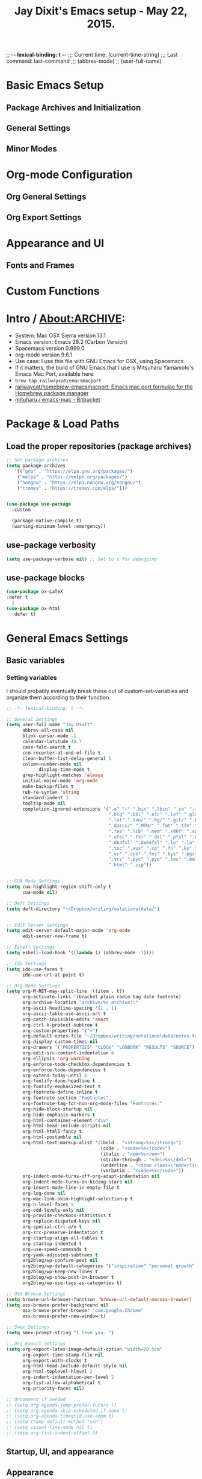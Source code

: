 #+auto_tangle: t
;; -*- lexical-binding: t -*-
;;;   Current time:      (current-time-string)
;;;   Last command:      last-command
;;; (abbrev-mode)
;; (user-full-name)

* Basic Emacs Setup
** Package Archives and Initialization
** General Settings
** Minor Modes
* Org-mode Configuration
** Org General Settings
** Org Export Settings
* Appearance and UI
** Fonts and Frames
* Custom Functions

* Intro / About:ARCHIVE:
#+OPTIONS: f:t

#+TITLE:Jay Dixit's Emacs setup - May 22, 2015.

- System: Mac OSX Sierra version 13.1
- Emacs version: Emacs 28.2 (Carbon Version)
- Spacemacs version 0.999.0
- org-mode version 9.6.1
- Use case: I use this file with GNU Emacs for OSX, using Spacemacs.
- If it matters, the build of GNU Emacs that I use is Mitsuharu Yamamoto's Emacs Mac Port, available here:
- =brew tap railwaycat/emacsmacport=
- [[https://github.com/railwaycat/homebrew-emacsmacport][railwaycat/homebrew-emacsmacport: Emacs mac port formulae for the Homebrew package manager]]
- [[https://bitbucket.org/mituharu/emacs-mac/overview][mituharu / emacs-mac - Bitbucket]]

* Package & Load Paths
** Load the proper repositories (package archives)
#+BEGIN_SRC emacs-lisp
;; Set package archives
(setq package-archives
   '(("gnu" . "https://elpa.gnu.org/packages/")
    ("melpa" . "https://melpa.org/packages/")
    ("nongnu" . "https://elpa.nongnu.org/nongnu/")
    ("tromey" . "https://tromey.com/elpa/")))


(use-package use-package
  :custom

  (package-native-compile t)
  (warning-minimum-level :emergency))
#+END_SRC

** use-package verbosity
#+begin_src emacs-lisp
(setq use-package-verbose nil) ;; Set to t for debugging
#+end_src

** use-package blocks
#+BEGIN_SRC emacs-lisp
(use-package ox-LaTeX
:defer t
  )
(use-package ox-html
  :defer t)
#+END_SRC

* General Emacs Settings
** Basic variables
*** Setting variables
I should probably eventually break these out of custom-set-variables and organize them according to their function.
#+BEGIN_SRC emacs-lisp
;; -*- lexical-binding: t -*-

;; General Settings
(setq user-full-name "Jay Dixit"
      abbrev-all-caps nil
      blink-cursor-mode -1
      calendar-latitude 40.7
      case-fold-search t
      ccm-recenter-at-end-of-file t
      clean-buffer-list-delay-general 1
      column-number-mode nil
            display-time-mode t
      grep-highlight-matches 'always
      initial-major-mode 'org-mode
      make-backup-files t
      reb-re-syntax 'string
      standard-indent 3
      tooltip-mode nil
      completion-ignored-extensions '(".o" "~" ".bin" ".lbin" ".so" ".a" ".ln"
                                      ".blg" ".bbl" ".elc" ".lof" ".glo" ".idx"
                                      ".lot" ".svn/" ".hg/" ".git/" ".bzr/" "CVS/"
                                      "_darcs/" "_MTN/" ".fmt" ".tfm" ".class"
                                      ".fas" ".lib" ".mem" ".x86f" ".sparcf" ".fasl"
                                      ".ufsl" ".fsl" ".dxl" ".pfsl" ".dfsl" ".p64fsl"
                                      ".d64fsl" ".dx64fsl" ".lo" ".la" ".gmo" ".mo"
                                      ".toc" ".aux" ".cp" ".fn" ".ky" ".pg" ".tp"
                                      ".vr" ".cps" ".fns" ".kys" ".pgs" ".tps"
                                      ".vrs" ".pyc" ".pyo" ".tex" ".mm" "Icon"
                                      ".html" ".zip"))


;; CUA Mode Settings
(setq cua-highlight-region-shift-only t
      cua-mode nil)

;; Deft Settings
(setq deft-directory "~/Dropbox/writing/notationaldata/")


;; Edit Server Settings
(setq edit-server-default-major-mode 'org-mode
      edit-server-new-frame t)

;; Eshell Settings
(setq eshell-load-hook '((lambda () (abbrev-mode -1))))

;; Ido Settings
(setq ido-use-faces t
      ido-use-url-at-point t)

;; Org-Mode Settings
(setq org-M-RET-may-split-line '((item . t))
      org-activate-links '(bracket plain radio tag date footnote)
      org-archive-location "archive/%s_archive::"
      org-ascii-headline-spacing '(1 . 1)
      org-ascii-table-use-ascii-art t
      org-catch-invisible-edits 'smart
      org-ctrl-k-protect-subtree t
      org-custom-properties '(">")
      org-default-notes-file "~/Dropbox/writing/notationaldata/notes.txt"
      org-display-custom-times nil
      org-drawers '("PROPERTIES" "CLOCK" "LOGBOOK" "RESULTS" "SOURCE")
      org-edit-src-content-indentation 4
      org-ellipsis 'org-warning
      org-enforce-todo-checkbox-dependencies t
      org-enforce-todo-dependencies t
      org-extend-today-until 8
      org-fontify-done-headline t
      org-fontify-emphasized-text t
      org-footnote-define-inline t
      org-footnote-section "Footnotes"
      org-footnote-tag-for-non-org-mode-files "Footnotes:"
      org-hide-block-startup nil
      org-hide-emphasis-markers t
      org-html-container-element "div"
      org-html-head-include-scripts nil
      org-html-html5-fancy t
      org-html-postamble nil
      org-html-text-markup-alist '((bold . "<strong>%s</strong>")
                                   (code . "<code>%s</code>")
                                   (italic . "<em>%s</em>")
                                   (strike-through . "<del>%s</del>")
                                   (underline . "<span class=\"underline\">%s</span>")
                                   (verbatim . "<code>%s</code>"))
      org-indent-mode-turns-off-org-adapt-indentation nil
      org-indent-mode-turns-on-hiding-stars nil
      org-insert-mode-line-in-empty-file t
      org-log-done nil
      org-mac-link-skim-highlight-selection-p t
      org-n-level-faces 9
      org-odd-levels-only nil
      org-provide-checkbox-statistics t
      org-replace-disputed-keys nil
      org-special-ctrl-a/e t
      org-src-preserve-indentation t
      org-startup-align-all-tables t
      org-startup-indented t
      org-use-speed-commands t
      org-yank-adjusted-subtrees t
      org2blog/wp-confirm-post nil
      org2blog/wp-default-categories '("inspiration" "personal growth" "miscellany")
      org2blog/wp-keep-new-lines t
      org2blog/wp-show-post-in-browser t
      org2blog/wp-use-tags-as-categories t)

;; OSX Browse Settings
(setq browse-url-browser-function 'browse-url-default-macosx-browser)
(setq osx-browse-prefer-background nil
      osx-browse-prefer-browser "com.google.Chrome"
      osx-browse-prefer-new-window t)

;; Smex Settings
(setq smex-prompt-string "I love you. ")

;; Org Export Settings
(setq org-export-latex-image-default-option "width=20.5cm"
      org-export-time-stamp-file nil
      org-export-with-clocks t
      org-html-head-include-default-style nil
      org-html-toplevel-hlevel 2
      org-indent-indentation-per-level 2
      org-list-allow-alphabetical t
      org-priority-faces nil)

;; Uncomment if needed
;; (setq org-agenda-jump-prefer-future t)
;; (setq org-agenda-skip-scheduled-if-done t)
;; (setq org-agenda-timegrid-use-ampm t)
;; (setq tramp-default-method "ssh")
;; (setq visual-line-mode nil t)
;; (setq org-list-indent-offset 3)
#+END_SRC


** Startup, UI, and appearance


** Appearance
#+begin_src emacs-lisp
;; A. keep the new, cached version -- recommended
(defun sed--adjust-font-size (&optional frame)
  "Resize default font once per frame size."
  (let* ((frame (or frame (selected-frame)))
         (w     (frame-pixel-width frame)))
    (unless (equal w (frame-parameter frame 'sed--last-width))
      (set-frame-parameter frame 'sed--last-width w)
      (set-face-attribute 'default frame
                          :font "Monaco"
                          :height (if (> w 2540) 230 200)))))

(add-hook 'after-make-frame-functions #'sed--adjust-font-size)
(add-hook 'window-size-change-functions #'sed--adjust-font-size)
#+end_src

** fontify item checklists
[[https://fuco1.github.io/2017-05-25-Fontify-done-checkbox-items-in-org-mode.html?utm_source=Sacha+Chua+-+Living+an+Awesome+Life&utm_campaign=4942bceb80-RSS_EMAIL_CAMPAIGN&utm_medium=email&utm_term=0_e4be269acf-4942bceb80-97219941][Fontify done checkbox items in org-mode]]

#+BEGIN_SRC emacs-lisp
;; Highlight completed checklist items in org-mode
(font-lock-add-keywords
 'org-mode
 `(("^[ \t]*\\(?:[-+*]\\|[0-9]+[).]\\)[ \t]+\\(\\(?:\\[@\\(?:start:\\)?[0-9]+\\][ \t]*\\)?\\[\\(?:X\\|\\([0-9]+\\)/\\2\\)\\][^\n]*\n\\)" 1 'org-headline-done prepend))
 'append)
#+END_SRC

** Minor modes

* Org-Specific Config
** Basic org settings
** org setup
** Some favorite ~org~ settings:
#+BEGIN_SRC emacs-lisp
  ; (setq org-use-property-inheritance t)
    (setq org-fontify-quote-and-verse-blocks t)
  ;; blank lines before new headings
  (setq org-blank-before-new-entry
        '((heading . always)
         (plain-list-item . nil)))
  (setq org-return-follows-link t)

  ;; leave an empty line between folded subtrees
  (setq org-cycle-separator-lines 1)

  (setq org-support-shift-select (quote always))

#+END_SRC

** org capture
** org agenda

** org-export
#+BEGIN_SRC emacs-lisp
(setq org-export-with-smart-quotes t)
(setq org-export-exclude-tags (quote ("noexport" "extra")))

;; (setq org-html-head "<link rel='stylesheet' type='text/css' href='/Users/jay/Dropbox/github/incandescentman.github.io/css/neo.css'>")
(setq org-export-time-stamp-file nil)
(setq org-export-with-clocks t)
(setq org-export-with-drawers t)
(setq org-export-with-section-numbers nil)
(setq org-export-with-timestamps (quote active))
(setq org-export-with-toc nil)

 (setq org-export-date-timestamp-format "%Y-%m-%d %I:%M%p")
 (setq org-export-date-timestamp-format "%B %d, %Y")

 (setq org-export-html-inline-image-extensions (quote ("png" "jpeg" "jpg" "gif" "svg" "tif" "gif")))

;; (setq org-latex-inline-image-rules (quote (("file" . "\\.\\(pdf\\|jpeg\\|gif\\|jpg\\|png\\|ps\\|eps\\|tikz\\|pgf\\|svg\\)\\'"))))

(setq org-latex-default-class "elegant")

(setq org-latex-inline-image-rules '(("file" . "\\.\\(pdf\\|jpeg\\|jpg\\|png\\|ps\\|eps\\|tikz\\|pgf\\|svg\\|gif\\)\\'")))


;; (setq org-export-html-style-include-default t)
 (setq org-export-latex-date-format "%d %B %Y.")
 (setq org-export-latex-emphasis-alist (quote (("*" "\\textit{%s}" nil) ("/" "\\textit{%s}" nil) ("_" "\\underline{%s}" nil) ("+" "\\st{%s}" nil) ("=" "\\verb" t) ("~" "\\verb" t))))
;; (setq org-export-latex-emphasis-alist (quote (("*" "\\emph{%s}" nil) ("/" "\\textit{%s}" nil) ("_" "\\underline{%s}" nil) ("+" "\\st{%s}" nil) ("=" "\\verb" t) ("~" "\\verb" t))))
;; (setq org-export-latex-verbatim-wrap (quote ("\\begin{quote}" . "\\end{quote}")))
 (setq org-export-with-clocks t)
 (setq org-export-with-drawers t)
 (setq org-export-with-section-numbers nil)
(setq org-export-with-planning nil)
(setq org-export-allow-bind-keywords t)
;; (setq org-export-blocks-witheld (quote (hidden)) t)
(setq org-export-date-timestamp-format "%Y%m%d %I:%M%p")
(setq org-export-latex-emphasis-alist (quote    (("*" "\\emph{%s}" nil)
     ("/" "\\textit{%s}" nil)
     ("_" "\\underline{%s}" nil)
     ("+" "\\st{%s}" nil)
     ("=" "\\verb" t)
     ("~" "\\verb" t))))

(setq org-html-footnotes-section
   "<div id=\"footnotes\">
<h2 class=\"footnotes\">%s </h2>
<div id=\"footnote\">
%s
</div>
</div>")

(setq org-latex-text-markup-alist (quote    ((bold . "\\textbf{%s}")
     (code . verb)
     (italic . "\\textit{%s}")
     (strike-through . "\\sout{%s}")
     (underline . "\\uline{%s}")
     ;; (verbatim . protectedtext)
     )))

(setq org-latex-toc-command "\\tableofcontents
\\newpage
")

(setq safe-local-variable-values (quote    ((eval when
    (fboundp
     (quote rainbow-mode))
    (rainbow-mode 1)))))

(setq org-html-footnotes-section "<div id=\"footnotes\">
<h2 class=\"footnotes\">%s </h2>
<div id=\"footnote\">
%s
</div>
</div>")

(setq org-html-head-include-default-style nil)
(setq org-html-head-include-scripts nil)
(setq org-html-html5-fancy t)
(setq org-html-doctype "html5")
(setq org-html-metadata-timestamp-format "%m-%d %a %H:%M")
(setq org-html-postamble nil)
(setq org-html-text-markup-alist
   (quote
    ((bold . "<strong>%s</strong>")
     (code . "<code>%s</code>")
     (italic . "<em>%s</em>")
     (strike-through . "<del>%s</del>")
     (underline . "<span class=\"underline\">%s</span>")
     (verbatim . "<code>%s</code>"))))
(setq org-html-toplevel-hlevel 2)


#+END_SRC



*** org-html-export-to-html-and-open
I don't think there's a direct function for this, but you could achieve what you want using `org-export-to-file`, the last argument of which is a "post-processing" step:

 (org-export-to-file BACKEND FILE &optional ASYNC SUBTREEP VISIBLE-ONLY BODY-ONLY EXT-PLIST POST-PROCESS)

The post-processing step is handed the path to your new file; you could use something as straight-forward as `find-file`:

#+BEGIN_SRC emacs-lisp
  (defun org-html-export-to-html-and-open
   (&optional async subtreep visible-only body-only ext-plist)
   (interactive)
(let* ((outfile (org-export-output-file-name ".html" subtreep)))
    (org-export-to-file 'html outfile async subtreep visible-only body-only ext-plist #'find-file)))
#+END_SRC

*** Change section numbering depending on what export format I use
Turn this on if I'm creating documents that I want to export to both HTML and LaTeX. For now I'm turning it off.

Note: disable this when trying to export to org-html-themes!

#+BEGIN_EXAMPLE emacs-lisp
(defun my-org-export-change-options (plist backend)
  (cond
   ((equal backend 'html)
    (plist-put plist :with-toc nil)
    (plist-put plist :section-numbers nil))
   ((equal backend 'latex)
(plist-put plist :with-toc t) ; yes TOC in LaTeX
;; (plist-put plist :with-toc nil); no TOC in latex
    (plist-put plist :section-numbers t)))
  plist)
(add-to-list 'org-export-filter-options-functions 'my-org-export-change-options)
#+END_EXAMPLE

#+begin_EXAMPLE emacs-lisp
(defun my-org-export-change-options (backend)
  (cond
   ((equal backend 'html)
    (setq org-html-with-toc nil)
    (setq org-html-section-numbers nil))
   ((equal backend 'latex)
    (setq org-latex-with-toc nil)
    (setq org-latex-section-numbers t)))
  nil)

(add-to-list 'org-export-before-processing-hook 'my-org-export-change-options)
#+END_EXAMPLE

#+begin_src emacs-lisp
(defun my-org-export-change-options (plist backend)
 (cond
  ((equal backend 'html)
  (plist-put plist :with-toc nil)
  (plist-put plist :section-numbers nil))
  ((equal backend 'latex)
  (plist-put plist :with-toc nil)
  (plist-put plist :section-numbers t)))
 plist)

;; (add-to-list 'org-export-filter-options-functions 'my-org-export-change-options)

#+end_src

*** export with drawers
#+BEGIN_SRC emacs-lisp
(setq org-export-with-drawers t)
(defun jbd-org-export-format-drawer (name content)
  "Export drawers to drawer HTML class."
  (setq content (org-remove-indentation content))
  (format "@<div class=\"drawer\">%s@</div>\n" content))
(setq org-export-format-drawer-function 'jbd-org-export-format-drawer)

#+END_SRC

*** Omit headlines tagged with :ignore: --- but do still export the text in that section
This is so I can do structure headlines, for myself, that aren't part of the actual article text.

Pretty cool actually. Leaving it in.

#+BEGIN_SRC emacs-lisp
(with-eval-after-load 'ox
  (require 'ox-extra)
  (ox-extras-activate '(ignore-headlines)))
#+END_SRC

Works!

** Flyspell skip source blocks
** Archiving / hooking

* Writing Environment
** Spellcheck / flyspell
** Visual line, auto-fill
** Typographic replacements
** Misc

* Utility Functions
** my/with-advice
** HTML to Org conversions
** copy/cut region to other window
** advanced replacements
** searching
** etc.



* About

* Packages
** lexical binding
#+begin_SRC emacs-lisp
(setq lexical-binding t)
#+end_SRC

** Load some of my packages:
#+BEGIN_SRC emacs-lisp
(add-to-list 'load-path "~/emacs/emacs-settings/")
#+END_SRC

** Control use-package verbosity

** some org packages



* The Writing Environment

* Spellcheck / flyspell

** flyspell setup
#+BEGIN_SRC emacs-lisp
(use-package flyspell
:defer t
  :ensure nil                      ; built-in
  :hook ((text-mode . flyspell-mode)
         (org-mode  . flyspell-mode))
  :bind (:map flyspell-mode-map
              ("C-." . nil))      ; unbind default
:defer t
  :init
  ;; buffer-local tuning
  (setq flyspell-abbrev-p t
        flyspell-use-global-abbrev-table-p t
        flyspell-mark-duplications-exceptions
        '( (nil "that" "had" "really" "very" "much")
           ("\\`francais" "nous" "vous")))
  :config
  ;; Skip code blocks in Org
  (defun my-org-setup-flyspell ()
    (when (derived-mode-p 'org-mode)
      (make-local-variable 'ispell-skip-region-alist)
      (add-to-list 'ispell-skip-region-alist
                   '("^#\\+begin_src" . "^#\\+end_src"))))
  (add-hook 'org-mode-hook #'my-org-setup-flyspell)

  ;; Better handling of contractions
  (defun my/fix-ispell-contractions ()
    (add-to-list 'ispell-dictionary-alist
                 '("en_US-large" "[[:alpha:]]" "[^[:alpha:]]" "[']"
                   nil ("-d" "en_US-large") nil utf-8)))
  (my/fix-ispell-contractions))
#+END_SRC

* UI / customization of appearance and editing environment
** mouse
*** Stop accidentally highlighting org-mode links all the time:
#+BEGIN_SRC emacs-lisp
;; Disable mouse highlights globally
(setq mouse-highlight nil)

;; Avoid cursor in non-selected windows
(setq-default cursor-in-non-selected-windows nil)

#+END_SRC

** disable TAB to indent
#+BEGIN_SRC emacs-lisp
(setq org-cycle-emulate-tab nil)
#+END_SRC

** Windows
:PROPERTIES:
:ID:       B02E7409-F743-4FCB-A1D7-E0F3B65BBD67
:END:
*** Split windows vertically, i.e. using a vertical line to split
Source: [[http://stackoverflow.com/questions/2081577/setting-emacs-split-to-horizontal][Setting Emacs Split to Horizontal - Stack Overflow]]

#+BEGIN_SRC emacs-lisp


;; Always split windows vertically (side-by-side)
(setq split-width-threshold 0)
(setq split-height-threshold nil)

;; Minimum size for split windows
(setq window-min-width 20)
(setq window-min-height 5)
#+END_SRC




** quitting emacs
*** Ask before exiting Emacs
#+BEGIN_SRC emacs-lisp
(setq confirm-kill-emacs 'yes-or-no-p)
#+END_SRC

*** System alarms
In some cases, you'd like to reduce the number of warnings or eliminate warnings in certain conditions. The following turns off the alarm bell when you hit C-g in the minibuffer or during an isearch:

#+BEGIN_SRC emacs-lisp

(setq ring-bell-function
      (lambda ()
	(unless (memq this-command
		      '(isearch-abort abort-recursive-edit exit-minibuffer keyboard-quit))
	  (ding))))
#+END_SRC

Also, change the alert sound. Instead of beeping or flashing, Emacs could play a cool sound file, whenever an error occurs:
#+BEGIN_SRC emacs-lisp
;; (setq ring-bell-function (lambda () (play-sound-file "~/sounds/InkSoundStroke3.mp3")))

;; turn off alarms completely
(setq ring-bell-function 'ignore)
#+END_SRC


*** Use visual line mode whenever possible
#+BEGIN_SRC emacs-lisp
(add-hook 'text-mode-hook #'visual-line-mode)
(add-hook 'org-mode-hook  #'visual-line-mode)
#+END_SRC

*** Autofill mode
is this still necessary?

#+BEGIN_SRC emacs-lisp
(auto-fill-mode -1) ; turn off fill mode, which adds random line breaks in my text files:
(add-hook 'text-mode-hook  #'(lambda () (auto-fill-mode -1)))
(add-hook 'markdown-mode-hook  #'(lambda () (auto-fill-mode -1)))
(add-hook 'message-mode-hook  #'(lambda () (auto-fill-mode -1)))
#+END_SRC

*** Disable double spacing between sentences
#+BEGIN_SRC emacs-lisp
(setq-default sentence-end-double-space nil)
#+END_SRC

*** Make typing override text selection
#+BEGIN_SRC emacs-lisp
(delete-selection-mode 1)
#+END_SRC

*** Buffer-save-without-query
#+BEGIN_SRC emacs-lisp
(setq buffer-save-without-query nil)
#+END_SRC

*** Search in Spotlight
#+BEGIN_SRC emacs-lisp
(setq locate-command "mdfind")
#+END_SRC

*** Automatically open files in their correct modes
#+BEGIN_SRC emacs-lisp
(add-hook 'emacs-lisp-mode-hook (lambda () (abbrev-mode -1)))
(add-hook 'css-mode-hook (lambda () (abbrev-mode -1)))
(add-hook 'html-mode-hook (lambda () (abbrev-mode -1)))
(add-hook 'html-helper-mode-hook (lambda () (abbrev-mode -1)))
(add-hook 'eshell-mode-hook (lambda () (abbrev-mode -1)))
(add-hook 'shell-mode-hook (lambda () (abbrev-mode -1)))
(add-hook 'shell-script-mode-hook (lambda () (abbrev-mode -1)))
(add-hook 'term-mode-hook (lambda () (abbrev-mode -1)))
#+END_SRC

*** Typography

*** Indentation
Automatically indenting yanked text if in programming-modes:
#+BEGIN_SRC emacs-lisp
(defvar yank-indent-modes
  '(LaTeX-mode TeX-mode)
  "Modes in which to indent regions that are yanked (or yank-popped).
Only modes that don't derive from `prog-mode' should be listed here.")

(defvar yank-indent-blacklisted-modes
  '(python-mode slim-mode haml-mode)
  "Modes for which auto-indenting is suppressed.")

(defvar yank-advised-indent-threshold 1000
  "Threshold (# chars) over which indentation does not automatically occur.")

(defun yank-advised-indent-function (beg end)
  "Do indentation, as long as the region isn't too large."
  (if (<= (- end beg) yank-advised-indent-threshold)
      (indent-region beg end nil)))
#+END_SRC

* My custom functions/settings
** Buffers
*** Buffer-stack
I use buffer-stack to navigate between buffers using ⌘-left and ⌘-right:
#+BEGIN_SRC emacs-lisp
;;(use-package buffer-stack
;; defer)
#+END_SRC

GNU Emacs:
#+BEGIN_SRC emacs-lisp
(global-set-key [(s-right)] 'buffer-stack-down)
(global-set-key [(s-left)] 'buffer-stack-up)
#+END_SRC

Aquamacs:
#+BEGIN_SRC emacs-lisp
(global-set-key [(A-right)] 'buffer-stack-down)
(global-set-key [(A-left)] 'buffer-stack-up)
#+END_SRC

*** Uniqify buffers
#+BEGIN_SRC emacs-lisp
;; meaningful names for buffers with the same name
;; from prelude
;; http://bit.ly/1Woabxz
(use-package uniquify
:ensure nil
:defer
:init
(setq uniquify-buffer-name-style 'forward)
(setq uniquify-separator "/")
(setq uniquify-after-kill-buffer-p t) ; rename after killing uniquified
(setq uniquify-ignore-buffers-re "^\\*") ; don't muck with special buffers

:config

; Uniqify new buffers
(defvar new-buffer-count 0)

;; open new buffers without prompting me for a filename global counter to ensure every new buffer will be unique:

(defun new-buffer ()
 (interactive)
 (setq new-buffer-count (+ new-buffer-count 1))
 (switch-to-buffer (concat "buffer" (int-to-string new-buffer-count)))
 (org-mode))


(defun new-lisp-buffer ()
 (interactive)
 (setq new-buffer-count (+ new-buffer-count 1))
 (switch-to-buffer (concat "buffer" (int-to-string new-buffer-count)))
 (emacs-lisp-mode))


)
#+END_SRC

*** new scratch buffer
#+BEGIN_EXAMPLE emacs-lisp
;;;;;;;;;;;;;;;;;;;;;;;;;;;;;;;;;;;;;;;;;;;;;;;;;;;;;;;;;;;;;;;;;;;;;;;;;;;;
;; multiple scratch buffers                                               ;;
;;;;;;;;;;;;;;;;;;;;;;;;;;;;;;;;;;;;;;;;;;;;;;;;;;;;;;;;;;;;;;;;;;;;;;;;;;;;
;; uses package "scratch"
(autoload 'scratch "scratch" nil t)
(global-set-key (kbd "s-T") 'scratch)

#+END_EXAMPLE

*** Create new buffer as org-mode subtree in current file
#+BEGIN_SRC emacs-lisp
(defun org-new-scratch-buffer ()
  (interactive)
  (insert "* oh hi there! " (format-time-string "%F %l:%M%P\n\n"))
;; (org-tree-to-indirect-buffer 'current-window)
(org-narrow-to-subtree)

  )
#+END_SRC

*** Disable autocorrect in minibuffer
#+BEGIN_SRC emacs-lisp
(defun conditionally-disable-abbrev ()
  ""
  (if (string-match "smex-" (format "%s" this-command))
      (abbrev-mode -1)))

(add-hook 'minibuffer-setup-hook 'conditionally-disable-abbrev)
(add-hook 'minibuffer-exit-hook (lambda () (abbrev-mode 1)))
(add-hook 'minibuffer-setup-hook (lambda ()
                                   (abbrev-mode -1)))
#+END_SRC

*** Ignore case when reading buffer and file names
#+BEGIN_SRC emacs-lisp
(setq
read-buffer-completion-ignore-case t
read-file-name-completion-ignore-case t)
#+END_SRC

** Reveal in finder
#+BEGIN_SRC emacs-lisp
(use-package reveal-in-finder

  :bind)
#+END_SRC

** cycle-hyphenation-or-toggle-item
#+BEGIN_SRC emacs-lisp
(defun cycle-hyphenation-or-toggle-item ()
  (interactive)
  (if (region-active-p)
      (call-interactively 'org-toggle-item)
    (cycle-hyphenation)))

#+END_SRC

* org-mode

** org custom functions
*** archiving
#+BEGIN_SRC emacs-lisp

;; ---------------------------------------------------------------------
;; Around-advice: tweak `org-archive-location`, then run the real command
;; ---------------------------------------------------------------------

(defun sed--org-archive-subtree (orig-fn &rest args)
  "Archive subtree under a heading named after its parent.
Keeps identical behaviour to the old `defadvice', but uses `advice-add'."
  (let ((org-archive-location
         (if (save-excursion
               (org-back-to-heading)
               (> (org-outline-level) 1))
             ;; archive into a drawer under the parent's headline
             (concat (car (split-string org-archive-location "::"))
                     "::* "
                     (car (org-get-outline-path)))
           org-archive-location)))
    (apply orig-fn args)))                 ; run the original command

(advice-add 'org-archive-subtree :around #'sed--org-archive-subtree)
#+END_SRC

*** org-mode speed commands
#+BEGIN_SRC emacs-lisp
(setq org-use-speed-commands t)
(setq org-speed-commands-user (quote (
; ("k" . org-kill-note-or-show-branches)
                                      ("q" . bh/show-org-agenda)
                                      ("h" . org-agenda-schedule)
                                      ("d" . org-deadline)
                                      ("w" . org-refile)
                                      ("y" . org-archive-subtree-default-with-confirmation)
                                      ("a" . org-archive-subtree)
                                      ("s" . org-schedule)
                                      ("x" . org-mark-subtree)
                                      ("z" . org-add-note)
                                      ("m" . (lambda nil (interactive) (org-todo "MISSED")))

                                      ("A" . org-archive-subtree-default-with-confirmation)
                                      ("N" . org-forward-heading-same-level)
                                      ("P" . org-backward-heading-same-level)
                                      ("J" . org-clock-goto)
                                      ("Z" . ignore))))
#+END_SRC

** latex images
#+BEGIN_SRC emacs-lisp

  (setq org-latex-image-default-width "370pt");; new value just for book export
;; (setq org-latex-image-default-width "180pt") good value, works for QIAGEN for exampl
(setq   org-export-allow-bind-keywords t)
#+END_SRC

** Highlight latex text in org mode
Ben Maughan
Here is a tiny tweak for org-mode. So that inline latex like $y=mx+c$ will appear in a different colour in an org-mode file to help it stand out.

#+BEGIN_SRC emacs-lisp
(setq org-highlight-latex-and-related '(latex))
#+END_SRC

** org-mode key bindings:
#+BEGIN_SRC emacs-lisp
(define-key global-map "\C-cc" 'org-capture)
(global-set-key "\C-cc" 'org-capture)
(global-set-key "\C-cl" 'org-store-link)
(global-set-key "\C-ca" 'org-agenda)
#+END_SRC

** org agenda
*** agenda display settings
#+BEGIN_SRC emacs-lisp
(setq org-agenda-prefix-format
   (quote
    ((agenda . " %?-12t% s")
     (timeline . "  % s")
     (todo . " %i %-12:c")
     (tags . " %i %-12:c")
     (search . " %i %-12:c"))))

;; (setq org-agenda-prefix-format "%t %s")
#+END_SRC

** org settings
#+BEGIN_SRC emacs-lisp
;; (add-hook 'after-init-hook 'org-agenda-list)
(use-package org-inlinetask
  :ensure nil ;; <- don't try to install it
  :defer)
;; Overwrite the current window with the agenda
;; (setq org-agenda-window-setup 'current-window)

;; Delete IDs When Cloning
(setq org-clone-delete-id t)

;; start org in folded mode
(setq org-startup-folded nil)

;; allow alphabetical list entries, i.e. "a. this b. that c. another"
(setq org-alphabetical-lists t)

;; fast TODO selection
(setq org-use-fast-todo-selection t)

;; more org settings
(setq org-treat-S-cursor-todo-selection-as-state-change nil)

(setq org-src-fontify-natively t)

;; (add-to-list 'load-path (expand-file-name "~/git/org-mode/lisp"))
#+END_SRC

** org todo keywords
#+BEGIN_SRC emacs-lisp
(setq org-todo-keywords
   '((sequence "TODO" "STARTED" "|" "DONE")
    ;; (sequence "|" "SKIPPING")
(sequence "MISSED" "|" "DONE")
(sequence "MISSED ❌" "|" "DONE")
(sequence "STARTED" "|" "DONE ✅")
(sequence "STARTED 🏁" "|" "DONE ✅")
(sequence "Example:" "|")
    (sequence "NEED TO INVOICE" "INVOICED" "|" "PAID")
    (sequence "|" "CANCELED")
    ;; (sequence "EXPOSURE ACTIVITY" "|")
    ;; (sequence "MSG" "MESSAGE" "|" "CALLED")
    ;; (sequence "COMMITTED" "RESULTS" "|")
    ;; (sequence "WAITING" "DAILIES" "WEEKLIES" "MONTHLIES" "QUARTERLIES" "YEARLIES" "GOALS" "SOMEDAY" "|")
    ;; (sequence "QUESTION" "|" "ANSWERED")
    ;; (sequence "QUESTIONS" "|" "ANSWERS")
(sequence "Original:" "|" "Revised:")
    ;; (sequence "STRATEGY" "|")
    ;; (sequence "TIP" "|")
(sequence "REWARD" "|" "REWARDED")
    ;; (sequence "NOTES" "RESEARCH" "POINT" "NARRATIVE" "ANECDOTE" "WRITING" "|")
    ;; (sequence "PART" "HED" "HEDTK" "|")
    ;; (sequence "IF" "THEN" "|")
    ;; (sequence "COWRITE" "|" "DONE")
(sequence "TO PROCESS" "|" "PROCESSED")
;; (sequence "GOAL" "PLAN" "NOTE" "|" "DONE")
    ))

;; Set todo keyword colors
(setq org-todo-keyword-faces
 '(
   ("PROCESSED" :foreground "LavenderBlush" :background "darkgrey" :weight bold)
   ("NEXT" :background "medium sea green" :foreground "white" :weight bold)
  ("ACTION" :foreground "medium sea green" :weight bold)
  ("WAITING" :background "yellow" :foreground "purple" :weight bold)
  ("EVENT" :background "gray25" :foreground "white" :weight bold)
    ("PROJECT" :background "firebrick" :foreground "white" :weight bold)
  ("STARTED" :background "dodger blue" :foreground "white" :weight bold)
  ("DONE" :background "white" :foreground "black" :weight bold)))

#+END_SRC

**  hl-todo
#+begin_src emacs-lisp
(use-package hl-todo
:defer t
; ensure t
:hook (org-mode . hl-todo-mode)
 :config

 (setq hl-todo-include-modes '(org-mode))
 (setq hl-todo-keyword-faces
    '(("HOLD" . "#d0bf8f")
     ("TODO" . "#cc9393")
     ("NEXT" . "#dca3a3")
     ("IMPORTANT" . "#dc8cc3")
     ("CONCLUSION" . "#dc8cc3")
     ("SENT" . "#dc8cc3")
     ("REJECTED" . "Red")
     ("TK" . "Red")
     ("tktk" . "Red")
     ("xyz" . "Red")
     ("tk" . "Red")
     ("tktks" . "Red")
   ("Q " . (:foreground "white" :background "#C92228"))
("QUESTION" . (:foreground "white" :background "#C92228"))
     ("GOAL" . "DarkGreen")
     ("PROG" . "#7cb8bb")
     ("OKAY" . "#7cb8bb")
     ("DONT" . "#5f7f5f")
     ("FAIL" . "#8c5353")
     ("DONE" . "#afd8af")
     ("ADMITTED" . "DarkGreen")
     ("NOTE" . "#d0bf8f")
     ("STARTED" . "#d0bf8f")
     ("HACK" . "#d0bf8f")
     ("FIXME" . "#cc9393")
     ("MAYBE" . "#cc9393")
     ("ACTION" . "#cc9393")
     ("PROJECT" . "#cc9393")
     ("XXX" . "#cc9393")
     ("XXXX" . "#cc9393")
     ("\\?\\?\\?" . "#cc9393"))))
#+end_SRC

** org priorities
Make it so that the command =org-priority-up= goes straight to #A
#+BEGIN_SRC emacs-lisp
(setq org-priority-start-cycle-with-default nil)
#+END_SRC

** Protect org headings from accidental demotion
Don't delete headings unless I specifically say so. So i.e. when I hit delete, don't delete stars, only content.
#+BEGIN_SRC emacs-lisp
(defun new-org-delete-backward-char (N)
  (interactive "p")
  (cond ((region-active-p)
         (delete-region
          (region-beginning)
          (region-end)))
        ((looking-back "^\\*+[ ]*") ;; one or more stars
         (previous-line)
         (end-of-line))

;; this is to "don't delete the hyphen markers for plain-text lists"
;; I didn't like it so I turned it off
; (
; (looking-back "^[ ]*- ")
; (previous-line)
; (end-of-line))
(t
(org-delete-backward-char N)
)))

#+END_SRC

** Org-mode hooks and other org settings
#+BEGIN_SRC emacs-lisp
'(initial-major-mode (quote org-mode))
'(org-replace-disputed-keys t)
'(org-use-extra-keys nil)
'(org-adapt-indentation nil)
'(org-edit-src-content-indentation 4)
'(org-ellipsis (quote org-warning))
'(org-enforce-todo-checkbox-dependencies t)
'(org-enforce-todo-dependencies t)
'(org-html-postamble nil)
'(org-fontify-emphasized-text t)
'(org-src-preserve-indentation t)
'(org-startup-align-all-tables t)
'(org-startup-folded showeverything)
'(org-startup-indented nil)

'(org-indent-mode-turns-off-org-adapt-indentation nil)
'(org-indent-mode-turns-on-hiding-stars nil)
'(org-insert-mode-line-in-empty-file t)
'(org-list-indent-offset 3)
'(org-log-done (quote time))
'(org-n-level-faces 9)
'(org-odd-levels-only nil)
'(org-indent-mode 1)
'(org-priority-faces nil)
'(org-provide-checkbox-statistics t)

(defvar my-org-directory "~/Dropbox/writing/notationaldata/")
(defvar my-org-default-notes-file (concat my-org-directory "notes.txt"))

(setq org-directory my-org-directory)
(setq org-default-notes-file my-org-default-notes-file)

#+END_SRC

** Org refile settings
*** Exclude ~DONE~ state tasks from refile targets:
#+BEGIN_EXAMPLE emacs-lisp
(defun bh/verify-refile-target ()
  "Exclude todo keywords with a done state from refile targets"
  (not (member (nth 2 (org-heading-components)) org-done-keywords)))
(setq org-refile-target-verify-function 'bh/verify-refile-target)
#+END_EXAMPLE

** org-capture setup
#+BEGIN_EXAMPLE emacs-lisp
(setq org-capture-templates
      (quote
       (

        ("L" "Later" checkitem (file+headline "fearless.org" "Later") "\n\n [ ] %?\n\n" :prepend t :kill-buffer t)

        ("n" "note" entry (file org-default-notes-file)
	       "* %? :NOTE:\n%U\n%a\n  %i" :prepend t :kill-buffer t :clock-in t :clock-resume t)

        ("b" "book" entry (file "~/Dropbox/writing/book/book-capture.txt")
	       "\n\n\n\n* %U\n\n%?\n\n\n" :prepend t :kill-buffer t)

	      ("v" "visualness and visual actions" entry (file "visual-actions.txt")
	       "\n\n\n\n*  %? %i\n \n" :prepend t :kill-buffer t)

        ("i" "article ideas" entry (file "article-ideas.txt")
	       "\n\n\n\n* %? %i\n \n" :prepend t :kill-buffer t)

        ("e" "expression" entry (file "expression.txt")
	       "\n\n* %U\n  %i\n %?\n" :prepend t :kill-buffer t)

        ("W" "Wise Mind" entry (file "wisemind.txt")
	       "\n\n* wm%?\n" :prepend t :kill-buffer t)

	      ("h" "historical interest" entry (file "historical-lifestream.txt")
	       "\n\n* %U\n  %i\n %?\n" :prepend t :kill-buffer t)

	      ("P" "pages" entry (file "~/Dropbox/writing/notationaldata/pages.txt")
	       "\n\n\n\n* %U\n\n%?\n\n\n" :prepend t :kill-buffer t)

	      ("s" "storytelling and writing" entry (file "/Users/jay/Dropbox/writing/writing-teacher/writing-teacher-stuff/teaching-writing-and-storytelling.txt")
	       "\n\n\n\n* %U\n\n%?" :prepend t :kill-buffer t)

	      ("F" "Funny" entry (file "~/Dropbox/writing/notationaldata/funny.txt")
	       "\n\n\n\n* %U\n\n%?\n" :prepend t :kill-buffer t)

        ("M" "Memorize" entry
         (file+headline (concat org-directory "org-drill-jays-decks.org")
                        "Vocabulary")
         "* Word :drill:\n%^ \n** Answer \n%^")

("f" "Fitness")
("fw" "Weight" table-line
  (id "7c721aac-eafa-4a42-9354-fbc151402510")
  "| | %U | %^{Weight} | %^{Comment}" :immediate-finish t)

        )))
#+END_EXAMPLE

This is working correctly:

** org custom functions
*** update parent cookie
I think this is to make parent ~DONE~ states automatically update:
#+BEGIN_SRC emacs-lisp
(defun myorg-update-parent-cookie ()
  (when (equal major-mode 'org-mode)
    (save-excursion
      (ignore-errors
	(org-back-to-heading)
	(org-update-parent-todo-statistics)))))

;;; -----------------------------------------------------------
;;; Keep parent TODO cookies in sync after killing a line
;;; -----------------------------------------------------------

(defun sed--update-parent-cookie (&rest _)
  "Refresh parent checkbox / todo statistics after editing."
  (myorg-update_parent_cookie))   ; your existing helper

(advice-add 'org-kill-line   :after #'sed--update-parent-cookie)
(advice-add 'kill-whole-line :after #'sed--update-parent-cookie)
#+END_SRC

*** checkbox-list-complete
Mark heading done when all checkboxes are checked. See [[http://thread.gmane.org/gmane.emacs.orgmode/42715][here]]. An item consists of a list with checkboxes. When all of the checkboxes are checked, the item should be considered complete and its ~TODO~ state should be automatically changed to ~DONE~. The code below does that. This version is slightly enhanced over the one in the mailing list (see [[http://thread.gmane.org/gmane.emacs.orgmode/42715/focus=42721][here]]) to reset the state back to TODO if a checkbox is unchecked. Note that the code reques that a checkbox statistics cookie (the [/] or [%] thingie in the headline - see the Checkboxes section in the manual) be present in order for it to work. Note also that it is too dumb to figure out whether the item has a ~TODO~ state in the first place: if there is a statistics cookie, a ~TODO~ / ~DONE~ state will be added willy-nilly any time that the statistics cookie is changed.

#+BEGIN_SRC emacs-lisp
(eval-after-load 'org-list
  '(add-hook 'org-checkbox-statistics-hook (function ndk/checkbox-list-complete)))

(defun ndk/checkbox-list-complete ()
  (save-excursion
    (org-back-to-heading t)
    (let ((beg (point)) end)
      (end-of-line)
      (setq end (point))
      (goto-char beg)
      (if (re-search-forward "\\[\\([0-9]*%\\)\\]\\|\\[\\([0-9]*\\)/\\([0-9]*\\)\\]" end t)
          (if (match-end 1)
              (if (equal (match-string 1) "100%")
                  ;; all done - do the state change
                  (org-todo 'done)
                (org-todo 'todo))
            (if (and (> (match-end 2) (match-beginning 2))
                     (equal (match-string 2) (match-string 3)))
                (org-todo 'done)
              (org-todo 'todo)))))))
#+END_SRC

*** org align tables
#+BEGIN_SRC emacs-lisp
(defun my-align-all-tables ()
  (interactive)
  (org-table-map-tables 'org-table-align 'quietly))
#+END_SRC

*** org extract link
#+BEGIN_SRC emacs-lisp
(defun my-org-extract-link ()
  "Extract the link location at point and put it on the killring."
  (interactive)
  (when (org-in-regexp org-bracket-link-regexp 1)
    (kill-new (org-link-unescape (org-match-string-no-properties 1)))))
#+END_SRC

*** org insert link
Insert link with HTML title as default description. When using `org-insert-link' (`C-c C-l') it might be useful to extract contents from HTML <title> tag and use it as a default link description. Here is a way to accomplish this:

#+BEGIN_SRC emacs-lisp
;; (use-package mm-url) ; to include mm-url-decode-entities-string

;; (defun org-insert-link ()
;;   "Insert org link where default description is set to html title."
;;   (interactive)
;;   (let* ((url (read-string "URL: "))
;;          (title (get-html-title-from-url url)))
;;     (org-insert-link nil url title)))

(defun get-html-title-from-url (url)
  "Return content in <title> tag."
  (let (x1 x2 (download-buffer (url-retrieve-synchronously url)))
    (save-excursion
      (set-buffer download-buffer)
      (beginning-of-buffer)
      (setq x1 (search-forward "<title>"))
      (search-forward "</title>")
      (setq x2 (search-backward "<"))
      (mm-url-decode-entities-string (buffer-substring-no-properties x1 x2)))))
#+END_SRC

*** org insert subtask
#+BEGIN_SRC emacs-lisp
(defun my-org-insert-sub-task ()
  (interactive)
  (let ((parent-deadline (org-get-deadline-time nil)))
    (org-goto-sibling)
    (org-insert-todo-subheading t)
    (when parent-deadline
      (org-deadline nil parent-deadline))))
#+END_SRC

*** reschedule agenda items to today with a single command
#+BEGIN_SRC emacs-lisp
(defun org-agenda-reschedule-to-today ()
  (interactive)
  (cl-flet ((org-read-date (&rest rest) (current-time)))
	   (call-interactively 'org-agenda-schedule)))
#+END_SRC

*** org archive done
Source: [[http://stackoverflow.com/questions/6997387/how-to-archive-all-the-done-tasks-using-a-single-command][link]]
#+BEGIN_SRC emacs-lisp
(defun my-org-archive-done-tasks ()
  (interactive)
  (org-map-entries 'org-archive-subtree "/DONE" 'file))
#+END_SRC

** org-levels
#+BEGIN_SRC emacs-lisp
 (defun org-show-level-1 ()
  (interactive)
 (org-content 1))

 (defun org-show-level-2 ()
  (interactive)
 (org-content 2))

 (defun org-show-level-3 ()
  (interactive)
 (org-content 3))

 (defun org-show-level-4 ()
  (interactive)
 (org-content 4))

 (defun org-show-level-5 ()
  (interactive)
 (org-content 5))

 (defun org-show-level-6 ()
  (interactive)
 (org-content 6))

 (defun org-show-level-7 ()
  (interactive)
 (org-content 7))

 (defun org-show-level-8 ()
  (interactive)
 (org-content 8))

 (define-key key-minor-mode-map (kbd "C-s-1") 'org-show-level-1)

 (define-key key-minor-mode-map (kbd "C-s-2") 'org-show-level-2)

 (define-key key-minor-mode-map (kbd "C-s-3") 'org-show-level-3)

 (define-key key-minor-mode-map (kbd "C-s-4") 'org-show-level-4)

 (define-key key-minor-mode-map (kbd "C-s-5") 'org-show-level-5)

 (define-key key-minor-mode-map (kbd "C-s-6") 'org-show-level-6)

 (define-key key-minor-mode-map (kbd "C-s-7") 'org-show-level-7)

 (define-key key-minor-mode-map (kbd "C-s-8") 'org-show-level-8)

(define-key key-minor-mode-map (kbd "C-s-0") 'show-all)
(define-key key-minor-mode-map (kbd "C-s-a") 'show-all)


#+END_SRC


** org-mode inline tasks
#+BEGIN_SRC emacs-lisp
(define-key key-minor-mode-map (kbd "<M-s-return>") 'org-inlinetask-insert-task)
#+END_SRC

** no autorevert
#+BEGIN_SRC emacs-lisp
(global-auto-revert-mode -1)
#+END_SRC

** globally enable palimpsest-mode
#+BEGIN_SRC emacs-lisp
(add-hook 'find-file-hook (lambda () (palimpsest-mode 1)))
#+END_SRC

* org-mode other packages
** org-pomodoro
#+BEGIN_SRC emacs-lisp
;; (setq org-pomodoro-format "Pomodoro: %s")
;; (setq org-pomodoro-killed-sound "~/sounds/autodestructsequencearmed_ep.mp3")
(setq org-pomodoro-length 25)
(setq org-pomodoro-short-break-length 0.5)
(setq org-pomodoro-long-break-length 30)
(setq org-pomodoro-long-break-sound "/Users/jay/Dropbox/audio/sounds/InkSoundStroke3.mp3")
 (setq org-pomodoro-play-ticking-sounds nil)
;; (setq org-pomodoro-short-break-format "Short Break: %s")
(setq org-pomodoro-short-break-sound "/Users/jay/Dropbox/audio/sounds/Metal_Gong-Dianakc-109711828.mp3")

;; (setq org-pomodoro-finished-sound "/Users/jay/Dropbox/audio/sounds/InkSoundStroke3.mp3")

(setq org-pomodoro-finished-sound "/Users/jay/Dropbox/audio/sounds/Horse-Gallop.mp3")

;; (setq org-pomodoro-ticking-sound "~/Music/iTunes/iTunes Media/Music/Unknown Artist/Unknown Album/com.taptanium.thunderstorm.DreamQuest_preview.m4a")


(defun pomodoro-start ()
  (interactive)
(org-todo 'done)
(previous-line)
(condition-case nil
(org-pomodoro)
 (error nil))
)


(add-hook 'org-pomodoro-finished-hook #'(lambda ()

(do-applescript (format "
ignoring application responses
	tell application \"System Events\"
keystroke \"B\" using {command down, shift down, option down, control down} -- start Pomodoro One
key code {118}
end tell
end ignoring


set now to current date
set nowTime to (hours of now) & \":\" & (minutes of now)
set pomodoroStart to (current date) - 25 * minutes
set pStartTime to (hours of pomodoroStart) & \":\" & (minutes of pomodoroStart)
set achieved to text returned of (display dialog \"What did you achieve in this Pomodoro?\" default answer \"\")
set entry_text to \"# Bookwriting:\" & pStartTime & \" - \" & time string of now & \"

\" & achieved & \"

#pomodoro \"

"))
))

#+END_SRC



From this site ([[https://gist.github.com/judismith/3315418][AppleScript to create Day One entry for hours logged in TaskPaper - Based on the AppleScript from Brett Terpstra to log TaskPaper completed tasks to Day One. This script does both]])

do shell script "echo " & (quoted form of archivedTasks) & "|tr -d \"\\t\"|/usr/local/bin/dayone new"


** org-mac-link
#+BEGIN_SRC emacs-lisp
(use-package org-mac-link
:defer t
  )
#+END_SRC


* Browsing
** Make URLs in comments/strings clickable
#+BEGIN_SRC emacs-lisp
(add-hook 'find-file-hooks 'goto-address-prog-mode)
#+END_SRC

** Set the default browser
#+BEGIN_SRC emacs-lisp
(setq browse-url-browser-function 'browse-url-default-macosx-browser)
#+END_SRC

** Edit with Emacs
To enable Edit with Emacs in Chrome:
#+BEGIN_SRC emacs-lisp
;; (use-package edit-server)
;; (edit-server-start)
#+END_SRC

* Miscellaneous/unsorted settings
#+BEGIN_SRC emacs-lisp
'(cua-enable-cua-keys (quote shift))
'(cua-highlight-region-shift-only t)
'(cua-mode nil nil (cua-base))
'(send-mail-function (quote sendmail-send-it))
'(shift-select-mode nil)
'(transient-mark-mode t)


'(message-send-mail-function (quote message-send-mail-with-sendmail))
'(mail-send-mail-function (quote message-send-mail-with-sendmail))
'(setq mail-user-agent 'message-user-agent)
'(global-set-key [(A-W)]  'buffer-stack-bury-and-kill)
'(ns-right-command-modifier (quote meta))
'(ns-tool-bar-display-mode (quote both) t)
'(ns-tool-bar-size-mode nil t)
;; '(standard-indent 3)
'(ns-function-modifier (quote meta))
(transient-mark-mode t)
(tooltip-mode -1)
(setq ns-function-modifier 'hyper)
;; open files in an existing frame instead of a new frame
(setq ns-pop-up-frames nil)
#+END_SRC

** Open everything in its right mode; use ~org-mode~ whenever possible
#+BEGIN_SRC emacs-lisp
;; ------------------------------------------------------------------
;; File-extension → major-mode rules  (prepend to keep highest priority)
;; ------------------------------------------------------------------
(setq auto-mode-alist
      (append
       '(("\\.txt\\'"                       . org-mode)
         ("\\.calca\\'"                     . org-mode)
         ("\\.tmode\\'"                     . text-mode)
         ("\\.msg\\'"                       . message-mode)
         ("\\.org\\'"                       . org-mode)
         ("\\.org_archive\\'"               . org-mode)
         ("\\.txt_archive\\'"               . org-mode)
         ("README\\'"                       . org-mode)
         ("shared-functions\\'"             . emacs-lisp-mode)
         ("gnu-emacs-startup\\'"            . emacs-lisp-mode)
         ("\\.css\\'"                       . css-mode)
         ("\\.rb\\'"                        . ruby-mode)
         ("Rakefile\\'"                     . ruby-mode)
         ("\\.js\\(?:on\\)?\\'"             . js2-mode)
         ("\\.xml\\'"                       . nxml-mode)
         ("\\.fountain\\'"                  . fountain-mode)
         ("COMMIT_EDITMSG\\'"               . diff-mode)
         ("\\.md\\'"                        . markdown-mode)
         ("\\.abbrev_defs\\'"               . emacs-lisp-mode)
         ("\\.html?\\'"                     . web-mode))
       auto-mode-alist))                    ; keep earlier rules, too

#+END_SRC

** Enable highlighting of text similar to standard word processors
#+BEGIN_SRC emacs-lisp
'(org-support-shift-select (quote always))
#+END_SRC

** Define my default directory:
#+BEGIN_SRC emacs-lisp
(setq default-directory "~/Dropbox/writing/" )
#+END_SRC

* Backups
Sources: [[http://stackoverflow.com/questions/151945/how-do-i-control-how-emacs-makes-backup-files][How do I control how Emacs makes backup files? - Stack Overflow]]

** Make backups:
#+BEGIN_SRC emacs-lisp
;; Default and per-save backups go here:
(setq backup-directory-alist '(("" . "~/emacs/backup/per-save")))

(setq make-backup-files t        ; backup of a file the first time it is saved.
   backup-by-copying t        ; don't clobber symlinks
   version-control t         ; version numbers for backup files
   delete-old-versions t       ; delete excess backup files silently
   delete-by-moving-to-trash t
   kept-old-versions 6        ; oldest versions to keep when a new numbered backup is made (default: 2)
   kept-new-versions 9        ; newest versions to keep when a new numbered backup is made (default: 2)
   auto-save-default t        ; auto-save every buffer that visits a file
   auto-save-timeout 20       ; number of seconds idle time before auto-save (default: 30)
   auto-save-interval 200      ; number of keystrokes between auto-saves (default: 300)
vc-make-backup-files t ; Make backups of files, even when they're in version control
   )
#+END_SRC

** backing up on every save and backing up versioned files.
#+BEGIN_SRC emacs-lisp

(defun force-backup-of-buffer ()
 ;; Make a special "per session" backup at the first save of each
 ;; emacs session.
 (when (not buffer-backed-up)
  ;; Override the default parameters for per-session backups.
  (let ((backup-directory-alist '(("" . "~/.emacs.d/backup/per-session")))
     (kept-new-versions 3))
   (backup-buffer)))
 ;; Make a "per save" backup on each save. The first save results in
 ;; both a per-session and a per-save backup, to keep the numbering
 ;; of per-save backups consistent.
 (let ((buffer-backed-up nil))
  (backup-buffer)))

(add-hook 'before-save-hook 'force-backup-of-buffer)

#+END_SRC

* ~eshell~
#+BEGIN_SRC emacs-lisp

;; (setenv "PATH" (shell-command-to-string "source ~/.profile; echo -n $PATH"))

(setenv "PATH"
        (mapconcat
         #'identity
         '("/opt/homebrew/bin" "/opt/homebrew/sbin"
;; "/Users/jay/work/bin"
;; "/Users/jay/Dropbox/GitHub/terminal_velocity/bin"
;; "/Users/jay/.pyenv/shims" "/Users/jay/.pyenv/bin"
           "/usr/local/bin"                ; Homebrew Intel fallback
           "/usr/bin" "/bin" "/usr/sbin" "/sbin"
           "/Library/TeX/texbin"
           "/Applications/iTerm.app/Contents/Resources/utilities"
           "/Users/jay/Dropbox/apps/bash-scripts"
;; "/Users/jay/.rvm/bin"
)
         ":"))

;; (use-package eshell-autojump)
#+END_SRC

* ~ibuffer~
#+BEGIN_SRC emacs-lisp
(global-set-key (kbd "C-x C-b") 'ibuffer)
(autoload 'ibuffer "ibuffer" "List buffers." t)
#+END_SRC

Defines ~ibuffer-do-replace-string~:
#+BEGIN_SRC emacs-lisp
(define-ibuffer-op replace-string (from-str to-str)
  "Perform a `replace-string' in marked buffers."
  (:interactive
   (let* ((from-str (read-from-minibuffer "Replace string: "))
          (to-str (read-from-minibuffer (concat "Replace " from-str
                                                " with: "))))
     (list from-str to-str))
   :opstring "replaced in"
   :complex t
   :modifier-p :maybe)
  (save-window-excursion
    (switch-to-buffer buf)
    (save-excursion
      (goto-char (point-min))
      (let ((case-fold-search ibuffer-case-fold-search))
        (while (search-forward from-str nil t)
          (replace-match to-str nil t))))
    t))
#+END_SRC

* savefile
** file current locations
#+BEGIN_SRC emacs-lisp
(setq ido-save-directory-list-file "~/emacs/.savefile/ido.hist")
(setq projectile-known-projects-file "~/emacs/.savefile/projectile-bookmarks.eld")
#+END_SRC

** recentf
#+BEGIN_SRC emacs-lisp
(use-package recentf
:defer t
:config
(setq recentf-save-file "/Users/jay/emacs/recentf/recentf")
(setq recentf-max-menu-items 100)
(setq recentf-max-saved-items 100)
(run-with-idle-timer 60 t 'recentf-save-list) ; save recentf automatically so recent files are stored even in the case of abnormal exit
)
#+END_SRC

* Ignore / Exclude Uninteresting Things
** buffer-stack untrack / ignore uninteresting buffers
#+BEGIN_SRC emacs-lisp
(setq buffer-stack-show-position nil)

(setq buffer-stack-untracked (quote ("KILL" "*Compile-Log*" "*Compile-Log-Show*" "*Group*" "*Completions*" "*Messages*" "*Help*" "*Archive*" "*Agenda*" "*fontification*" "*Warnings*" "Calendar" "*Tree:*" "*spacemacs*" "*scratch*" "*Backtrace*" "todo" "TODO" "*org-roam*")))
;; the above I don't think works or at least I don't know how to add to it


;; The below definitely works.
(defun buffer-stack-filter-regexp (buffer)
  "Non-nil if buffer is in buffer-stack-tracked."
  (not (or (string-match "April\\|Help\\|helpful\\|minibuf\\|echo\\|conversion\\|converting\\|agenda\\|server\\|Messages\\|tex\\|Output\\|autoload\\|Customize\\|address\\|clock\\|Backtrace\\|Completions\\|grep\\|Calendar\\|archive\\|Compile-Log\\|tramp\\|helm\\|Alerts\\|Minibuf\\|Agenda\\|Echo\\|gnugol\\|RNC\\|ediff\\|widget\\|melpa\\|git\\|hydra\\|which\\|fontification\\|Helm\\|popwin\\|Custom\\|Warnings\\|tags\\|hours\\|gnugol\\|guide-key\\|scratch\\|vc\\|Compile\\|mm\\|nntpd\\|spacemacs\\|Gnorb\\|quelpa\\|eldoc\\|tar\\|wordnik\\|escape\\|trace\\|debug\\|emacs\\|Re-Builder\\|Ilist\\|orgmode\\|todo\\|loaddefs\\|gnu\\|elpa\\|version\\|alert\\|counsel\\|consult\\|*info*\\|*affe*\\|pixel\\|org-roam\\|width\\|jka\\|123244\\|ediff\\|Org parse" (buffer-name buffer))
     (member buffer buffer-stack-untracked))))
(setq buffer-stack-filter 'buffer-stack-filter-regexp)

#+END_SRC

** recentf-exclude
- [[id:8AB9478C-67B4-4DA5-9329-71DE9C03F595][Escape special characters]]
- Use ~*~ for wildcard? Doesn't seem to be necessary

Make it so that recentf does not record the following uninteresting file types:
#+BEGIN_SRC emacs-lisp
;; ------------------------------------------------------------------
;; recentf — paths & patterns we never want to record
;; ------------------------------------------------------------------
(setq recentf-exclude
      '(
        ;; folders / globs
        "/var/"          "elpa"          "cache"          "archive"
        "contacts"       "gnugol"        "helm"           "ido\\.hist"
        "ido\\.last"     "koma"          "message"        "mu2"
        "org-clock-save\\.el" "paths"    "persp-auto"     "recent-addresses"
        "recentf"        "roam/notes"    "rollback-info"  "ssh:"  "shared"
        "agenda"         "bookmark"      "bookmarks"      "Applications"
        "Before"         "Calendar"      "LaTeX"          "Shared"
        "System"         "cache"         "*Org tags*"     "*emacs-settings*"
        "*sent mail*"

        ;; VCS / config dirs
        "\\.git" "\\.emacs\\.d"

        ;; binary or bulky file types
        "\\.\\(?:avi\\|bmk\\|bmp\\|flv\\|gif\\|gz\\|ics\\|jabber\\|jpe?g\\|mkv\\|mov\\|mp[34g]\\|mpeg\\|ogg\\|ogm\\|pdf\\|png\\|pptx?\\|tif\\|wav\\|wmv\\|xls[x]?\\)\\'"
        ;; office / markup you never reopen from recentf
        "\\.\\(?:docx?\\|od[tspg]\\|tex\\|html?\\)\\'"
        ;; src you skip
        "\\.Icon" "\\.css" "\\.xml"
        ))
#+END_SRC

** grep-ignore
#+BEGIN_SRC emacs-lisp
(setq grep-find-ignored-directories
   '("SCCS" "RCS" "CVS" "MCVS" ".svn" ".git" ".hg" ".bzr" "_MTN" "_darcs" "{arch}" "devonthink"))

(setq grep-find-ignored-files
   '(".#*" "*.o" "*~" "*.bin" "*.lbin" "*.so" "*.a" "*.ln" "*.blg" "*.bbl" "*.elc" "*.lof" "*.glo" "*.idx" "*.lot"
    "*.fmt" "*.tfm" "*.class" "*.fas" "*.lib" "*.mem" "*.x86f" "*.sparcf" "*.fasl" "*.ufsl" "*.fsl" "*.dxl" "*.pfsl"
    "*.dfsl" "*.p64fsl" "*.d64fsl" "*.dx64fsl" "*.lo" "*.la" "*.gmo" "*.mo" "*.toc" "*.aux" "*.cp" "*.fn" "*.ky" "*.pg"
    "*.tp" "*.vr" "*.cps" "*.fns" "*.kys" "*.pgs" "*.tps" "*.vrs" "*.pyc" "*.pyo" "*.pdf" "*.tex" "*.html" "*.mm" "*.js"
    "*.doc" "*.pdf" "*.docx" "*.xls" "*.jpg" "*.png" "*.xlsx" "*devonthink*" "*.gif" "#*"))

#+END_SRC

** dired-omit
#+BEGIN_SRC emacs-lisp
(setq dired-omit-files "^\\.[^.]\\|\\.tex$\\|Icon*"

dired-omit-extensions
  (quote
  (".o" "~" ".bin" ".lbin" ".so" ".a" ".ln" ".blg" ".bbl" ".elc" ".lof" ".glo" ".idx" ".lot" ".svn/" ".hg/" ".git/" ".bzr/" "CVS/" "_darcs/" "_MTN/" ".fmt" ".tfm" ".class" ".fas" ".lib" ".mem" ".x86f" ".sparcf" ".dfsl" ".pfsl" ".d64fsl" ".p64fsl" ".lx64fsl" ".lx32fsl" ".dx64fsl" ".dx32fsl" ".fx64fsl" ".fx32fsl" ".sx64fsl" ".sx32fsl" ".wx64fsl" ".wx32fsl" ".fasl" ".ufsl" ".fsl" ".dxl" ".lo" ".la" ".gmo" ".mo" ".toc" ".aux" ".cp" ".fn" ".ky" ".pg" ".tp" ".vr" ".cps" ".fns" ".kys" ".pgs" ".tps" ".vrs" ".pyc" ".pyo" ".idx" ".lof" ".lot" ".glo" ".blg" ".bbl" ".cp" ".cps" ".fn" ".fns" ".ky" ".kys" ".pg" ".pgs" ".tp" ".tps" ".vr" ".vrs" ".html" ".tex" ".git" ".skim" "docx" "mp4" "pptx" "jpeg"))
)


;; (setq dired-omit-files "^\\.[^.]\\|\\.pdf$\\|\\.tex$\\|\\.DS_Store$\\|\\.doc$\\|\\.docx$\\|\\.ini$\\|\\.rtf$\\|\\Icon*\\|\\*.html")

#+END_SRC


* Word count
#+begin_src emacs-lisp
(use-package wc-mode
:defer t
:config
(add-hook 'org-mode-hook 'wc-mode)

(defun word-count (arg)
(interactive "r")
(count-words arg)
 )

(setq wc-modeline-format "[Words: %tw")

(defun count-characters ()
(interactive)
(setq wc-modeline-format "[Words: %tw, Chars: %tc]")
 )
  )

#+end_src

* web research functions
** Sourcing / Citing / Attributing
*** Copy link from Chrome
#+BEGIN_SRC emacs-lisp
(defun org-mac-link-chrome-insert-frontmost-url-with-quotes ()
  "with quotes"
  (interactive)
  (insert "\"")
  (org-mac-link-chrome-insert-frontmost-url)
  (insert ",\"")
  )
#+END_SRC

** Paste notes with attribution
#+BEGIN_SRC emacs-lisp
(defun web-research ()
  (interactive)
  (insert "#+BEGIN_QUOTE\n")
  (let ((p (point)))
    (insert "\n#+END_QUOTE\nSource: ")
    (org-mac-link-chrome-insert-frontmost-url)
    (goto-char p))
  (pasteboard-paste)
  (next-line)
  (next-line)
  (next-line)
    (insert "\n"))
#+END_SRC

** Paste notes with attribution in quotes
#+BEGIN_SRC emacs-lisp
(defun web-research-quotes ()
  (interactive)
  (insert "\"")
    (org-mac-link-chrome-insert-frontmost-url)
       (insert "\,\" "))
#+END_SRC

** html2org
Aliasing this instead now that I'm putting in on Github
#+begin_src emacs-lisp
(defalias 'html2org-clipboard 'chatgpt2org)
#+end_src

Paste HTML using proper org-mode format
Source: [[http://emacs.stackexchange.com/questions/12121/org-mode-parsing-rich-html-directly-when-pasting][source]]
#+BEGIN_EXAMPLE emacs-lisp
(defun html2org-clipboard ()
 "Convert clipboard contents from HTML to Org, remove base64-encoded images, and then paste (yank)."
 (interactive)
(let* ((cmd "osascript -e 'the clipboard as \"HTML\"' | perl -ne 'print chr foreach unpack(\"C*\",pack(\"H*\",substr($_,11,-3)))' | pandoc -f html -t json | pandoc -f json -t org")
    (org-content (shell-command-to-string cmd)))
  (setq org-content (replace-regexp-in-string "\\[\\[data:image[^]]*\\]\\]" "" org-content :fixedcase :literal))

 (setq org-content (replace-regexp-in-string "^\\[\\[https://chat.openai.com.*$" "" org-content))
 (setq org-content (replace-regexp-in-string "^\\[\\[https://lh3.googleusercontent.*$" "" org-content))
 (setq org-content (replace-regexp-in-string "\\n\\n\\n\\n\\n\\n\\n" "\\n\\n" org-content))
 (setq org-content (replace-regexp-in-string "\\n\\n\\n\\n" "\\n\\n" org-content))
(setq org-content (replace-regexp-in-string "^<<.*\n" "" org-content))
(setq org-content (replace-regexp-in-string "" "" org-content))
 (setq org-content (replace-regexp-in-string " " " " org-content))
 (setq org-content (replace-regexp-in-string "\\\\\\\\" "" org-content))
(setq org-content (replace-regexp-in-string ":PROPERTIES:\n\\(.*\n\\)*?:END:" "" org-content))
(setq org-content (replace-regexp-in-string ":PROPERTIES:\\([^\000]*?\\):END:" "" org-content)) ;; somehow leaves stray square brackets in the output

;; Fix the bug
(setq org-content (replace-regexp-in-string "\\(#\\+begin_example\\)\n\\s-*\\([a-zA-Z]*\\)Copy code" "\\1 \\2\n" org-content))

;; Add two line breaks before #+begin for both src and example, and one line break before #+end, and remove leading spaces
  (setq org-content (replace-regexp-in-string "\\(\n\\)?\\s-+\\(#\\+begin_\\(src\\|example\\)\\)" "\n\n\\2" org-content))
  (setq org-content (replace-regexp-in-string "\\(\n\\)?\\s-+\\(#\\+end_\\(src\\|example\\)\\)" "\n\\2" org-content))

;; Add the following line to replace "=" enclosed text with "~" enclosed text
 (setq org-content (replace-regexp-in-string "\\(\\W\\|=\\|^\\)=\\([^=]*\\)=\\(\\W\\|=\\|$\\)" "\\1~\\2~\\3" org-content))

(kill-new org-content)
 (yank)))

#+END_EXAMPLE

** html2org and unfill new version
#+begin_EXAMPLE emacs-lisp
(defun html2org-clipboard-and-unfill-paragraph ()
 "Convert clipboard contents from HTML to Org, remove base64-encoded images, unfill paragraph and then paste (yank)."
 (interactive)
 (html2org-clipboard)
 (let* ((org-content (car kill-ring))) ;; get the most recent item in the kill ring, which is the result of html2org-clipboard

 ;; Unfill paragraph
  (with-temp-buffer
  (insert org-content)
  (goto-char (point-min))
  (while (not (eobp))
   (unfill-paragraph)
   (forward-paragraph))
  (setq org-content (buffer-string)))

  (kill-new org-content)
  (yank)))

#+END_EXAMPLE

** html2org and unfill paragraph. Old version. works
Paste HTML using proper org-mode format
Source: [[http://emacs.stackexchange.com/questions/12121/org-mode-parsing-rich-html-directly-when-pasting][source]]
#+BEGIN_EXAMPLE emacs-lisp
(defun html2org-clipboard-and-unfill-paragraph ()
 "Convert clipboard contents from HTML to Org, remove base64-encoded images, and then paste (yank)."
 (interactive)
(let* ((cmd "osascript -e 'the clipboard as \"HTML\"' | perl -ne 'print chr foreach unpack(\"C*\",pack(\"H*\",substr($_,11,-3)))' | pandoc -f html -t json | pandoc -f json -t org")
    (org-content (shell-command-to-string cmd)))
  (setq org-content (replace-regexp-in-string "\\[\\[data:image[^]]*\\]\\]" "" org-content :fixedcase :literal))

 (setq org-content (replace-regexp-in-string "^\\[\\[https://chat.openai.com.*$" "" org-content))
 (setq org-content (replace-regexp-in-string "^\\[\\[https://lh3.googleusercontent.*$" "" org-content))
 (setq org-content (replace-regexp-in-string "\\n\\n\\n\\n\\n\\n\\n" "\\n\\n" org-content))
 (setq org-content (replace-regexp-in-string "\\n\\n\\n\\n" "\\n\\n" org-content))
(setq org-content (replace-regexp-in-string "^<<.*\n" "" org-content))
(setq org-content (replace-regexp-in-string "" "" org-content))
 (setq org-content (replace-regexp-in-string " " " " org-content))
 (setq org-content (replace-regexp-in-string "\\\\\\\\" "" org-content))
(setq org-content (replace-regexp-in-string ":PROPERTIES:\n\\(.*\n\\)*?:END:" "" org-content))
(setq org-content (replace-regexp-in-string ":PROPERTIES:\\([^\000]*?\\):END:" "" org-content)) ;; somehow leaves stray square brackets in the output

;; Add the following line to replace "=" enclosed text with "~" enclosed text
 (setq org-content (replace-regexp-in-string "\\(\\W\\|=\\|^\\)=\\([^=]*\\)=\\(\\W\\|=\\|$\\)" "\\1~\\2~\\3" org-content))


;; Unfill paragraph
  (with-temp-buffer
   (insert org-content)
   (goto-char (point-min))
   (while (not (eobp))
    (unfill-paragraph)
    (forward-paragraph))
   (setq org-content (buffer-string)))

  (kill-new org-content)
  (yank)))

#+END_EXAMPLE

** html2text-clipboard
#+begin_src emacs-lisp
(defun html2text-clipboard ()
 "Convert clipboard contents from HTML to plain text and paste."
 (interactive)
 (setq cmd "osascript -e 'the clipboard as \"HTML\"' | perl -ne 'print chr foreach unpack(\"C*\",pack(\"H*\",substr($_,11,-3)))' | pandoc -f html -t json | pandoc -f json -t plain")
 (kill-new (shell-command-to-string cmd))
 (yank))

#+end_src


* My custom functions for working with dates and times
#+BEGIN_SRC emacs-lisp
(defun jd-org-current-time ()
  "foo"
  (interactive)
(insert (format-time-string "[%H:%M]"))
  )


(defun jd-org-today ()
  "insert a new heading with today's date"
  (interactive)
(smart-org-meta-return-dwim)
  (org-insert-time-stamp (current-time))
(insert "\n")
)


(defun jd-org-approach ()
 "insert a new heading with today's date"
 (interactive)
(insert "\n** ")
 (org-insert-time-stamp (current-time))
(insert "\n")
(insert "*** TODO morning pages\n")
(insert "*** TODO meditate\n")
(insert "*** TODO work on book\n")
(insert "**** TODO pomodoro #1\n")
(insert "**** TODO pomodoro #2\n")
(insert "*** TODO an approach\n")
)


(defun jd-org-today-and-accountability ()
  "insert a new heading with today's date"
  (interactive)
(insert "\n** committed actions: ")
  (org-insert-time-stamp (current-time))
  (insert " [0%]\n")

(insert "*** TODO wake up by 8:30am\n")
(insert "*** TODO blue light\n")

(insert "*** TODO morning pages\n")
(insert "*** TODO bookwriting [0/8]\n")
(insert "**** TODO bookwriting #1\n")
(insert "**** TODO bookwriting #2\n")
(insert "**** TODO bookwriting #3\n")
(insert "**** TODO bookwriting #4\n")
(insert "**** TODO bookwriting #5\n")
(insert "**** TODO bookwriting #6\n")
(insert "**** TODO bookwriting #7\n")
(insert "**** TODO bookwriting #8\n")
(insert "*** TODO ")
; (left-char)
  )


(defun jd-org-2-book-and-accountability ()
 "insert a new heading with today's date"
 (interactive)
(insert "\n** ")
 (org-insert-time-stamp (current-time))
(insert "\n")
(insert "*** TODO bookwriting [0/2]\n")
(insert "**** TODO bookwriting #1\n")
(insert "**** TODO bookwriting #2\n")
(left-char)
 )


(defun jd-org-today-and-book ()
 "insert a new heading with today's date"
 (interactive)
(insert "\n** ")
 (org-insert-time-stamp (current-time))
(insert "\n")
(insert "*** TODO bookwriting\n")
(pomodoro-start)
(pomidor)
 )


(defun org-book-pomodoro ()
 "Insert a new heading with TODO bookwriting and start a pomodoro timer."
 (interactive)

 (insert "*** TODO bookwriting\n")
(pomidor)
 (pomodoro-start))



(defun jd-clock-in ()
 "Insert a new heading with current time and clock in."
 (interactive)
 (org-insert-heading)
 (org-insert-time-stamp (current-time))
 (org-clock-in)
 (next-line 2))





#+END_SRC

* Prose editing settings
** lowercase
#+begin_src emacs-lisp
(defalias 'lowercase-region 'downcase-region)
#+end_src


** Capitalization
*** Intelligently change punctuation of sentences when I change the capitalization
([[http://endlessparentheses.com/super-smart-capitalization.html][source]]):
#+BEGIN_SRC emacs-lisp

#+END_SRC

** Reconfigure shift-select
For prose editing tasks, make m-s-right and m-s-left behave as they do in
traditional word processors, highlighting whole words at a time:
#+BEGIN_SRC emacs-lisp
(defvar lawlist-movement-syntax-table
  (let ((st (make-syntax-table)))
    (modify-syntax-entry ?{ "." st)  ;; { = punctuation
    (modify-syntax-entry ?} "." st)  ;; } = punctuation
    (modify-syntax-entry ?\" "." st) ;; " = punctuation
    (modify-syntax-entry ?\\ "_" st) ;; \ = symbol
    (modify-syntax-entry ?\$ "_" st) ;; $ = symbol
    (modify-syntax-entry ?\% "_" st) ;; % = symbol
    st)
  "Syntax table used while executing custom movement functions.")

(defun lawlist-forward-entity ()
"http://stackoverflow.com/q/18675201/2112489"
(interactive "^")
  (with-syntax-table lawlist-movement-syntax-table
    (cond
      ((eolp)
        (forward-char))
      ((and
          (save-excursion (< 0 (skip-chars-forward " \t")))
          (not (region-active-p)))
        (skip-chars-forward " \t"))
      ((and
          (save-excursion (< 0 (skip-chars-forward " \t")))
          (region-active-p))
        (skip-chars-forward " \t")
        (cond
          ((save-excursion (< 0 (skip-syntax-forward "w")))
            (skip-syntax-forward "w"))
          ((save-excursion (< 0 (skip-syntax-forward ".")))
            (skip-syntax-forward "."))
          ((save-excursion (< 0 (skip-syntax-forward "_()")))
            (skip-syntax-forward "_()"))))
      ((save-excursion (< 0 (skip-syntax-forward "w")))
        (skip-syntax-forward "w")
        (if (and
              (not (region-active-p))
              (save-excursion (< 0 (skip-chars-forward " \t"))))
          (skip-chars-forward " \t")))
      ((save-excursion (< 0 (skip-syntax-forward ".")))
        (skip-syntax-forward ".")
        (if (and
              (not (region-active-p))
              (save-excursion (< 0 (skip-chars-forward " \t"))))
          (skip-chars-forward " \t")))
      ((save-excursion (< 0 (skip-syntax-forward "_()")))
        (skip-syntax-forward "_()")
        (if (and
              (not (region-active-p))
              (save-excursion (< 0 (skip-chars-forward " \t"))))
          (skip-chars-forward " \t"))))))

(defun lawlist-backward-entity ()
"http://stackoverflow.com/q/18675201/2112489"
(interactive "^")
  (with-syntax-table lawlist-movement-syntax-table
    (cond
      ((bolp)
        (backward-char))
      ((save-excursion (> 0 (skip-chars-backward " \t")) (bolp))
        (skip-chars-backward " \t"))
      ((save-excursion (> 0 (skip-chars-backward " \t")) (> 0 (skip-syntax-backward "w")))
        (skip-chars-backward " \t")
        (skip-syntax-backward "w"))
      ((save-excursion (> 0 (skip-syntax-backward "w")))
        (skip-syntax-backward "w"))
      ((save-excursion (> 0 (skip-syntax-backward ".")))
        (skip-syntax-backward "."))
      ((save-excursion (> 0 (skip-chars-backward " \t")) (> 0 (skip-syntax-backward ".")))
        (skip-chars-backward " \t")
        (skip-syntax-backward "."))
      ((save-excursion (> 0 (skip-syntax-backward "_()")))
        (skip-syntax-backward "_()"))
      ((save-excursion (> 0 (skip-chars-backward " \t")) (> 0 (skip-syntax-backward "_()")))
        (skip-chars-backward " \t")
        (skip-syntax-backward "_()")))))

(define-key global-map [M-s-right] 'lawlist-forward-entity)
(define-key global-map [M-s-left] 'lawlist-backward-entity)
#+END_SRC

** Working with windows
Transpose windows, useful:
#+BEGIN_SRC emacs-lisp
(defun transpose-windows (arg)
  "Transpose the buffers shown in two windows."
  (interactive "p")
  (let ((selector (if (>= arg 0) 'next-window 'previous-window)))
    (while (/= arg 0)
      (let ((this-win (window-buffer))
	    (next-win (window-buffer (funcall selector))))
	(set-window-buffer (selected-window) next-win)
	(set-window-buffer (funcall selector) this-win)
	(select-window (funcall selector)))
      (setq arg (if (plusp arg) (1-arg) (1+ arg))))))
#+END_SRC

* move stuff around
** org-refile
#+BEGIN_SRC emacs-lisp
(setq org-outline-path-complete-in-steps nil) ; Refile in a single go
(setq org-completion-use-ido nil)
(setq org-refile-use-outline-path t) ; Show full paths for refiling



(defun my-org-files-list ()
 (delq nil
  (mapc (lambda (buffer)
   (buffer-file-name buffer))
   (org-buffer-list 'files t))))

(setq org-refile-targets '((my-org-files-list :maxlevel . 4)))


;; allow refile to create parent tasks with confirmation:
(setq org-refile-allow-creating-parent-nodes (quote confirm))

; (setq org-goto-interface 'outline-path-completion org-goto-max-level 3)



#+END_SRC

** Refile region
Refile highlighted to a particular heading ([[http://stackoverflow.com/questions/25256304/in-emacs-org-mode-how-to-refile-highlighted-text-under-an-org-heading/25262538?iemail=1&noredirect=1#25262538][Source]]):

#+BEGIN_SRC emacs-lisp
(defvar refile-region-format "\n%s\n")

(defvar refile-region-position 'top
  "Where to refile a region. Use 'bottom to refile at the
end of the subtree. ")

(defun jay-refile-region (beg end copy)
  "Refile the active region.
If no region is active, refile the current paragraph.
With prefix arg C-u, copy region instad of killing it."
  (interactive "r\nP")
  ;; mark paragraph if no region is set
  (unless (use-region-p)
    (setq beg (save-excursion
                (backward-paragraph)
                (skip-chars-forward "\n\t ")
                (point))
          end (save-excursion
                (forward-paragraph)
                (skip-chars-backward "\n\t ")
                (point))))
  (let* ((target (save-excursion (org-refile-get-location)))
         (file (nth 1 target))
         (pos (nth 3 target))
         (text (buffer-substring-no-properties beg end)))
    (unless copy (kill-region beg end))
    (deactivate-mark)
    (with-current-buffer (find-file-noselect file)
      (save-excursion
        (goto-char pos)
        (if (eql refile-region-position 'bottom)
            (org-end-of-subtree)
          (org-end-of-meta-data))
        (insert (format refile-region-format text))))))


#+END_SRC


** move-region-or-subtree-to-other-window
#+BEGIN_SRC emacs-lisp
(defun move-region-or-subtree-to-other-window ()
 (interactive)
 (when (and (eq 'org-mode major-mode)
       (not (region-active-p)))
  (org-mark-subtree))
 (let ((text (buffer-substring (region-beginning) (region-end))))
  (delete-region (region-beginning) (region-end))
  (other-window 1)
  (insert text)))
#+END_SRC

** copy-region
#+begin_src emacs-lisp
(defun copy-region-to-other-window ()
 (interactive)
 (when (region-active-p)
  (let ((text (buffer-substring (region-beginning) (region-end))))
   (other-window 1)
   (insert text)
   (other-window -1))))
#+end_src

* Remove hyperlink
A useful function: remove a hyperlink but leave the link description:

** new
#+begin_src emacs-lisp
(defun remove-link-at-point ()
  "Replace an org link by its description or if empty its address"
 (interactive)
 (if (org-in-regexp org-link-bracket-re 1)
   (save-excursion
    (let ((remove (list (match-beginning 0) (match-end 0)))
       (description
        (if (match-end 2)
          (org-match-string-no-properties 2)
         (org-match-string-no-properties 1))))
     (apply 'delete-region remove)
     (insert description)))))
#+end_src
Source: [[https://emacs.stackexchange.com/questions/10707/in-org-mode-how-to-remove-a-link][in org-mode, how to remove a link? - Emacs Stack Exchange]]

** remove hyperlinks in buffer
#+begin_src emacs-lisp
(defun remove-hyperlinks ()
  "Remove Org bracket links depending on context:
- If region is active, remove only links in the region.
- Else if point is on a link, remove just that link.
- Otherwise, prompt to remove all links in the buffer."
  (interactive)
  (require 'org)  ; Make sure org functions/variables are loaded
  (cond
   ;; 1) If region is highlighted, remove links only in that region:
   ((use-region-p)
    (save-restriction
      (narrow-to-region (region-beginning) (region-end))
      (goto-char (point-min))
      (while (re-search-forward org-bracket-link-regexp nil t)
        (replace-match (match-string 2) t t))))

   ;; 2) Else, if point is on a link, remove just that link:
   ((org-in-regexp org-bracket-link-regexp 1)
    (let ((visible-text (match-string-no-properties 2)))
      (replace-match visible-text t t)))

   ;; 3) Otherwise, prompt and remove all links in buffer:
   (t
    (when (y-or-n-p "Remove all hyperlinks in the buffer? ")
      (goto-char (point-min))
      (while (re-search-forward org-bracket-link-regexp nil t)
        (replace-match (match-string 2) t t))))))

(defun remove-org-links-and-newlines ()
 "Remove all Org mode style links from the current buffer, also removing any newlines from the description."
 (interactive)
 (save-excursion
  (goto-char (point-min))
  (while (re-search-forward "\\[\\[\\([^]]+\\)\\]\\[\\([^]]+\\)\\]\\]" nil t)
   (let ((description (match-string 2)))
    ;; Replace newline characters with a space in the description
    (setq description (replace-regexp-in-string "\n" " " description))
    (replace-match description)))))

#+end_src


* Working with files
** Reopen last closed file, very useful:
#+BEGIN_SRC emacs-lisp
(defun recentf-open-files-compl ()
  (interactive)
  (let* ((all-files recentf-list)
	 (tocpl (mapcar (function
			 (lambda (x) (cons (file-name-nondirectory x) x))) all-files))
	 (prompt (append '("File name: ") tocpl))
	 (fname (completing-read (car prompt) (cdr prompt) nil nil)))
    (find-file (cdr (assoc-string fname tocpl)))))

(global-set-key [(control x)(control r)] 'recentf-open-files-compl)

(defun visit-most-recent-file ()
  "Visits the most recently open file in `recentf-list' that is not already being visited."
  (interactive)
  (let ((buffer-file-name-list
         (mapcar 'file-truename
                 (remove nil (mapcar 'buffer-file-name (buffer-list)))))
        (recent-files-names (delete-dups (mapcar 'file-truename recentf-list)))
        most-recent-filename)
    (dolist (filename recent-files-names)
      (unless (member filename buffer-file-name-list)
        (setq most-recent-filename filename)
        (cl-return)))
    (ignore-errors (find-file most-recent-filename))))

#+END_SRC

** Copy path
Useful for working with files and references:

Add 'filename' to the kill ring *without duplicating it* if it's already there.
#+BEGIN_SRC emacs-lisp




(defun path-copy-path-to-clipboard ()
 "Copy the full current filename and path to the clipboard."
 (interactive)
 ;; Define a local variable 'filename' to store the path of the current file or directory.
 (let ((filename (if (equal major-mode 'dired-mode)
           default-directory ; If in 'dired-mode', use the current directory.
          (buffer-file-name)))) ; Otherwise, use the file path of the current buffer.
  ;; Check if 'filename' is non-nil and is not the latest entry in the kill ring.
  (when (and filename (not (equal filename (car kill-ring))))
   ;; Add 'filename' to the kill ring without duplicating it if it's already there.
   (kill-new filename)
   ;; Use a temporary buffer to copy 'filename' to the system clipboard.
   (with-temp-buffer
    (insert filename)
    (clipboard-kill-region (point-min) (point-max))))
  ;; Provide feedback to the user.
  (when filename
   (message "Copied to clipboard: %s" filename)))
 ;; Use custom function to ensure the clipboard content is also in the kill ring.
 (push-kill-ring-pasteboard-to-MacOS-clipboard))

#+END_SRC

** Copy path with quotes
Useful for working with files and references:
#+BEGIN_SRC emacs-lisp
(defun path-copy-path-to-clipboard-with-quotes ()
  "Copy the full current filename and path to the clipboard"
  (interactive)
  (let ((filename (if (equal major-mode 'dired-mode)
                      default-directory
                    (buffer-file-name))))
    (when filename
      (with-temp-buffer
        (insert filename)
        (clipboard-kill-region (point-min) (point-max)))
      (message filename)))
  (push-kill-ring-pasteboard-to-MacOS-clipboard)
)
#+END_SRC

* save some buffers
#+BEGIN_SRC emacs-lisp
;; -*- lexical-binding: t; -*-

(defun jay/save-all-buffers ()
  "Silently save every buffer that is visiting a file.
If the file does not yet exist on disk, create it without
confirmation.  Non–file‑visiting buffers are ignored."
  (interactive)
  (let ((confirm-nonexistent-file-or-buffer nil)) ; suppress “create file?” prompt
    (dolist (buf (buffer-list))
      (with-current-buffer buf
        (when buffer-file-name
          (when (or (buffer-modified-p)
                    (not (file-exists-p buffer-file-name)))
            (save-buffer)))))))
#+END_SRC

* Keybindings
Best guide to [[http://www.nongnu.org/emacs-tiny-tools/keybindings/][keybindings]].

#+BEGIN_SRC emacs-lisp
(global-set-key (kbd "M-C-N") 'outline-next-visible-heading)
(global-set-key (kbd "M-C-P") 'outline-previous-visible-heading)
(define-key key-minor-mode-map (kbd "M-C-N") 'outline-next-visible-heading)
(define-key key-minor-mode-map (kbd "M-C-P") 'outline-previous-visible-heading)

(global-set-key (kbd "M-N") 'org-forward-heading-same-level)
(global-set-key (kbd "M-n") 'org-next-visible-heading)
(global-set-key (kbd "M-P") 'org-backward-heading-same-level)
(global-set-key (kbd "M-p") 'org-previous-visible-heading)
(define-key key-minor-mode-map (kbd "M-N") 'org-forward-heading-same-level)
(define-key key-minor-mode-map (kbd "M-P") 'org-backward-heading-same-level)


(define-key key-minor-mode-map (kbd "M-{") 'org-backward-heading-same-level)
(define-key key-minor-mode-map (kbd "M-}") 'org-forward-heading-same-level)
(define-key key-minor-mode-map (kbd "M-[") 'org-backward-heading-same-level)
(define-key key-minor-mode-map (kbd "M-]") 'org-forward-heading-same-level)

(global-set-key (kbd "s-p") 'org-export-dispatch)
(define-key key-minor-mode-map (kbd "s-p") 'org-export-dispatch)

(define-key global-map (kbd "<C-wheel-up>") (lambda ()
                                              (interactive)
                                              (scroll-up-command)))
(define-key global-map (kbd "<C-wheel-down>") (lambda ()
                                               (interactive)
                                               (scroll-down-command)))

(global-set-key "\C-f" 'forward-word)
(global-set-key "\C-b" 'backward-word)

(global-set-key '[(f5)] 'point-stack-push)
(global-set-key '[(f6)] 'point-stack-pop)
(global-set-key '[(f7)] 'point-stack-forward-stack-pop)
(global-set-key '[(f8)] 'search-open-buffers)

(define-key key-minor-mode-map (kbd "<M-S-backspace>") 'backward-kill-sexp)
(define-key key-minor-mode-map (kbd "<M-S-backspace>") 'backward-kill-sexp)
(define-key key-minor-mode-map (kbd "<M-S-backspace>") 'backward-kill-sexp)
(define-key key-minor-mode-map (kbd "<M-S-backspace>") 'backward-kill-sexp)
#+END_SRC

Make ^H delete rather than help:
#+BEGIN_SRC emacs-lisp
;; (global-set-key (kbd "C-h") 'delete-backward-char)
#+END_SRC

Redefine help shortcut:
#+BEGIN_SRC emacs-lisp
(global-set-key (kbd "M-h") 'help-command)
#+END_SRC


** flyspell-correct-space
#+begin_src emacs-lisp
(defun flyspell-auto-correct-word-correct-space ()
  (interactive)
  (when (looking-back " " nil)
    (left-char 1))
  (flyspell-auto-correct-word)
  )

#+end_src

#+BEGIN_SRC emacs-lisp
(global-set-key "\C-ce" 'eval-buffer)
(global-set-key "\C-cr" 'eval-region)
;; (define-key org-mode-map (kbd "`") 'flyspell-auto-correct-word)
(define-key org-mode-map (kbd "`") 'flyspell-auto-correct-word-correct-space)
;; (define-key org-mode-map (kbd "`") 'flyspell-auto-correct-previous-word)
(global-set-key (kbd "s-z") 'undo)
(global-set-key (kbd "s-y") 'redo)
#+END_SRC

** cut-subtree
   :PROPERTIES:
   :ID:       D283A971-F9C3-4683-A419-82F7D9816F72
   :END:

#+BEGIN_SRC emacs-lisp
(define-key key-minor-mode-map (kbd "M-s-k") 'org-cut-subtree)
(define-key key-minor-mode-map (kbd "C-s-k") 'org-cut-subtree)
#+END_SRC

* Searching for things
** isearch
*** isearch settings
#+BEGIN_SRC emacs-lisp
(defun my-isearch-word-at-point ()
  (interactive)
  (call-interactively 'isearch-forward-regexp))

(defun my-isearch-yank-word-hook ()
  (when (equal this-command 'my-isearch-word-at-point)
    (let ((string (concat "\\<"
			  (buffer-substring-no-properties
			   (progn (skip-syntax-backward "w_") (point))
			   (progn (skip-syntax-forward "w_") (point)))
			  "\\>")))
      (if (and isearch-case-fold-search
	       (eq 'not-yanks search-upper-case))
	  (setq string (downcase string)))
      (setq isearch-string string
	    isearch-message
	    (concat isearch-message
		    (mapconcat 'isearch-text-char-description
			       string ""))
	    isearch-yank-flag t)
      (isearch-search-and-update))))

(add-hook 'isearch-mode-hook 'my-isearch-yank-word-hook)

;; (global-set-key "\C-cw" 'my-isearch-word-at-point)
#+END_SRC

*** Position of the Cursor after Searching
Note that when you type ‘C-r’, isearch goes backwards. When you search
backwards, find something, and then end the search, for example by hitting
‘RET’, point is at the beginning of the string you searched. When you search
forwards, point is not necessarily at the end of the string you were searching
for, but only after the last character that you typed – bad usability! That
means that you cannot predict point based on the string you are searching for
(and thinking about). You must predict point based on the numbers of characters
you typed. Here is how to change that in your InitFile, courtesy of
AdrianKubala:

#+BEGIN_SRC emacs-lisp
(add-hook 'isearch-mode-end-hook 'my-goto-match-beginning)

(defun my-goto-match-beginning ()
  (when (and isearch-forward isearch-other-end)
    (goto-char isearch-other-end)))

(defadvice isearch-exit (after my-goto-match-beginning activate)
  "Go to beginning of match."
  (when (and isearch-forward isearch-other-end)
    (goto-char isearch-other-end))
(recenter-top-bottom)
)

(defun isearch-from-buffer-start ()
  (interactive)
  (push-mark)
  (goto-char (point-min))
  (isearch-forward))
#+END_SRC


** projectile
#+BEGIN_SRC emacs-lisp
(use-package vertico
  :init
  (vertico-mode))

(use-package projectile
:defer t
  :diminish projectile-mode
  :init
  (projectile-mode +1)

  :custom
  (projectile-completion-system 'default) ;; Vertico integrates via default
  (projectile-enable-caching t)

  (projectile-globally-ignored-file-suffixes '("docx" "jpg" "png" "tmp" "tex" "html" "pdf" "pptx" "tmp"))

  (projectile-globally-ignored-directories
   '(".idea" ".eunit" ".git" ".hg" ".fslckout" ".bzr" "_darcs" ".tox" ".svn" ".tmp" "archived-work" "images" "excel-mindnode-omni" "archive"))

  (projectile-globally-ignored-files '("TAGS" ".DS_Store" ".projectile" ".dropbox"))

  :bind-keymap
  ("C-c p" . projectile-command-map)

  :bind
  (:map projectile-mode-map
        ("s-o" . nil)))
#+END_SRC

** isearch

*** isearch arrow keys
  Here's very convenient keys for isearch. Put it in your emacs init.


#+BEGIN_SRC emacs-lisp

(progn
  ;; set arrow keys in isearch. left/right is backward/forward, up/down is history. press Return to exit
;;  (define-key isearch-mode-map (kbd "<up>") 'isearch-ring-retreat )
;; (define-key isearch-mode-map (kbd "<down>") 'isearch-ring-advance )
  (define-key isearch-mode-map (kbd "<tab>") 'isearch-ring-advance )
  (define-key isearch-mode-map (kbd "<S-tab>") 'isearch-repeat-backward) ; single key, useful

;  (define-key isearch-mode-map (kbd "<right>") 'isearch-repeat-forward) ; single key, useful
 )

#+END_SRC


  when in isearch, the arrow keys will:

  → next occurrence.
  ← previous occurrence.
  ↑ previous search term.
  ↓ next search term.
  Enter ↵ exit isearch.

  This way, searching forward/backward is just one single key press, no key combination.

  This is especially useful with a command that searches current word. See: Emacs: isearch Current Word.



** searching

*** swiper
**** ivy
#+BEGIN_EXAMPLE emacs-lisp
(use-package ivy


 :config
 (ivy-add-actions t
    '(("W" kill-new "save to kill ring")
     ("I" insert "insert in buffer")))
(define-key ivy-minibuffer-map (kbd "SPC") 'insert-space)
(define-key ivy-minibuffer-map (kbd "s-v") 'pasteboard-paste-raw)
(setq ivy-height 25)
(setq ivy-display-style 'fancy)

)
#+END_EXAMPLE

**** swiper
#+BEGIN_EXAMPLE emacs-lisp
;; (global-set-key (kbd "C-s") 'swiper)
(setq ivy-re-builders-alist
 '((t . ivy--regex-plus)))

(define-key key-minor-mode-map (kbd "C-7") 'swiper-mc)

#+END_EXAMPLE

**** swiper hydra
#+BEGIN_EXAMPLE emacs-lisp
(defun ivy-dired-mark (arg)
 (interactive "p")
 (dotimes (_i arg)
  (with-selected-window swiper--window
   (dired-mark 1))
  (ivy-next-line 1)
  (ivy--exhibit)))

(defun ivy-dired-unmark (arg)
 (interactive "p")
 (dotimes (_i arg)
  (with-selected-window swiper--window
   (dired-unmark 1))
  (ivy-next-line 1)
  (ivy--exhibit)))

(defun ivy-replace ()
 (interactive)
 (let ((from (with-selected-window swiper--window
        (move-beginning-of-line nil)
        (when (re-search-forward
            (ivy--regex ivy-text) (line-end-position) t)
         (match-string 0)))))
  (if (null from)
    (user-error "No match")
   (let ((rep (read-string (format "Replace [%s] with: " from))))
    (with-selected-window swiper--window
     (undo-boundary)
     (replace-match rep t t))))))

(defun ivy-undo ()
 (interactive)
 (with-selected-window swiper--window
  (undo)))


(defhydra hydra-ivy (:hint nil
           :color pink)
 "
^^^^^^     ^Actions^  ^Dired^   ^Quit^
^^^^^^--------------------------------------------
^ ^ _l_ ^ ^   _._ repeat  _m_ark   _i_: cancel
_j_ ^✜^ _;_   _r_eplace  _,_ unmark _o_: quit
^ ^ _k_ ^ ^   _u_ndo
"
 ;; arrows
 ("j" ivy-beginning-of-buffer)
 ("k" ivy-next-line)
 ("l" ivy-previous-line)
 (";" ivy-end-of-buffer)
 ;; actions
 ("." hydra-repeat)
 ("r" ivy-replace)
 ("u" ivy-undo)
 ;; dired
 ("m" ivy-dired-mark)
 ("," ivy-dired-unmark)
 ;; exit
 ("o" keyboard-escape-quit :exit t)
 ("i" nil))

(define-key ivy-minibuffer-map (kbd "C-o") 'hydra-ivy/body)

#+END_EXAMPLE

** searching

*** Tell isearch that curly apostrophes are the same as straight ones
 Source: [[http://endlessparentheses.com/ispell-and-apostrophes.html][Ispell and Apostrophes in Emacs]]

#+BEGIN_SRC emacs-lisp
 ;;; Tell ispell.el that ’ can be part of a word.
(setq ispell-local-dictionary-alist
      `((nil "[[:alpha:]]" "[^[:alpha:]]"
             "['\x2019]" nil ("-B") nil utf-8)))

;;; Don't send ’ to the subprocess.
(defun endless/replace-apostrophe (args)
  (cons (replace-regexp-in-string
         "’" "'" (car args))
        (cdr args)))
(advice-add #'ispell-send-string :filter-args
            #'endless/replace-apostrophe)

;;; Convert ' back to ’ from the subprocess.
(defun endless/replace-quote (args)
  (if (not (derived-mode-p 'org-mode))
      args
    (cons (replace-regexp-in-string
           "'" "’" (car args))
          (cdr args))))
(advice-add #'ispell-parse-output :filter-args
            #'endless/replace-quote)
#+END_SRC




* these seem to need to go at the end
** Palimpsest - best ever
#+BEGIN_SRC emacs-lisp
;; (use-package palimpsest)
(add-hook 'after-init-hook
          (lambda ()
            (palimpsest-mode 1)
            (global-hl-todo-mode 1)
            (projectile-mode  1)))
(define-key org-mode-map (kbd "C-c C-r") 'palimpsest-move-region-to-bottom)
#+END_SRC

C-C C-R to move text to the bottom of the buffer

** Make block quotes appear nicely in buffer, displaying > instead of :
This doesn't seem to be working.

http://thread.gmane.org/gmane.emacs.orgmode/64980/focus=65987
#+BEGIN_SRC emacs-lisp
(font-lock-add-keywords
 'org-mode '(("^\\(:+\\) " 1 (compose-region (match-beginning 1) (match-end 1) ?❱) nil)))
#+END_SRC

* replace word
#+BEGIN_SRC emacs-lisp
(defun replace-word (tosearch toreplace)
  (interactive "sSearch for word: \nsReplace with: ")
  (save-excursion
    (goto-char (point-min))
    (let ((case-fold-search nil)
          (count 0))
      (while (re-search-forward (concat "\\b" tosearch "\\b") nil t)
        (setq count (1+ count))
        (replace-match toreplace 'fixedcase 'literal))
      (message "Replaced %s match(es)" count))))
#+END_SRC


* org-links
* update packages
 (run-with-idle-timer 6000 t 'endless/upgrade)

* pop to mark
Handy way of getting back to previous places.

#+BEGIN_SRC emacs-lisp
;(setq set-mark-command-repeat-pop t)
#+END_SRC

* Treat all themes as safe
#+BEGIN_SRC emacs-lisp
(setq custom-safe-themes t)
#+END_SRC


* org-toggle-heading-same-level
#+BEGIN_SRC emacs-lisp
(defun org-toggle-heading-same-level ()
  "Toggles the current line between a non-heading and TODO heading."
  (interactive)
  (let ((is-heading))
    (save-excursion
      (forward-line 0)
      (when (looking-at "^\\*")
        (setq is-heading t)))
    (if is-heading
        (progn
          (org-todo 'none) ; remove TODO
          (org-toggle-heading)) ; remove heading
      (progn
        (org-toggle-heading) ; convert to heading
(org-do-promote)
;        (org-todo 'nextset)
)))) ; add TODO#+END_SRC
#+END_SRC

* org-toggle-todo-heading
#+BEGIN_SRC emacs-lisp
(defun org-toggle-todo-heading ()
  "Toggles the current line between a non-heading and TODO heading."
  (interactive)
  (let ((is-heading))
    (save-excursion
      (forward-line 0)
      (when (looking-at "^\\*")
        (setq is-heading t)))
    (if is-heading
        (progn
          (org-todo 'none) ; remove TODO
          (org-toggle-heading)) ; remove heading
      (progn
        (org-toggle-heading) ; convert to heading
(org-do-promote)
        (org-todo 'nextset))))) ; add TODO#+END_SRC
#+END_SRC

* delete-extra-whitespace-region
#+BEGIN_SRC emacs-lisp
(defun delete-extra-whitespace-region (beg end)
  "replace all whitespace in the region with single spaces"
  (interactive "r")
  (save-excursion
    (save-restriction
      (narrow-to-region beg end)
      (goto-char (point-min))
      (while (re-search-forward "^\\s-+" nil t)
        (replace-match "")))))
#+END_SRC

* double-line-breaks-in-region
#+BEGIN_SRC emacs-lisp
(defun double-line-breaks-in-region (begin end)
  (interactive "r")
  (xah-replace-pairs-region begin end
 '(
 ["\r" "\n\n"]
["\n" "\n\n"]
)))
#+END_SRC

* xah-replace-pairs
(use-package xah-replace-pairs
:defer
)
#+BEGIN_SRC emacs-lisp

(defun xah-convert-entities-to-html-chars-region (begin end)
  (interactive "r")
  (xah-replace-pairs-region begin end
 '(
 ["&" "&amp;"]
 ["<" "&lt;"]
 [">" "&gt;"]
 )))


(defun xah-convert-html-chars-to-entities-region (begin end)
 (interactive "r")
 (xah-replace-pairs-region begin end
 '(
 ["&amp;" "&"]
 ["&lt;" "<"]
 ["&gt;" ">"]
 )))

#+END_SRC

* Monochrome rainbows are the best way to reveal unbalanced delimiters
I rely and paredit and formatting to keep my parenthesis honest, and for the most part that works out great. Occasionally I need to go outside the box. Emacs defaults are terrible for finding unbalanced forms when things go wrong. This setting makes it obvious that there is an error when I have fallen out with my grouping delimiters.

The trick is to not use different colored delimiters! The reason I need the rainbow delimiters package is only to highlight unbalanced delimiters, which it does quickly and accurately. For those cases where I really want to differentiate a group, placing the cursor on the delimiter causes Emacs to highlight the other delimiter.

#+BEGIN_EXAMPLE emacs-lisp
(add-hook 'prog-mode-hook 'rainbow-delimiters-mode)
(add-hook 'emacs-lisp-mode-hook #'rainbow-delimiters-mode)
(use-package rainbow-delimiters
:defer t)
(set-face-attribute 'rainbow-delimiters-unmatched-face nil
                    :foreground 'unspecified
                    :inherit 'error)
#+END_EXAMPLE


* contract-contractions
#+BEGIN_SRC emacs-lisp

(defun contract-contractions (begin end)
(interactive "r")
  (xah-replace-pairs-region begin end
 '(
 ["I have" "I've"]
["I am" "I'm"]
)))

#+END_SRC

* fix double capitals
Source: [[http://endlessparentheses.com/fixing-double-capitals-as-you-type.html?source%3Drss][Fixing DOuble CApitals as you type · Endless Parentheses]]

#+BEGIN_SRC emacs-lisp
(defun dcaps-to-scaps ()
  "Convert word in DOuble CApitals to Single Capitals."
  (interactive)
  (and (= ?w (char-syntax (char-before)))
       (save-excursion
         (and (if (called-interactively-p)
                  (skip-syntax-backward "w")
                (= -3 (skip-syntax-backward "w")))
              (let (case-fold-search)
                (looking-at "\\b[[:upper:]]\\{2\\}[[:lower:]]"))
              (capitalize-word 1)))))

(add-hook 'post-self-insert-hook #'dcaps-to-scaps nil 'local)

(define-minor-mode dubcaps-mode
  "Toggle `dubcaps-mode'.  Converts words in DOuble CApitals to
Single Capitals as you type."
  :init-value nil
  :lighter (" DC")
  (if dubcaps-mode
      (add-hook 'post-self-insert-hook #'dcaps-to-scaps nil 'local)
    (remove-hook 'post-self-insert-hook #'dcaps-to-scaps 'local)))

#+END_SRC

* yasnippets
** yasnippets
#+BEGIN_SRC emacs-lisp
(defun yas-expand-and-copy-to-clipboard (&optional field)
  "Expand snippet at point and copy the expansion to the clipboard.

Optional argument FIELD is for non-interactive use and is an
object satisfying `yas--field-p' to restrict the expansion to."
  (interactive)
  (let ((yas-triggers-in-field t)
        (yas-fallback-behavior nil))
    (setq field (yas-expand-from-trigger-key field))
    (when field
      (when (eq field t)
        (let ((snippet (car (yas-active-snippets))))
          (setq field (yas--snippet-exit snippet))))
      (gui-select-text (yas--field-start field)
                       (yas--field-end field))
      (clipboard-kill-ring-save (yas--field-start field)
                                (yas--field-end field)))))

(use-package yasnippet
  :defer t
  :ensure t
  :bind
  (("C-c e" . yas-load-snippet-buffer)
   ("." . insert-period))
  :hook ((org-mode . yas-minor-mode)
         (text-mode . yas-minor-mode))
  :config
  ;; Load yasnippet directories
  (setq yas-snippet-dirs '("~/emacs/interesting-snippets" "~/emacs/snippets"))

  ;; Add hooks
  (add-hook 'yas-before-expand-snippet-hook (lambda () (key-minor-mode nil)))
  (add-hook 'yas-after-exit-snippet-hook (lambda () (key-minor-mode 1)))

  ;; Don't insert random spaces in my prose
  (setq yas-indent-line 'none)

  ;; Take input word including hyphen
  (setq yas/key-syntaxes '("w_" "w_." "^ ")) ; default is '("w" "w_" "w_." "^ ")

  ;; Suppress backquote warnings
  (defun suppress-backquote-warnings ()
    (interactive)
    (add-to-list 'warning-suppress-types '(yasnippet backquote-change))))

(add-to-list 'warning-suppress-types '(yasnippet backquote-change))

;; after installing yasnippet but before you open any files
(with-eval-after-load 'yasnippet
  (yas-global-mode 1))

(with-eval-after-load 'org
  (add-hook 'org-tab-first-hook #'yas-org-very-safe-expand))

#+END_SRC

** fix yasnippet org-mode conflict
#+BEGIN_SRC emacs-lisp
(defun yas-org-very-safe-expand ()
 "Expand the snippet at point and copy the expansion to the clipboard safely in org-mode."
 (let ((yas-fallback-behavior 'return-nil))
  (yas-expand)))

;; put this near the top of your yas config, outside any hook
(setq yas-trigger-key "<tab>")   ; string form is what yas expects

#+END_SRC

** create new yasnippet
#+begin_src emacs-lisp
(defun new-yasnippet ()
  "Create a new Org-mode snippet file."
  (interactive)
  (let ((snippet-dir "/Users/jay/emacs/interesting-snippets/org-mode/")
        (snippet-name (read-string "Snippet name: "))
        (snippet-key (read-string "Snippet key: "))
        full-path)

    ;; Construct the full file path
    (setq full-path (concat snippet-dir snippet-name ".yasnippet"))

    ;; Ensure the snippet directory exists
    (unless (file-exists-p snippet-dir)
      (make-directory snippet-dir t))

    ;; Check if the file already exists
    (if (file-exists-p full-path)
        (if (yes-or-no-p "Snippet file already exists. Overwrite? ")
            (create-and-insert-snippet full-path snippet-name snippet-key)
          (message "Snippet creation canceled."))
      (create-and-insert-snippet full-path snippet-name snippet-key))))

(defun create-and-insert-snippet (full-path snippet-name snippet-key)
  "Helper function to create and insert snippet content."
  ;; Create and open the new snippet file
  (find-file full-path)
  ;; Insert the snippet structure
  (insert "# -*- mode: snippet -*-\n")
  (insert "# name: " snippet-name "\n")
  (insert "# key: " snippet-key "\n")
  (insert "# --\n")
  (insert "$0\n"))

(define-key key-minor-mode-map (kbd "s-k y a") 'new-yasnippet)
#+end_src

* tiny-expand
#+BEGIN_SRC emacs-lisp
(use-package tiny
  :defer t
:config
(tiny-setup-default)
)
(defun new-week ()
  (interactive)
(tiny-expand "m0\n7|*** committed actions:  <%(date "mon" x)>\n**** TODO \n")
  )

#+END_SRC


* outline mode
#+BEGIN_SRC emacs-lisp
(add-hook 'emacs-lisp-mode-hook
          (lambda ()
            (make-local-variable 'outline-regexp)
            (setq outline-regexp "^;;; ")
            (make-local-variable 'outline-heading-end-regexp)
            (setq outline-heading-end-regexp ":\n")
            (outline-minor-mode 1)
))
#+END_SRC

* poetry
(define-key key-minor-mode-map (kbd "s-}") 'poetry-rhyme-word)


* Treat all new files as modified
#+BEGIN_SRC emacs-lisp
(add-hook 'find-file-hooks 'assume-new-is-modified)
(defun assume-new-is-modified ()
  (when (not (file-exists-p (buffer-file-name)))
    (set-buffer-modified-p t)))
#+END_SRC



* olivetti
#+BEGIN_SRC emacs-lisp
;; --------------------------------------------------------------------
;; 2) Olivetti for a centered text area
;; --------------------------------------------------------------------
(use-package olivetti
  :ensure t
  :hook
  (org-mode        . olivetti-mode)
  (markdown-mode   . olivetti-mode)
  (text-mode       . olivetti-mode)
  (message-mode    . olivetti-mode)
  (emacs-lisp-mode . olivetti-mode)
  (css-mode        . olivetti-mode)
  (Custom-mode     . olivetti-mode)
    (sh-mode         . olivetti-mode)
  (web-mode        . olivetti-mode)
  (fundamental-mode . olivetti-mode)
  (help-mode       . olivetti-mode)
  (prog-mode       . olivetti-mode)
  (magit-status-mode . olivetti-mode)
  (dired-mode      . olivetti-mode)
  (Info-mode       . olivetti-mode)
  (eww-mode        . olivetti-mode)
  ;; Turn on visual-line-mode whenever we enter olivetti-mode:
  (olivetti-mode   . turn-on-visual-line-mode)
  :config
  ;; Set your desired body width here:
  (setq olivetti-body-width 80)

  ;; Unbind these if you like:
  (unbind-key (kbd "C-c [") olivetti-mode-map)
  (unbind-key (kbd "C-c ]") olivetti-mode-map)

  ;; Optional: keep org-tags aligned
  (setq org-tags-column 40))
#+END_SRC


* Functions to quickly access config files
#+BEGIN_SRC emacs-lisp
(defun load-shared-functions ()
  (interactive)
(find-file "/Users/jay/emacs/emacs-settings/shared-functions.org"))

(defun load-gnu-startup ()
  (interactive)
(find-file "/Users/jay/emacs/emacs-settings/gnu-emacs-startup.org"))

(defun load-spacecraft-mode ()
 (interactive)
(find-file "~/emacs/emacs-settings/spacecraft-mode.org"))


(defun load-spacemacs-config ()
 (interactive)
(find-file "/Users/jay/emacs/emacs-settings/spacemacs-new-config.el"))

(defun load-roam-config ()
 (interactive)
(find-file "/Users/jay/emacs/emacs-settings/org-roam-config.el"))

(defun load-search-config ()
 (interactive)
(find-file "/Users/jay/emacs/emacs-settings/search-commands.org"))


(defun open-abbrevs ()
  (interactive)
(find-file "/Users/jay/emacs/aquamacs-jay/.abbrev_defs")
;; (olivetti-mode 1)
)
#+END_SRC


M-p
C-x y
C-x x
C-x w
C-x t
C-x j
C-c z
C-c x
C-c q


* embolden-region-or-point
#+BEGIN_SRC emacs-lisp
(defun embolden-region-or-point ()
  (interactive)
  (if (region-active-p)
      (progn
        (goto-char (region-end))
        (insert "*")
        (goto-char (region-beginning))
        (insert "*"))
    (insert "**")
    (backward-char)))

(define-key key-minor-mode-map (kbd "M-s-b") 'embolden-region-or-point)
#+END_SRC


* italicize-region-or-point
#+BEGIN_SRC emacs-lisp
(defun italicize-region-or-point ()
  (interactive)
  (if (region-active-p)
      (progn
        (goto-char (region-end))
        (insert "/")
        (goto-char (region-beginning))
        (insert "/"))
(insert "//")
    (backward-char)))

(define-key key-minor-mode-map (kbd "<C-i>") 'italicize-region-or-point)
#+END_SRC


* org todo stuff
** move point to next TODO heading upon DONE state change
#+BEGIN_SRC emacs-lisp
(defun bb/next-heading (&rest args)
(when

(or
(org-entry-is-done-p)
(string= (org-get-todo-state) "MISSED")
)
(outline-next-visible-heading 1)))



(advice-add 'org-todo :after 'bb/next-heading)
#+END_SRC


** Check checkbox then automatically move to next item in list ([[http://superuser.com/questions/568482/org-mode-function-to-check-checkbox-and-move-to-next-in-list#][Source]]):
#+BEGIN_SRC emacs-lisp
(defmacro my/with-advice (adlist &rest body)
  "Execute BODY with temporary advice in ADLIST.
Each element of ADLIST should look like:
  (FUNCTION WHERE AD-FN)
which is suitable for passing to `advice-add'."
  (declare (debug ((&rest (&rest form)) body))
           (indent 1))
  `(progn
     ;; Generate the (advice-add ...) calls
     ,@(mapcar (lambda (adform)
                 (let ((fn    (car  adform))
                       (where (cadr adform))
                       (afn   (caddr adform)))
                   `(advice-add ',fn ,where ,afn)))
               adlist)
     ;; Wrap BODY in unwind-protect so advice is always removed
     (unwind-protect (progn ,@body)
       ;; Generate the (advice-remove ...) calls
       ,@(mapcar (lambda (adform)
                   (let ((fn  (car adform))
                         (afn (caddr adform)))
                     `(advice-remove ',fn ,afn)))
                 adlist))))

(defun my/org-checkbox-toggle-advice (orig-fn &rest args)
  "Advice to move to next list item on checkbox toggle."
  (my/with-advice
   ((org-update-checkbox-count-maybe
     :after (lambda () (ignore-errors (progn (org-next-item) (end-of-line))))))
   (apply orig-fn args)))

(advice-add #'org-ctrl-c-ctrl-c   :around #'my/org-checkbox-toggle-advice)
(advice-add #'org-toggle-checkbox :around #'my/org-checkbox-toggle-advice)

#+END_SRC

*** an alternative approach, probably not needed
#+BEGIN_EXAMPLE emacs-lisp
;; a temporary hack
(defun zin/org-checkbox-next ()
 (interactive)
 (when (org-at-item-checkbox-p)
 (org-toggle-checkbox))
 (org-next-item))
#+END_EXAMPLE

* wrap region
#+BEGIN_SRC emacs-lisp
;; (use-package wrap-region)
;; (wrap-region-add-wrapper "*" "*" "*")
;; (wrap-region-add-wrapper "\/" "\/" "\/")


;; wrap-region
(use-package wrap-region
  :defer
  :ensure t
  :config
  (wrap-region-add-wrapper "\n#+BEGIN_QUOTE\n" "\n#+END_QUOTE\n" ";")

  (defun wrap-region-define-wrappers ()
    "Defines defaults wrappers."
    (mapc
     (lambda (pair)
       (apply 'wrap-region-add-wrapper pair))
     '(
       ;; ("\"" "\"")
       ;; ("'"  "'")
       ;; ("("  ")")
       ("{"  "}")
       ;; ("["  "]")
       ;; ("<"  ">")
       ;; ("<"  ">")
       )))
  (wrap-region-add-wrappers
   '(
     ;;     ("*" "*" nil org-mode)
     ;;     ("/" "/" nil org-mode)
     ;; ("\"" "\"" nil org-mode)
     ("~" "~" nil org-mode)
     ("_" "_" nil org-mode)
     ("*" "*" nil (org-mode message-mode))
     ("/" "/" nil (org-mode message-mode))
     ("$" "$" nil (org-mode latex-mode))
     ))

  )
#+END_SRC
Source: [[http://pragmaticemacs.com/emacs/wrap-text-in-custom-characters/][Wrap text in custom characters | Pragmatic Emacs]]


* faces
** bold
#+BEGIN_SRC emacs-lisp
(custom-set-faces
 ;; custom-set-faces was added by Custom.
 ;; If you edit it by hand, you could mess it up, so be careful.
 ;; Your init file should contain only one such instance.
 ;; If there is more than one, they won't work right.
 '(bold ((t (:inherit font-lock-warning-face :weight bold))))
)
#+END_SRC

** C-c C-c to exit source code blocks
#+BEGIN_SRC emacs-lisp
(eval-after-load 'org-src
  '(define-key org-src-mode-map
     "\C-c\C-c" #'org-edit-src-exit))
#+END_SRC


** narrow or widen
#+BEGIN_SRC emacs-lisp
;; Smart DWIM narrowing/widening command for Org, LaTeX, and code buffers.
;; No package boilerplate — just the function and helpers.

;;; Code:

(defgroup narrow-or-widen-dwim nil
  "Smart narrowing/widening helper."
  :group 'editing)

(defcustom narrow-or-widen-dwim-single-window t
  "If non-nil, close other windows when entering `org-edit-src-code'."
  :type 'boolean
  :group 'narrow-or-widen-dwim)

(defun narrow-or-widen-dwim--maybe-widen (prefix)
  "If the buffer is narrowed and PREFIX is nil, widen it.
Return non-nil when widening happened."
  (when (and (buffer-narrowed-p) (not prefix))
    (widen)
    t))

(defun narrow-or-widen-dwim--in-subtree-p ()
  "Return non-nil when point is inside an Org subtree (heading or its body)."
  (save-excursion
    (condition-case nil
        (progn (org-back-to-heading t) t)
      (error nil))))

;;;###autoload
(defun narrow-or-widen-dwim (p)
  "Do‑what‑I‑mean narrowing or widening.

Without a prefix argument, widen if the buffer is already narrowed.
Otherwise narrow intelligently to:
  • the active region,
  • the current Org src block (opening an indirect edit buffer),
  • the current Org block (quote/example/etc.),
  • the current Org subtree,
  • the Org element at point (drawer, property drawer, table, footnote),
  • the current LaTeX environment, or
  • the current defun in programming modes.

With a prefix argument P (\[universal-argument]), *always* narrow even if the
buffer is already narrowed; never widen."
  (interactive "P")
  (declare (interactive-only))
  ;; First, widen if appropriate. If we did, we're done.
  (unless (narrow-or-widen-dwim--maybe-widen p)
    (cond
     ;; 1) Inside an *Org src editing* indirect buffer – exit it.
     ((bound-and-true-p org-src-mode)
      (org-edit-src-exit))

     ;; 2) In Org mode – choose the right narrowing target.
     ((derived-mode-p 'org-mode)
      (cond
       ;; Active region ⇒ narrow to that region.
       ((region-active-p)
        (narrow-to-region (region-beginning) (region-end)))

       ;; Inside a src block ⇒ open indirect edit buffer.
       ((org-in-src-block-p)
        (org-edit-src-code)
        (when narrow-or-widen-dwim-single-window
          (delete-other-windows)))

       ;; Inside any Org block (quote/example/etc.) ⇒ narrow to block.
       ((org-in-block-p nil)
        (org-narrow-to-block))

       ;; Within a subtree ⇒ narrow to subtree.
       ((narrow-or-widen-dwim--in-subtree-p)
        (save-excursion
          (org-back-to-heading t)
          (org-narrow-to-subtree)))

       ;; Other Org element at point (drawer, table, footnote) ⇒ element.
       ((let* ((elem (org-element-at-point)))
          (when (memq (org-element-type elem)
                      '(table footnote-definition property-drawer drawer))
            elem))
        (org-narrow-to-element))

       (t (user-error "Point is not in a narrowable Org context"))))

     ;; 3) LaTeX mode ⇒ narrow to current environment.
     ((derived-mode-p 'latex-mode)
      (LaTeX-narrow-to-environment))

     ;; 4) Fallback ⇒ defun.
     (t
      (narrow-to-defun)))))

;; Optional: bind globally
;; (global-set-key (kbd "C-c n") #'narrow-or-widen-dwim)

(provide 'narrow-or-widen-dwim)
;;; narrow-or-widen-dwim.el ends here
#+END_SRC


** org insert easy template source blocks
#+BEGIN_SRC emacs-lisp
;; ------------------------------------------------------------------
;; Org structure templates ­– <sr TAB> etc.
;; ------------------------------------------------------------------
(use-package org ; pulls in org-tempo automatically in modern Org
  :init
  ;; org-tempo must load *before* we touch the alist
  (require 'org-tempo)
  :config
  ;; Prepend our shortcuts once, not 5×
  (setq org-structure-template-alist
        (append
         '(("sr" . "src")                 ; generic <sr
           ("sh" . "src sh")              ; shell
           ("el" . "src emacs-lisp")      ; elisp
           ("le" . "example")             ; example block
           ("v"  . "verse"))              ; verse block
         org-structure-template-alist)))
#+END_SRC

Source: [[http://emacs.stackexchange.com/questions/12841/quickly-insert-source-blocks-in-org-mode][org babel - Quickly insert source blocks in org mode - Emacs Stack Exchange]]

#+begin_src emacs-lisp
(setq org-structure-template-alist
 '(("a" . "export ascii")
  ("c" . "center")
  ("C" . "comment")
  ("e" . "example")
  ("x" . "example")
  ("le" . "example")
  ("E" . "export")
  ("h" . "export html")
  ("l" . "src emacs-lisp")
  ("el" . "src emacs-lisp")
  ("la" . "export latex")
  ("q" . "quote")
  ("s" . "src")
  ("sh" . "src sh")
  ("f" . "example fountain")
  ("v" . "example verse")))
#+end_src




* if then else indentation
#+BEGIN_SRC emacs-lisp
(put 'if 'lisp-indent-function nil)
#+END_SRC


* Create org file and insert path of screen shot
#+BEGIN_SRC emacs-lisp
(defun insert-file-link-from-clipboard ()
  "Make sure the full path of file exist in clipboard. This command will convert
The full path into relative path and insert it as a local file link in org-mode"
  (interactive)
  (let (str)
    (with-temp-buffer
      (shell-command
       (cond
        ((eq system-type 'cygwin) "getclip")
        ((eq system-type 'darwin) "pbpaste")
        (t "xsel -ob"))
       1)
      (setq str (buffer-string)))

    ;; convert to relative path (relative to current buffer) if possible
    (let ((m (string-match (file-name-directory (buffer-file-name)) str) ))
      (when m
        (if (= 0 m )
            (setq str (substring str (length (file-name-directory (buffer-file-name)))))
          ))
        (insert (format "[[file:%s]]" str)))
    ))
#+END_SRC


* unbind meta-number
This unbinds M-1, M-2, ..., M-0, which I very rarely used (I use C-u for count arguments) and I suddenly found myself with 10 new shortcuts that are easy to type (especially M-1, M-2 and M-3). You can also use them as prefixes, so for example M-1 r could be ivy-recentf and M-1 s could be swiper.

I hope this is somewhat helpful to someone else, happy hacking! Source: [[https://www.reddit.com/r/emacs/comments/3ricev/tip_for_when_you_are_running_out_of_easytopress/][Tip for when you are running out of easy-to-press key shortcuts : emacs]]

#+BEGIN_SRC emacs-lisp
(dotimes (n 10)
  (global-unset-key (kbd (format "M-%d" n))))
#+END_SRC



* fontify list titles
#+BEGIN_SRC emacs-lisp

;; define list-title face
(defface list-title-face
  '((t (:foreground "red" :weight bold)))
  "fontify list titles")

;; define heading-title face
(defface heading-title-face
  '((t (:foreground "red" :weight bold)))
  "fontify heading titles")


;; define anki-clozure face
(defface anki-clozure-face
  '((t (:foreground "red" :weight bold)))
  "fontify anki clozures")


(font-lock-add-keywords 'org-mode
                        '(
			  ;; ("^.*:[ ]*$" . 'list-title-face) ; fontify any line that ends with a colon
                          ("^Q\\(UESTION\\|uestion\\):" . 'list-title-face) ; fontify "Question:" and "QUESTION:"

			  ("^[A-Za-z]+:" . 'list-title-face); fontify any word followed by a colon if it begins the line

			  ;; ("^\\*+[ ]*[a-Za-z]+:" . 'heading-title-face); fontify any heading that starts with a word followed by a colon. But how to make this face supersede the other one?
                          )
                        )



#+END_SRC

** and on export
#+BEGIN_SRC emacs-lisp

;; old code (works for HTML export, breaks http links)
;; (add-hook 'org-export-before-parsing-hook (lambda (backend) (replace-regexp "^[A-Za-z]+:" "*\\&*")))

(add-hook 'org-export-before-parsing-hook (lambda (backend) (replace-regexp "^\\([A-Za-z]+:\\)\\([^/]\\|/[^/]\\|$\\)" "*\\1*\\2")))

;; (add-hook 'org-export-before-parsing-hook (lambda (backend) (replace-regexp "^\\(.*:\\)[ ]*$" "*\\1*")))
 ;; any line that ends with a colon


#+END_SRC


* sort lines case insensitive
#+BEGIN_SRC emacs-lisp
(defun sort-lines-case-insensitive ()
  (interactive)
  (let ((sort-fold-case t))
    (call-interactively 'sort-lines)))
#+END_SRC

* typewriter mode
#+BEGIN_SRC emacs-lisp
(defun typewriter-mode ()
  (interactive)
  (setq centered-cursor-mode t)
  (setq global-centered-cursor-mode t)
  )
#+END_SRC

* Save file as new
#+BEGIN_SRC emacs-lisp
(defun save-file-as-new ()
  "Force modification of current file, unless already modified."
  (interactive)
  (if (and (verify-visited-file-modtime (current-buffer))
           (not (buffer-modified-p)))
      (progn
        (set-buffer-modified-p t)
        (save-buffer 0))))
#+END_SRC

* touch-file
#+BEGIN_SRC emacs-lisp

    (defun touch-file (file)
    "Create a file called FILE.
  If FILE already exists, signal an error."
    (interactive
    (list (read-file-name "Create file: " (dired-current-directory))))
    (let* ((expanded (expand-file-name file))
      (try expanded)
      (dir (directory-file-name (file-name-directory expanded)))
      new)
     (if (file-exists-p expanded)
      (error "Cannot create file %s: file exists" expanded))
     ;; Find the topmost nonexistent parent dir (variable `new')
     (while (and try (not (file-exists-p try)) (not (equal new try)))
     (setq new try
       try (directory-file-name (file-name-directory try))))
     (when (not (file-exists-p dir))
     (make-directory dir t))
     (write-region "" nil expanded t)
     (when new
     (dired-add-file new)
     (dired-move-to-filename))))
#+END_SRC

* exporting
** org-twbs
#+BEGIN_SRC emacs-lisp
(use-package ox-twbs)
; '(org-twbs-head-include-default-style nil)
;; '(org-twbs-htmlize-output-type (quote inline-css))
; '(org-twbs-indent t)

#+END_SRC


** LaTeX
*** Find LaTeX on my system
#+BEGIN_SRC emacs-lisp
(if (eq window-system 'mac)
    (add-to-list 'exec-path "/usr/local/texlive/2024/bin/universal-darwin")
  )
#+END_SRC

*** XeLaTeX customisations
 ~org~ to LaTeX customisations, ~-shell-escape~ needed for ~minted~:
#+BEGIN_SRC emacs-lisp
(setq  ; org-export-dispatch-use-expert-ui t non-intrusive export dispatch
 org-latex-pdf-process               ; for regular export

 '("xelatex -shell-escape -interaction nonstopmode -output-directory %o %f"))

;; don't add extra lines to numbered lists and bulleted lists (set to nil)

;; add padding to numbered lists and bulleted lists (set to t)
#+END_SRC

*** load my custom latex templates
#+BEGIN_SRC emacs-lisp

(defun jay-load-latex ()
(interactive)

;; (load "/Users/jay/emacs/emacs-settings/latex-templates/blue-ruin.el")
;; (load "/Users/jay/emacs/emacs-settings/latex-templates/modest-ruin.el")
(load "/Users/jay/emacs/emacs-settings/latex-templates/elegant.el")
;; (load "/Users/jay/emacs/emacs-settings/latex-templates/inelegant.el")
;; (load "/Users/jay/emacs/emacs-settings/latex-templates/elegant-wider.el")
(load "/Users/jay/emacs/emacs-settings/latex-templates/beautiful-racket.el")
(load "/Users/jay/emacs/emacs-settings/latex-templates/elegant-garamond.el")
;; (load "/Users/jay/emacs/emacs-settings/latex-templates/resonate.el")
(load "/Users/jay/emacs/emacs-settings/latex-templates/blue-invoice.el")
(load "/Users/jay/emacs/emacs-settings/latex-templates/blue-invoice-with-letterhead.el")
;; (load "/Users/jay/emacs/emacs-settings/latex-templates/blue-ruin_no_cover.el")
(load "/Users/jay/emacs/emacs-settings/latex-templates/jay-latex-yosemite-setup.el")
;; (use-package blue-ruin)
;; (use-package blue-invoice)
;; (use-package blue-ruin-no-cover)
  )
#+END_SRC

*** fix latex verbatim
  You can use a filter function that will replace default "verbatim" with
  whatever you want.

  Here's my fancyvrb filter for when such a place is created.

  Source: [[https://lists.gnu.org/archive/html/emacs-orgmode/2013-04/msg01035.html][Re: {O} {patch} ox-latex.el to allow customization of verbatim environment]]
#+BEGIN_SRC emacs-lisp

 (defun org-latex-filter-fancyvrb (text backend info)
  "Convert begin/end{verbatim} to begin/end{Verbatim}.
 Allows use of the fancyvrb latex package."
  (when
    (org-export-derived-backend-p backend 'latex)
  (replace-regexp-in-string
   "\\\\\\(begin\\|end\\){verbatim}"
   "\\\\\\1{quote}"
   text)))

 (add-to-list 'org-export-filter-final-output-functions
     'org-latex-filter-fancyvrb)
#+END_SRC

* no inline images
#+BEGIN_SRC emacs-lisp
(setq org-startup-with-inline-images nil)
#+END_SRC


* query-replace-duplicate-lines-keep-blanks
Source: [[http://emacs.stackexchange.com/questions/20344/how-to-query-delete-duplicate-lines/20384?noredirect=1#comment31370_20384][replace - how to query-delete-duplicate-lines? - Emacs Stack Exchange]]

#+BEGIN_SRC emacs-lisp
(defun delete-duplicate-lines-keep-blanks ()
 (interactive)
 (delete-duplicate-lines (region-beginning) (region-end) nil nil t))
#+END_SRC

* display
** recenter top bottom
#+BEGIN_SRC emacs-lisp
(setq scroll-margin 25)
;; (setq recenter-positions (quote (top middle bottom)))
#+END_SRC



* org-clock
#+BEGIN_SRC emacs-lisp
(setq org-clock-auto-clock-resolution t)
 (setq org-clock-idle-time 30)
 (setq org-clock-in-resume t)
 (setq org-clock-persist-query-resume nil)
 (setq org-clock-report-include-clocking-task t)
(setq org-clock-persist 'history)
(org-clock-persistence-insinuate)
(setq org-clock-persist t)
(setq org-clock-into-drawer nil)
(setq org-clocktable-defaults
 (quote
 (:maxlevel 3 :lang "en" :scope file :block nil :wstart 1 :mstart 1 :tstart nil :tend nil :step nil :stepskip0 nil :fileskip0 nil :tags nil :emphasize nil :link nil :narrow 40! :indent t :formula nil :timestamp nil :level nil :tcolumns nil :formatter nil)))

(setq org-time-clocksum-format
 (quote
 (:hours "%d" :require-hours t :minutes ":%02d" :require-minutes t)))
#+END_SRC



* sensible defaults
Source: [[https://github.com/hrs/sensible-defaults.el/blob/master/sensible-defaults.el][sensible-defaults.el/sensible-defaults.el at master · hrs/sensible-defaults.el 🔊]]

#+BEGIN_SRC emacs-lisp

;; Utility functions:

(defun sensible-defaults/comment-or-uncomment-region-or-line ()
 "Comments or uncomments the region or the current line if there's no active region."
 (interactive)
 (let (beg end)
  (if (region-active-p)
    (setq beg (region-beginning) end (region-end))
   (setq beg (line-beginning-position) end (line-end-position)))
  (comment-or-uncomment-region beg end)))

(global-set-key (kbd "M-;")
         'sensible-defaults/comment-or-uncomment-region-or-line)



(setq vc-follow-symlinks t)

"When saving a file that starts with `#!', make it executable."
 (add-hook 'after-save-hook
      'executable-make-buffer-file-executable-if-script-p)
#+END_SRC


* repeat-last-command
#+BEGIN_SRC emacs-lisp
(defun repeat-last-command ()
"repeats the last command called via M-x"
(interactive)
(let ((history extended-command-history)
cmd)
;; remove any occurence of this-command at the head of `history'.
(while (string= this-command (setq cmd (pop history))))
(message "Running cmd: %s" cmd)
(call-interactively (intern cmd))))
#+END_SRC

* org
** editing
*** lines
**** org-copy-line
#+BEGIN_SRC emacs-lisp
(defun org-select-line ()
 "Select the current line"
 (interactive)
 (org-beginning-of-line) ; move to end of line
 (set-mark (line-end-position)))

(defun org-copy-line ()
 (interactive)
(org-select-line)
(pasteboard-copy)
(set-mark nil))
#+END_SRC


*** paragraphs
**** kill whole paragraph
     :PROPERTIES:
     :ID:       4DCE53D0-0D37-464B-B398-BD5B4BE18492
     :END:
#+BEGIN_SRC emacs-lisp
(defun kill-paragraph-from-beginning (b e)
  (interactive)
  (mark-paragraph)
  (kill-region)
  )
#+END_SRC


*** subtrees
**** eval-subtree
     :PROPERTIES:
     :ID:       A97FDEB2-CB0D-4B17-9A73-FB737A5F030F
     :END:
#+BEGIN_SRC emacs-lisp
(defun eval-subtree ()
 (interactive)
 (org-edit-src-code)
 (eval-buffer)
 (org-edit-src-exit)
 )

(defun eval-adaptive ()
  "Smart eval:
- If region is active, eval the region.
- If in an Org-mode Emacs Lisp source block, eval the block.
- If in a Yasnippet buffer, load the snippet buffer as an org-mode snippet.
- If in an Emacs Lisp buffer, eval the buffer.
- Otherwise, notify the user."
  (interactive)
  (cond
   ;; If region is active, eval the region
   ((use-region-p)
    (eval-region (region-beginning) (region-end))
    (message "✅ Evaluated region"))

   ;; If in an Org-mode Emacs Lisp src block, eval that block
   ((and (derived-mode-p 'org-mode)
         (org-in-src-block-p))
    (let* ((context (org-element-context))
           (lang (org-element-property :language context))
           (body (org-element-property :value context)))
      (if (string= lang "emacs-lisp")
          (progn
            (eval (read (concat "(progn\n" body "\n)")))
            (message "✅ Evaluated Emacs Lisp src block"))
        (message "⚠️ Not an Emacs Lisp src block"))))

   ;; If in a Yasnippet buffer, load the snippet buffer as org-mode
   ((derived-mode-p 'snippet-mode)
    (yas-load-snippet-buffer 'org-mode)
    (message "✅ Loaded Yasnippet buffer for org-mode"))

   ;; If in an Emacs Lisp buffer, eval the whole buffer
   ((derived-mode-p 'emacs-lisp-mode)
    (eval-buffer)
    (message "✅ Evaluated buffer"))

   ;; Otherwise, do nothing
   (t
    (message "⚠️ No matching eval context"))))


(global-set-key (kbd "C-c e") #'eval-adaptive)




#+END_SRC

*** document
**** kill to buffer end
     :PROPERTIES:
     :ID:       49820CA2-490C-4DA0-9036-F16B262F712E
     :END:

#+BEGIN_SRC emacs-lisp
(defun kill-to-buffer-end-or-beginning (arg)
  (interactive "p")
  (if (and arg (= 0 (mod arg 4)))
      (beginning-of-buffer)
    (end-of-buffer))
  (kill-region (mark) (point))
  (recenter-top-bottom))

(define-key key-minor-mode-map (kbd "M-w") 'kill-to-buffer-end-or-beginning)
#+END_SRC


** navigation
*** up by degrees
#+BEGIN_SRC emacs-lisp
(defun up-by-degrees ()
 (interactive)
       (previous-line 6)
 )


(defun down-by-degrees ()
 (interactive)
       (next-line 6)
 )


#+END_SRC


*** next-subtree-same-level-and-narrow
#+BEGIN_SRC emacs-lisp
(defun org-next-subtree-same-level-and-narrow ()
 (interactive)
 (widen)
 (org-forward-heading-same-level 1)
 (org-narrow-to-subtree)
 )

(defun org-previous-subtree-same-level-and-narrow ()
 (interactive)
(org-previous-visible-heading 1)
 (widen)
(org-backward-heading-same-level 1)
 (org-narrow-to-subtree)
 )
#+END_SRC

*** next-subtree-and-narrow - original
#+BEGIN_SRC emacs-lisp
(defun org-next-subtree-and-narrow ()
 (interactive)
 (widen)
 (org-next-visible-heading 1)
 (org-narrow-to-subtree)
 )

(defun org-previous-subtree-and-narrow ()
 (interactive)
(org-previous-visible-heading 1)
 (widen)
 (org-previous-visible-heading 1)
 (org-narrow-to-subtree)
 )
#+END_SRC

*** filing

**** refile active region or subtree
#+BEGIN_SRC emacs-lisp
(defun refile-region-or-subtree ()
  (interactive)
  (if (region-active-p)
      (call-interactively 'jay-refile-region)
    (org-refile)))
#+END_SRC


* org-config-files-mode
#+BEGIN_SRC emacs-lisp
(define-minor-mode org-config-files-local-mode
  "Minor mode for editing configuration files in org-mode."
  :init-value nil
  :lighter " OrgCfg"
  :keymap (let ((map (make-sparse-keymap)))
            (define-key map (kbd "<SPC>") 'insert-space)
            map)
  (message "org-config-files-local-mode is now %s" org-config-files-local-mode)
  (if org-config-files-local-mode
      (progn
        ;; When enabling, set any additional buffer-local variables
        (setq-local abbrev-mode nil))
    (kill-local-variable 'abbrev-mode)))
#+END_SRC

* yasnippet fixes
#+BEGIN_SRC emacs-lisp
(defun yas/pasteboard-raw ()
 "Return content of OS X system pasteboard via `pbpaste'."
 (shell-command-to-string "pbpaste | perl -p -e 's/\r$//' | tr '\r' '\n'"))
#+END_SRC

#+BEGIN_SRC emacs-lisp
(defun yas/org-get-time-stamp (&rest args)
 "Return the string that `org-insert-time-stamp' would insert."
 (with-temp-buffer
  (apply #'org-insert-time-stamp args)
  (buffer-string)))
#+END_SRC

#+BEGIN_SRC emacs-lisp
(defun yas/tiny-expand (str)
  (with-temp-buffer
    (insert str)
    (goto-char (point-max)) ; tiny-expand works on text preceding point
    (tiny-expand)
    (buffer-string)))
#+END_SRC

#+BEGIN_SRC emacs-lisp
(defun yas/suppress-errors ()
(interactive)
  (ignore-errors (add-to-list 'warning-suppress-types '(yasnippet backquote-change)))
)
#+END_SRC

* optimize emacs load time
#+BEGIN_SRC emacs-lisp
(defun loadup-gen ()
 "Generate the lines to include in the lisp/loadup.el file
to place all of the libraries that are loaded by your InitFile
into the main dumped emacs"
 (interactive)
 (defun get-loads-from-*Messages* ()
  (save-excursion
   (let ((retval ()))
	(set-buffer "*Messages*")
	(beginning-of-buffer)
	(while (search-forward-regexp "^Loading " nil t)
	 (let ((start (point)))
	  (search-forward "...")
	  (backward-char 3)
	  (setq retval (cons (buffer-substring-no-properties start (point)) retval))))
	retval)))
 (map 'list
    (lambda (file) (princ (format "(load \"%s\")\n" file)))
    (get-loads-from-*Messages*)))
#+END_SRC

* crux
#+BEGIN_SRC emacs-lisp

(use-package crux
:defer t
:bind
( "M-`" . crux-swap-windows)
( "s-k rf" .  crux-rename-file-and-buffer)
( "s-k df" . crux-delete-file-and-buffer)
( "C-c d" . crux-duplicate-current-line-or-region)
( "C-c i" . crux-find-user-init-file)
)
#+END_SRC

* typography custom functions
** em dash
#+BEGIN_SRC emacs-lisp
(defun em-dash ()
(interactive)
(cond (mark-active
   (progn (delete-region (mark) (point)))))
(expand-abbrev)
(insert "---")
  )
#+END_SRC

** true em dash
#+BEGIN_SRC emacs-lisp
(defun true-em-dash ()
(interactive)
(cond (mark-active
   (progn (delete-region (mark) (point)))))
(expand-abbrev)
(insert "—")
  )
#+END_SRC

** double quote
   #+BEGIN_SRC emacs-lisp
(defun insert-one-double-quote ()
(interactive)
(cond (mark-active
   (progn (delete-region (mark) (point)))))
(insert "\""))
#+END_SRC


** insert right-bracket
   :PROPERTIES:
   :ID:       C6D2D34A-628B-4DB2-9082-DECEBB5D8F9F
   :END:
#+BEGIN_SRC emacs-lisp
(defun insert-right-bracket ()
  (interactive)
(cond (mark-active
   (progn (delete-region (mark) (point)))))
  (insert "\]")
  )
#+END_SRC

** insert equals sign
#+BEGIN_SRC emacs-lisp
(defun insert-equals-sign ()
  (interactive)
(cond (mark-active
   (progn (delete-region (mark) (point)))))
  (insert "=")
  )
#+END_SRC

** insert slash no abbrev
#+BEGIN_EXAMPLE emacs-lisp
(defun jay/insert-slash ()
  (interactive)
  (insert "/")
  )
#+END_EXAMPLE


* undo-tree-mode
#+BEGIN_SRC emacs-lisp
  (use-package undo-fu-session
    :init
    (setq undo-fu-session-compression nil)   ;; nil = never compress
    (undo-fu-session-global-mode))

  (defun undo-fu-only-redo-fail-silently ()
   "Redo the last undone change if possible, silently fail if no more redo steps."
   (interactive)
   (ignore-errors
    (undo-fu-only-redo)))

  (defun undo-fu-only-redo-fail-with-heart ()
   "Redo the last undone change if possible."
   (interactive)
   (condition-case nil
     (undo-fu-only-redo)
    (user-error (message "❤️"))))

  (setq undo-tree-auto-save-history nil)

  (setq undo-limit 67108864) ; 64mb.
  (setq undo-strong-limit 100663296) ; 96mb.
  (setq undo-outer-limit 1006632960) ; 960mb.

(with-eval-after-load 'undo-fu-session
  (setq undo-fu-session-incompatible-files-behaviour 'delete)) ; 'rename or nil

#+END_SRC

* Emacs 25
** don't create new frames
#+BEGIN_SRC emacs-lisp
(setq display-buffer-alist (quote (("" ignore (nil . reusable-frames)))))
#+END_SRC

* from Harry Schwartz
** find file as sudo
#+BEGIN_SRC emacs-lisp
(defun edit-this-file-as-sudo ()
  (interactive)
  (let ((file-name (buffer-file-name)))
   (when file-name
    (find-alternate-file (concat "/sudo::" file-name)))))

(defun sudo-find-file ()
 (interactive)
 (let ((file-name (buffer-file-name)))
  (when file-name
  (find-file (concat "/sudo::" file-name)))))

(defun sudo-edit-paths ()
 (interactive)
(find-file "/etc/paths")
(sudo-edit)
)

(defun sudo-edit-hosts ()
 (interactive)
(find-file "/private/etc/hosts")
(sudo-edit)
)


#+END_SRC


** Use fancy lambdas
Why not?

#+BEGIN_SRC emacs-lisp
(add-hook 'prog-mode-hook #'prettify-symbols-mode)
#+END_SRC



** Projectile
Projectile's default binding of =projectile-ag= to =C-c p s s= is clunky enough
that I rarely use it (and forget it when I need it). This binds the
easier-to-type =C-c C-v= and =C-c v= to useful searches.

#+BEGIN_SRC emacs-lisp
 (defun hrs/search-project-for-symbol-at-point ()
  "Use `projectile-ag' to search the current project for `symbol-at-point'."
  (interactive)
  (projectile-ag (projectile-symbol-at-point)))

 (global-set-key (kbd "C-c v") 'projectile-ag)
 (global-set-key (kbd "C-c C-v") 'hrs/search-project-for-symbol-at-point)
;; (setq projectile-indexing-method 'native)
#+END_SRC

*** Ignore files specified in .projectile (doesn't work)
The function counsel-projectile-grep is failing to ignore the files I
specified to ignore in my .projectile file. How can I direct
counsel-projectile-grep to ignore these files?

By default, =counsel-projectile-grep= doesn't use the settings from your
=.projectile= file. To configure =counsel-projectile-grep= to respect
the ignore patterns specified in your =.projectile= file, you can modify
the =counsel-projectile-grep= function by using the =advice-add= feature
in Emacs Lisp.

Here's an example of how to create an advice function that passes the
ignore patterns to =counsel-projectile-grep=:

#+begin_EXAMPLE emacs-lisp
(defun my-projectile-ignore-list ()
 (let ((project-root (projectile-project-root))
    (projectile-file (concat (projectile-project-root) ".projectile")))
  (when (file-exists-p projectile-file)
   (with-temp-buffer
    (insert-file-contents projectile-file)
    (split-string (buffer-string) "\n" t)))))

(defun my-ignore-list-to-grep-options (ignore-list)
 (when ignore-list
  (mapconcat (lambda (pattern)
         (concat "--exclude=" (shell-quote-argument pattern)))
        ignore-list " ")))

(defun my-counsel-projectile-grep-ignore-config (orig-fun &rest args)
 (let ((counsel-projectile-grep-base-command
     (concat counsel-projectile-grep-base-command " "
         (my-ignore-list-to-grep-options


#+end_EXAMPLE

* web-mode
If I'm in =web-mode=, I'd like to:

- Color color-related words with =rainbow-mode=.
- Still be able to run RSpec tests from =web-mode= buffers.
- Indent everything with 2 spaces.

Use =web-mode= with embedded Ruby files, regular HTML, and PHP.

#+BEGIN_SRC emacs-lisp
(defun hrs/add-auto-mode (mode &rest patterns)
  "Add entries to `auto-mode-alist' to use `MODE' for all given file `PATTERNS'."
  (dolist (pattern patterns)
   (add-to-list 'auto-mode-alist (cons pattern mode))))


 (hrs/add-auto-mode
  'web-mode
  "\\.erb$"
  "\\.html$"
  "\\.php$"
  "\\.rhtml$")
#+END_SRC


When editing a code snippet, use the current window rather than popping open a
new one (which shows the same information).

#+BEGIN_SRC emacs-lisp
 (setq org-src-window-setup 'current-window)
#+END_SRC


* how to do an argument
Insert today's date
Ben Maughan

Here's a simple bit of code from the Emacs wiki to insert the current date. I've set the default to be in the format YYYY-MM-DD, but if you use a prefix C-u then you get DD-MM-YYYY.

;; from http://bit.ly/2aBY92J

#+BEGIN_SRC emacs-lisp
(defun insert-todays-date (arg)
 (interactive "P")
 (insert (if arg
    (format-time-string "%d-%m-%Y")
   (format-time-string "%Y-%m-%d"))))
#+END_SRC


* toggle-between-src-and-example-block
#+BEGIN_SRC emacs-lisp
(defun toggle-between-src-and-example-block ()
  (interactive)
  (save-excursion
    (let* ((elt (org-element-at-point))
           (elt-type (org-element-type elt))
           (bgn (org-element-property :begin elt)))
      (cond
       ((eq elt-type 'src-block)
        (goto-char bgn)
        (re-search-forward "#\\+BEGIN_SRC\\s-*\\(\\S-+\\)?")
        (replace-match "#+BEGIN_EXAMPLE \\1")
        (re-search-forward "#\\+END_SRC" nil t)
        (replace-match "#+END_EXAMPLE"))
       ((eq elt-type 'example-block)
        (goto-char bgn)
        (re-search-forward "#\\+BEGIN_EXAMPLE\\s-*\\(\\S-+\\)?")
        (replace-match "#+BEGIN_SRC \\1")
        (re-search-forward "#\\+END_EXAMPLE" nil t)
        (replace-match "#+END_SRC"))
       (t (message "Not in a src or example block goddammit!"))))))
#+END_SRC



* ediff
#+BEGIN_SRC emacs-lisp
(setq ediff-diff-options "-w")
#+END_SRC

* mouse scrolling
#+BEGIN_SRC emacs-lisp
(setq mac-wheel-button-is-mouse-2 nil)
;; so that the middle button works

(setq scroll-conservatively 1000) ; seems nice

#+END_SRC

* fix image links
#+BEGIN_SRC emacs-lisp
(defun fix-image-links ()
(interactive)
)
#+END_SRC

* ox-clip
#+BEGIN_SRC emacs-lisp
(use-package ox-clip
  :defer t)
#+END_SRC

* org-def
#+BEGIN_SRC emacs-lisp
(defun org-def ()
(interactive)
(save-excursion
(beginning-of-line)
 (insert "- "))
(insert " :: ")
)
#+END_SRC


* delete html blocks
#+BEGIN_SRC emacs-lisp
(defun delete-html-blocks ()
(interactive)
(replace-regexp "#\\+BEGIN_HTML\\(?:.*\\|\n\\)*#\\+END_HTML" "")
)
#+END_SRC

* beacon
#+BEGIN_EXAMPLE emacs-lisp
(use-package beacon
:defer t
 :init

 (beacon-mode 1)
(setq beacon-push-mark 35)
(setq beacon-color "#FFF876")
 )
#+END_EXAMPLE

* Tufte
** tufte export to HTML
#+BEGIN_SRC emacs-lisp
(use-package ox-tufte
  :defer t)
#+END_SRC

** tufte export to LaTeX
#+begin_src emacs-lisp
(use-package ox-tufte-latex
:defer t
  :ensure nil
  :init (load "/Users/jay/emacs/emacs-settings/tufte-org-mode-master/ox-tufte-latex.el")
  )
#+end_SRC

* add YouTube link type yt:
#+BEGIN_SRC emacs-lisp
(defvar yt-iframe-format
 ;; You may want to change your width and height.
 (concat "<iframe width=\"440\""
     " height=\"335\""
     " src=\"https://www.youtube.com/embed/%s\""
     " frameborder=\"0\""
     " allowfullscreen>%s</iframe>"))

(org-add-link-type
 "yt"
 (lambda (handle)
  (browse-url
  (concat "https://www.youtube.com/embed/"
      handle)))
 (lambda (path desc backend)
  (cl-case backend
   (html (format yt-iframe-format
          path (or desc "")))
   (latex (format "\href{%s}{%s}"
          path (or desc "video"))))))
#+END_SRC


[[http://endlessparentheses.com/embedding-youtube-videos-with-org-mode-links.html][Embedding Youtube videos with org-mode links · Endless Parentheses]]

To use this, just write your org links in the following way (optionally adding a description).

[[yt:A3JAlWM8qRM]]

* display and copy spacemacs version info
#+BEGIN_SRC emacs-lisp
(defun spacemacs-version-display-and-copy ()
 "Echo the current version of Spacemacs, Emacs, and org-mode, and copy it."
 (interactive)
(setq system-version
 (substring
 (shell-command-to-string "defaults read loginwindow SystemVersionStampAsString")
 0 -1))
 (kill-new
   (message "Mac OSX Sierra version %s, Spacemacs version %s, Emacs version %s, org-mode version %s"
       system-version spacemacs-version emacs-version org-version))
 (push-kill-ring-pasteboard-to-MacOS-clipboard)
)
#+END_SRC

See also spacemacs/describe-system-info

* display and copy emacs version info
#+BEGIN_SRC emacs-lisp
(defun emacs-version-display-and-copy ()
 "Echo the current version of Spacemacs, Emacs, and org-mode, and copy it."
 (interactive)
(setq system-version
 (substring
 (shell-command-to-string "defaults read loginwindow SystemVersionStampAsString")
 0 -1))
 (kill-new
   (message "Mac OSX Sierra version %s, Emacs version %s, org-mode version %s"
       system-version emacs-version org-version))
 (push-kill-ring-pasteboard-to-MacOS-clipboard)
)
#+END_SRC

See also spacemacs/describe-system-info

* shell command on region
#+BEGIN_SRC emacs-lisp
(defun tidy-html ()
 "Tidies the HTML content in the buffer using `tidy'"
 (interactive)
 (shell-command-on-region
  ;; beginning and end of buffer
  (point-min)
  (point-max)
  ;; command and parameters
  "tidy -i -w 120 -q"
  ;; output buffer
  (current-buffer)
  ;; replace?
  t
  ;; name of the error buffer
  "*Tidy Error Buffer*"
  ;; show error buffer?
  t))
#+END_SRC
[[https://www.masteringemacs.org/article/executing-shell-commands-emacs][Executing Shell Commands in Emacs - Mastering Emacs]]


* smart question mark
#+BEGIN_SRC emacs-lisp
(defun qm-maybe ()
(interactive)
(when
(not
(looking-back "$")
)
(smart-question-mark)
)
)

;; (define-key key-minor-mode-map (kbd "?") 'qm-maybe)
#+END_SRC



* convert to chat format
#+BEGIN_EXAMPLE emacs-lisp
(defun intern-convert-to-chat-format (begin end)
 (interactive "r")
 (xah-replace-pairs-region begin end
 '(
 ["Mary Dean: " "** Mary Dean\n"]
 ["Ricky DeSantis: " "** Ricky DeSantis\n"]
 ["Jay Dixit: " "** Jay Dixit\n"]
 ["me: " "** Jay Dixit\n"]
 ["Benjamin: " "** Benjamin Carp\n"]
 ["Camille Inge: " "** Camille Inge\n"]
 ["Benjamin: " "** Ben Bechar\n"]
 )))

#+END_EXAMPLE


* shell-pop
#+BEGIN_SRC emacs-lisp
(use-package shell-pop
:defer t
 :bind (("C-t" . shell-pop))
 :config
 (setq shell-pop-shell-type (quote ("ansi-term" "*ansi-term*" (lambda nil (ansi-term shell-pop-term-shell)))))
 (setq shell-pop-term-shell "/bin/zsh")
 ;; need to do this manually or not picked up by `shell-pop'
 (shell-pop--set-shell-type 'shell-pop-shell-type shell-pop-shell-type))
#+END_SRC



* fix case

* ignore case in searches
#+BEGIN_SRC emacs-lisp
(defun ignore-case-in-searches ()
 (interactive)
 (setq case-fold-search t)
 )
#+END_SRC

#+BEGIN_SRC emacs-lisp
(defun isearch-forward-ignore-case ()
(interactive)
(ignore-case-in-searches)
(isearch-forward)
)
#+END_SRC


* org count words
Source: [[https://www.reddit.com/r/emacs/comments/8qm1lb/new_orgcountwords_command/][New org-count-words command : emacs]]


Note that it does not count words in heading lines, planning lines, and drawers, so it gives a more useful count for the "prose" in the subtree.

ounts lines, words, and characters in the region or the subtree at point. It prints a message like count-words does, like:

: Subtree "Heading" has 7 line, 5 words, and 28 characters.


#+BEGIN_SRC emacs-lisp

(defun ap/org-count-words ()
  "If region is active, count words in it; otherwise count words in current subtree."
  (interactive)
  (if (use-region-p)
    (funcall-interactively #'count-words-region (region-beginning) (region-end))
   (org-with-wide-buffer
    (cl-loop for (lines words characters)
        in (org-map-entries
          (lambda ()
           (ap/org-forward-to-entry-content 'unsafe)
           (let ((end (org-entry-end-position)))
            (list (count-lines (point) end)
               (count-words (point) end)
               (- end (point)))))
          nil 'tree)
        sum lines into total-lines
        sum words into total-words
        sum characters into total-characters
        finally do (message "Subtree \"%s\" has %s lines, %s words, and %s characters."
                  (org-get-heading t t) total-lines total-words total-characters)))))

(defun ap/org-forward-to-entry-content (&optional unsafe)
  "Skip headline, planning line, and all drawers in current entry.
If UNSAFE is non-nil, assume point is on headline."
  (unless unsafe
   ;; To improve performance in loops (e.g. with `org-map-entries')
   (org-back-to-heading))
  (cl-loop for element = (org-element-at-point)
       for pos = (pcase element
             (`(headline . ,_) (org-element-property :contents-begin element))
             (`(,(or 'planning 'property-drawer 'drawer) . ,_) (org-element-property :end element)))
       while pos
       do (goto-char pos)))
#+END_SRC


* time stamps
[[http://emacs-fu.blogspot.com/2008/12/automatic-timestamps.html][emacs-fu: automatic timestamps]]


#+BEGIN_SRC emacs-lisp
(setq
 time-stamp-active t     ; do enable time-stamps
time-stamp-line-limit 50; check first 50 lines
time-stamp-format "%04y-%02m-%02d"; date format
time-stamp-pattern "50//*Invoice date:\\*+\s%:y-%02m-%02d\\\\?$"
)

;; (add-hook 'write-file-hooks 'time-stamp) ; update when saving

(add-hook 'before-save-hook 'time-stamp)
#+END_SRC


* server reflash
#+BEGIN_SRC emacs-lisp
(defun server-reflash ()
  (interactive)
  (server-force-delete)
  (server-start)
  )
#+END_SRC


* poet-mode
#+BEGIN_EXAMPLE emacs-lisp
;; (add-hook 'org-mode-hook
;;         (lambda ()
;;         (variable-pitch-mode 1)))

;; (set-face-attribute 'variable-pitch nil :family "Baskerville")
(set-face-attribute 'variable-pitch nil :family "Triplicate T3")

(add-to-list 'default-frame-alist '(ns-transparent-titlebar . t))
  (add-to-list 'default-frame-alist '(ns-appearance . light))


;;  (typo-mode 1)      ;; Good for symbols like em-dash
(add-hook 'poetry-mode-hook 'olivetti-mode 1)
;; (add-hook 'poetry-mode-hook 'olivetti-mode 1)

(defun poet-mode ()
(interactive)
(set-face-attribute 'default nil :family "Iosevka" :height 130)
(set-face-attribute 'fixed-pitch nil :family "Iosevka")
        (variable-pitch-mode 1)
(poetry-mode)
(olivetti-mode 1)
;; (turn-off-auto-capitalize-mode)

)
#+END_EXAMPLE


* default org-css
#+begin_SRC emacs-lisp
(defvar my-org-selected-css "/Users/jaydixit/Dropbox/web-design/custom-css/sans-serif.css"
  "Path of the selected CSS file or 'none' for no stylesheet. Defaults to sans-serif.css if not manually selected.")

(defvar my-org-css-options
  '("/Users/jay/Dropbox/web-design/custom-css/email.css"
    "/Users/jay/Dropbox/web-design/custom-css/gmail.css"
    "/Users/jay/Dropbox/github/incandescentman.github.io/css/neocortex.css"
    "/Users/jaydixit/Dropbox/web-design/custom-css/sakura-1.50css"
    "/Users/jaydixit/Dropbox/web-design/custom-css/sans-serif.css"
    "/Users/jay/Dropbox/github/org-html-themes/src/bigblow_theme/css/bigblow.css"
    "none")
  "List of CSS file options for Org HTML export.")

(defun select-org-export-css ()
  "Prompt the user to select a CSS file or choose none."
  (interactive)
  (setq my-org-selected-css
        (completing-read "Choose a CSS file or none: " my-org-css-options))
  (when (string-equal my-org-selected-css "none")
    (setq my-org-selected-css nil)))

(defun my-org-inline-css-hook (exporter)
  "Insert custom inline CSS for Org HTML export."
  (when (eq exporter 'html)
    (when (eq my-org-selected-css 'unset)
      (select-org-export-css))
    (if (and my-org-selected-css (not (eq my-org-selected-css 'unset)))
        (let ((final my-org-selected-css))
          (when (file-exists-p final)
            (setq org-html-head-include-default-style nil)
            (setq org-html-head (concat
                                 "<style type=\"text/css\">\n"
                                 "<!--/*--><![CDATA[/*><!--*/\n"
                                 (with-temp-buffer
                                   (insert-file-contents final)
                                   (buffer-string))
                                 "/*]]>*/-->\n"
                                 "</style>\n"))))
      (setq org-html-head-include-default-style nil)
      (setq org-html-head nil))))

(add-hook 'org-export-before-processing-hook 'my-org-inline-css-hook)
#+END_SRC

* hashtags
#+begin_src emacs-lisp
(defun show-duplicate-words (&optional alphabetical)
 "Collect all of the unique words in the current buffer and
display them in a new buffer. With prefix, alphabetize the
list."
 (interactive "P")
 (let ((buf (buffer-name))
    (new (get-buffer-create "*Unique Words*"))
    (txt (delete-dups (mapcar #'downcase
                 (split-string (buffer-string)
                        nil nil
                        "[^[:alnum:]]+")))))
  (with-current-buffer new
   (delete-region (point-min) (point-max))
   (insert (format "%d unique words in the <%s> buffer:\n\n"
           (length txt) buf))
   (cl-dolist (word (if alphabetical (sort txt #'string<) txt))
    (insert (concat word "\n"))))
  (pop-to-buffer new)))
#+end_src


* suppress org-tempo warning
Redefine org-tempo-add-templates

#+begin_src emacs-lisp

(defun org-tempo-add-templates ()
 "Update all Org Tempo templates.

Go through `org-structure-template-alist' and
`org-tempo-keywords-alist' and update tempo templates."
 (mapc 'org--check-org-structure-template-alist '(org-structure-template-alist
						  org-tempo-keywords-alist))
 (let ((keys (org-tempo--keys)))
  ;; Check for duplicated snippet keys and warn if any are found.
  (when (> (length keys) (length (delete-dups keys)))
)
  ;; Remove any keys already defined in case they have been updated.
  (setq org-tempo-tags
	 (cl-remove-if (lambda (tag) (member (car tag) keys)) org-tempo-tags))
  (mapc #'org-tempo-add-block org-structure-template-alist)
  (mapc #'org-tempo-add-keyword org-tempo-keywords-alist)))

#+END_SRC


* multiple cursors
#+BEGIN_SRC emacs-lisp
(use-package multiple-cursors
  :defer t)
(setq mc/list-file "/Users/jay/emacs/emacs-settings/mc-lists.el")


(define-key key-minor-mode-map (kbd "C-8") 'endless/mc-map)
(define-prefix-command 'endless/mc-map)
(define-key ctl-x-map "m" 'endless/mc-map)
(define-key key-minor-mode-map (kbd "C-8") 'endless/mc-map)

;;; Really really nice!
(define-key endless/mc-map "i" #'mc/insert-numbers)
(define-key endless/mc-map "h" #'mc-hide-unmatched-lines-mode)
(define-key endless/mc-map "a" #'mc/mark-all-like-this)

;;; Occasionally useful
(define-key endless/mc-map (kbd "<backspace>") 'delete-backward-char)
(define-key endless/mc-map "d" #'mc/mark-all-symbols-like-this-in-defun)
(define-key endless/mc-map "r" #'mc/reverse-regions)
(define-key endless/mc-map "s" #'mc/sort-regions)
(define-key endless/mc-map "l" #'mc/edit-lines)
(define-key endless/mc-map (kbd "<return>") #'newline-and-indent)
(define-key endless/mc-map "\C-a"
 #'mc/edit-beginnings-of-lines)
(define-key endless/mc-map "\C-e"
 #'mc/edit-ends-of-lines)
(define-key endless/mc-map (kbd ">") #'mc/cycle-forward)
(define-key endless/mc-map (kbd "<") #'mc/cycle-backward)

(use-package hydra
:defer t
  :ensure t)

(defhydra hydra-mc (:hint nil)
  "
Multiple cursors:

 Mark:   _n_ext   _p_revious   _a_ll   _l_ines      Unmark: _u_ next  _U_ prev
 Edit:   _i_nsert nums   edit _b_egin   edit _e_nd   _s_ort   _r_everse
 Cycle:  _>_ forward   _<_ backward
 Other:  _h_ide unmatched   _q_uit
"
  ("n" mc/mark-next-like-this)
  ("p" mc/mark-previous-like-this)
  ("a" mc/mark-all-like-this)
  ("l" mc/edit-lines)
  ("u" mc/unmark-next-like-this)
  ("U" mc/unmark-previous-like-this)
  ("i" mc/insert-numbers)
  ("b" mc/edit-beginnings-of-lines)
  ("e" mc/edit-ends-of-lines)
  ("s" mc/sort-regions)
  ("r" mc/reverse-regions)
  (">" mc/cycle-forward)
  ("<" mc/cycle-backward)
  ("h" mc-hide-unmatched-lines-mode)
  ("q" nil))

;; Bind hydra to your existing keymap
(define-key endless/mc-map (kbd "H") #'hydra-mc/body)


#+END_SRC
* org-mode-hooks and text-mode-hooks
** text-mode-hooks
#+begin_src emacs-lisp

(add-hook 'text-mode-hook 'flyspell-mode)
(add-hook 'text-mode-hook #'dubcaps-mode)
(add-hook 'org-mode-hook #'dubcaps-mode)

(add-hook 'text-mode-hook #'olivetti-mode 1)
;; (add-hook 'org-mode-hook 'turn-off-autocomplete-mode )

(add-hook 'org-mode-hook 'turn-on-flyspell)
;; (add-hook 'org-mode-hook (lambda () (flyspell-lazy-mode 1)))

;; (add-hook 'org-mode-hook #'flycheck-mode)
;; (add-hook 'org-mode-hook (lambda () (org-sticky-header-mode 1)))

#+end_src

** org-mode-hooks
#+BEGIN_SRC emacs-lisp
(add-hook 'org-mode-hook 'turn-on-visual-line-mode)
(add-hook 'org-mode-hook #'(lambda () (auto-fill-mode -1)))

;; (add-hook 'org-mode-hook 'turn-on-auto-capitalize-mode)


(add-hook 'org-mode-hook 'wrap-region-mode)
 (add-hook 'latex-mode-hook 'wrap-region-mode)

(add-hook
 'org-mode-hook
 (lambda ()
 (define-key org-mode-map (kbd "DEL")
  'new-org-delete-backward-char)))

#+END_SRC


* wide-screen
#+begin_src emacs-lisp
(defun wide-screen ()
(interactive)
(setq olivetti-body-width 72)
)
#+end_src


* hide blank lines only in heading mode
In collapsed view, hide empty lines between subtrees

#+begin_src emacs-lisp
(setq org-cycle-separator-lines 0)
#+end_src

* Demote sequence for list bullets
#+begin_src emacs-lisp
(setq org-list-demote-modify-bullet '(("+" . "-") ("-" . "+")))
#+end_src


* embiggen text
#+begin_SRC emacs-lisp


(defun embiggen-text ()
 (interactive)
 (text-scale-increase 1)
 )

(defun ensmallen-text ()
 (interactive)
 (text-scale-decrease 1)
 )

#+END_SRC


* yesterday
#+begin_src emacs-lisp

(defun yesterday ()
  (interactive)
    (insert (shell-command-to-string "echo -n $(date -v -1d +%F)"))
  )
#+end_src



For bash:

#+begin_src sh

yesterday=$(date -v -1d '+%m-%d-%y') && echo $yesterday

#+end_src

* today
#+begin_src emacs-lisp

(defun today ()
  (interactive)
    (insert (shell-command-to-string "echo -n $(date +%F)"))
  )
#+end_src


* minimalist org ellipsis
#+begin_src emacs-lisp
(custom-set-faces
 '(org-ellipsis ((t (:family "Iosevka Nerd Font" :foreground "LightGray" :underline nil)))))
(setq org-ellipsis " ")
;; (setq org-ellipsis " ▶")
#+end_src

Courtesy of Mike Goldenberg



* render org-tables in buffer
[[https://www.reddit.com/r/emacs/comments/d3a8or/pretty_org_tables_in_the_buffer_chapter_2_it/][Pretty org tables in the buffer - chapter 2 (it works properly) : emacs]]

#+begin_src emacs-lisp
(defun org-render-table-at-point ()
 (interactive)
 (save-excursion
  (beginning-of-line)
  (if (overlays-at (point))
    ;; this is a rough solution, because there can
    ;; be other overlays at point
    (delete-overlay (car (overlays-at (point))))

   (let* ((element-type (org-element-type (org-element-at-point))))
    (if (and (not (eq element-type 'table))
         (not (eq element-type 'table-row)))
      (error "not at an org table")

     (while (not (eq 'table (org-element-type (org-element-at-point))))
      (forward-line -1))

     (org-render-table (org-element-at-point)))))))


(defun org-render-table (table)
 (interactive)
 (let* ((begin (org-element-property :begin table))
     (end (let ((pos (org-element-property :end table)))
        (goto-char pos)
        (beginning-of-line)
        ;; skip possible space after table
        (while (not (looking-at " *[|#]"))
         (setq pos (point))
         (forward-line -1))
        pos))
     (tabletxt (buffer-substring-no-properties begin end))
     (img (with-temp-buffer
        (insert tabletxt)
        (mark-whole-buffer)
        (org-latex-convert-region-to-latex)
        (org-preview-latex-fragment)
        (goto-char (point-min))
        (overlay-get (car (overlays-at (point))) 'display)))
     (overlay (make-overlay begin end)))
  (overlay-put overlay 'display img)
  (forward-line -1)))


(defun org-render-tables-in-buffer ()
 (save-excursion
  (org-element-map (org-element-parse-buffer) 'table 'org-render-table)))

#+end_src


* org-show-inline-images
#+begin_src emacs-lisp
(defun org-show-inline-images ()
 (interactive)
(org-toggle-inline-images))
#+end_src

* ido-vertical-mode
Pretty cool here:
[[https://github.com/creichert/ido-vertical-mode.el][creichert/ido-vertical-mode.el: makes ido-mode display vertically]]


#+begin_src emacs-lisp
(use-package ido-vertical-mode
  :defer t)
(ido-mode 1)
(ido-vertical-mode 1)
(setq ido-vertical-define-keys 'C-n-and-C-p-only)

(setq ido-vertical-define-keys 'C-n-C-p-up-down-left-right)

;; optionally
(setq ido-use-faces nil)

;; (setq ido-use-faces t)
;; (set-face-attribute 'ido-vertical-first-match-face nil :foreground "orange")

#+end_src

#+begin_src emacs-lisp
(defvar mode-line-cleaner-alist
 `((auto-complete-mode . " α")
  (yas/minor-mode . " υ")
  (paredit-mode . " π")
  (eldoc-mode . "")
  (abbrev-mode . "")
  (rmail-mode . "")
  (counsel-mode . ".")
  (palimpsest-mode . "")
  ;; Major modes
  (lisp-interaction-mode . "λ")
  (hi-lock-mode . "")
  (python-mode . "Py")
  (emacs-lisp-mode . "EL")
  (nxhtml-mode . "nx"))
 "Alist for `clean-mode-line'.

When you add a new element to the alist, keep in mind that you
must pass the correct minor/major mode symbol and a string you
want to use in the modeline *in lieu of* the original.")


(defun clean-mode-line ()
 (interactive)
 (cl-loop for cleaner in mode-line-cleaner-alist
    do (let* ((mode (car cleaner))
         (mode-str (cdr cleaner))
         (old-mode-str (cdr (assq mode minor-mode-alist))))
       (when old-mode-str
         (setcar old-mode-str mode-str))
        ;; major mode
       (when (eq mode major-mode)
        (setq mode-name mode-str)))))


(add-hook 'after-change-major-mode-hook 'clean-mode-line)

;;; alias the new `flymake-report-status-slim' to
;;; `flymake-report-status'
(defalias 'flymake-report-status 'flymake-report-status-slim)
(defun flymake-report-status-slim (e-w &optional status)
 "Show \"slim\" flymake status in mode line."
 (when e-w
  (setq flymake-mode-line-e-w e-w))
 (when status
  (setq flymake-mode-line-status status))
 (let* ((mode-line " Φ"))
  (when (> (length flymake-mode-line-e-w) 0)
   (setq mode-line (concat mode-line ":" flymake-mode-line-e-w)))
  (setq mode-line (concat mode-line flymake-mode-line-status))
  (setq flymake-mode-line mode-line)
  (force-mode-line-update)))

(setq flymake-mode-line-format "")

(add-to-list 'mode-line-cleaner-alist '(org-ai-mode . ""))

(setq-default mode-line-format
       (remove '(vc-mode vc-mode) mode-line-format))

(setq evil-want-keybinding nil)
(setq evil-mode-line-format nil)

(setq gcmh-mode-line nil)


#+end_src

* org-timesheet
Source: [[https://emacs.stackexchange.com/questions/30280/how-to-conveniently-insert-a-clock-entry][org mode - How to conveniently insert a clock entry? - Emacs Stack Exchange]]

#+begin_src emacs-lisp
(defun timesheet_insert-custom-clock-entry ()
 (interactive)
 (insert "CLOCK: ")
 (org-time-stamp-inactive)
 (insert "--")
 ;; Inserts the current time by default.
 (let ((current-prefix-arg '(4))) (call-interactively 'org-time-stamp-inactive))
 (org-ctrl-c-ctrl-c))

#+end_src




* clean up tex files
[[https://emacs.stackexchange.com/questions/23982/cleanup-org-mode-export-intermediary-file][Cleanup org-mode export intermediary file - Emacs Stack Exchange]]

#+begin_src emacs-lisp
(setq org-latex-logfiles-extensions (quote ("lof" "lot" "tex" "odt" "aux" "idx" "log" "out" "toc" "nav" "snm" "vrb" "dvi" "fdb_latexmk" "blg" "brf" "fls" "entoc" "ps" "spl" "bbl")))
#+end_src



* koma letter
#+begin_src emacs-lisp
(add-to-list 'org-latex-classes
    '("my-letter"
     "\\documentclass\[%
 DIV=14,
 fontsize=12pt,
 parskip=half,
 subject=titled,
 backaddress=false,
 fromalign=left,
 fromemail=true,
 fromphone=true\]\{scrlttr2\}
 \[DEFAULT-PACKAGES]
 \[PACKAGES]
 \[EXTRA]"))

#+end_src

#+BEGIN_SRC emacs-lisp
(defun load-koma-letter ()
 (interactive)
 (load "/Users/jay/emacs/emacs-settings/ox-koma-letter.el")
 (load "/Users/jay/emacs/emacs-settings/fiverr-koma.el")
 )
#+END_SRC

* allow file local custom code
#+begin_src emacs-lisp
(setq enable-local-eval t)
#+end_src

* saveplace
#+begin_src emacs-lisp
(use-package saveplace
  :defer)
(setq-default save-place t)
#+end_src


* org export preserve line breaks
#+begin_src emacs-lisp
(setq org-export-preserve-breaks t)
#+end_src


* calc
#+begin_src emacs-lisp
(define-key key-minor-mode-map (kbd "M-=") 'calc-grab-region)
#+end_src


* trailing lines
#+begin_src emacs-lisp
(setq delete-trailing-lines nil)
#+end_SRC




* don't lock files
#+begin_src emacs-lisp
(setq create-lockfiles nil)
(run-with-idle-timer 300 t 'org-save-all-org-buffers)
#+end_SRC


* I love you
#+begin_src emacs-lisp
(defun iloveyou (args)
 (interactive "P")
(message "%s" (propertize "I love you! ❤️" 'Face '(:foreground "red")))
 )
#+end_src

* set OpenAI API key
Rewrite this emacs-lisp function to retrieve the API key from an external file: (setq openai-api-key "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")

Here is an example of how you might rewrite the function to retrieve the API key from an external file:

#+begin_src emacs-lisp
(defun get-openai-api-key ()
 "Retrieve the OpenAI API key from an external file."
 (let ((api-key-file "~/.openai-api-key"))
 (when (file-exists-p api-key-file)
  (with-temp-buffer
  (insert-file-contents api-key-file)
  (buffer-string)))))

(setq openai-api-key (get-openai-api-key))
#+end_src

This function will look for a file named ~/.openai/api-key, read the contents of the file, and return the API key as a string. The openai-api-key variable will then be set to this value.

* playing with ChatGTP
#+begin_src emacs-lisp
(defun start-pomodoro ()
 "Starts a 25-minute pomodoro timer and logs the completed pomodoro in a file called `~/pomodori.txt`."
 (interactive)
 (run-at-time "25 min" nil
        (lambda ()
         (with-current-buffer (find-file-noselect "~/pomodori.txt")
          (goto-char (point-max))
          (insert (concat (format-time-string "%Y-%m-%d %H:%M:%S")
                  ": Completed pomodoro\n"))
          (save-buffer))))
 (message "Pomodoro timer started. Will log completed pomodoro in `~/pomodori.txt` at %s"
      (format-time-string "%Y-%m-%d %H:%M:%S" (+ (float-time) (* 60 25)))))
#+end_SRC

* Warnings
#+begin_src emacs-lisp
(use-package warnings
  :defer t)
(add-to-list 'warning-suppress-types '(yasnippet backquote-change))
#+end_src

* org 9.6 suppress a weird error message
[[https://github.com/nobiot/org-transclusion/issues/105][Warning (emacs): org-element--cache: Unregistered buffer modifications detected. Resetting · Issue #105 · nobiot/org-transclusion]]

#+BEGIN_EXAMPLE emacs-lisp
(setq warning-suppress-types (append warning-suppress-types '((org-element-cache))))
#+END_EXAMPLE


* Export to .docx
#+begin_src emacs-lisp
(setq org-odt-preferred-output-format "docx")
#+end_src


* Capitalization
** Capitalize level 1 headings use correct rules of capitalizing titles
#+begin_src emacs-lisp
(defun org-titlecase-level-1 ()
 "Convert all Level 1 org-mode headings to title case."
 (interactive)
 (save-excursion
 (goto-char (point-min))
 (while (re-search-forward "^\\* " nil t)
  (titlecase-line))))
#+end_SRC

** Sentencecase-region
#+begin_EXAMPLE emacs-lisp
(defun sentencecase-region (start end)
 "Convert the region to sentence case."
 (interactive "r")
 (let ((end-marker (copy-marker end))) ; Create a marker to remember the end position
  (save-excursion
   (goto-char start)
   (downcase-region start end) ; First, make everything lowercase
   (while (< (point) end-marker)
    (when (or (and (eq (point) start) (bolp)) ; Special case for the start
         (eq (char-before) ?.) ; Period
         (eq (char-before) ?!) ; Exclamation mark
         (eq (char-before) ??)) ; Question mark
     (skip-syntax-forward " ") ; Skip any spaces
     (when (< (point) end-marker) ; Check if still within bounds
      (capitalize-word 1))) ; Capitalize the first word
    (forward-word 1)))))




#+END_EXAMPLE

^ doesn't work

#+begin_src emacs-lisp
(defun sentencecase-region (start end)
 "Convert the region to sentence case."
 (interactive "r")
 (let ((case-fold-search nil)) ; Make search case-sensitive
 (save-excursion
  (goto-char start)
  (downcase-region start end) ; Convert everything to lowercase first
  (while (< (point) end)
  (capitalize-word 1)  ; Capitalize the first word
  (forward-sentence))  ; Move to the next sentence
  (goto-char start)    ; Go back to the start to fix special cases
  (while (re-search-forward "\\bi\\b" end t)
  (replace-match "I"))
  (goto-char start)
  (while (re-search-forward "\\bi'" end t)
  (replace-match "I'"))
  (goto-char start)
  (while (re-search-forward "\\bjay\\b" end t)
  (replace-match "Jay"))
  (goto-char start)
  (while (re-search-forward "\\bsunjay\\b" end t)
  (replace-match "Sunjay"))
  (goto-char start)
  (while (re-search-forward "\\bdixit\\b" end t)
  (replace-match "Dixit")))))

#+end_src

* extract hyperlinks
#+begin_src emacs-lisp
(defun extract-hyperlinks-from-file (file)
 "Extracts all hyperlinks from the text file FILE."
 (interactive "fEnter file to extract hyperlinks from: ")
 (let ((hyperlinks '()))
  (with-temp-buffer
   (insert-file-contents file)
   (goto-char (point-min))
   (while (re-search-forward "\\(http\\|https\\|id\\)://[^[:space:]]+" nil t)
    (push (match-string-no-properties 0) hyperlinks)))
  (message "Hyperlinks extracted: %s" hyperlinks)
  hyperlinks))


(defun extract-hyperlinks-from-buffer ()
 "Extracts all hyperlinks from the current buffer."
 (interactive)
 (let ((hyperlinks '()))
  (save-excursion
   (goto-char (point-min))
   (while (re-search-forward "\\[\\[id:[^]]+\\]\\]" nil t)
    (push (match-string-no-properties 0) hyperlinks)))
  (message "Hyperlinks extracted: %s" hyperlinks)
  hyperlinks))

#+end_src





* Key chords
Use key chord
#+BEGIN_SRC emacs-lisp
(use-package key-chord
  :defer t)
(key-chord-mode 1)
#+END_SRC


* Add numbering
Written by ChatGPT 3.5 Worked the first time.

Jay:

Write an Emacs-lisp org-mode function to add numbering to a highlighted region.

ChatGPT:

Here's an Emacs Lisp function that can be used in Org-mode to add numbering to a highlighted region:

#+begin_src emacs-lisp
(defun number-region (beg end)
 "Add numbering to a highlighted region."
 (interactive "r")
 (let ((counter 1)
    (end-marker (copy-marker end)))
  (save-excursion
   (goto-char beg)
   (beginning-of-line)
   (while (< (point) end-marker)
    (insert (format "%d. " counter))
    (setq counter (1+ counter))
    (forward-line 1))
   (set-marker end-marker nil))))

#+end_src

To use this function, highlight the region you want to add numbering to and then call the ~number-region~ function using M-x ~number-region~. This will add a number to the beginning of each line in the highlighted region. The numbering will start from 1 and increment by 1 for each line.

* org-panes
#+begin_EXAMPLE emacs-lisp

(use-package org-panes
:defer t
 :ensure nil
 :config (setq org-panes-split-overview-horizontally t)
     (setq org-panes-main-size 70))

; org-panes and olivetti don't play well together
; because they both change window sizes. this function
; turns olivetti-mode off first if it's on, so that
; org-panes doesn't get confused about the window size
(defun org-panes-check-olivetti ()
 (interactive)
 (if (bound-and-true-p olivetti-mode)
   (progn (olivetti-mode -1)
       (org-panes)
       (olivetti-mode))
    (org-panes)))


     #+END_EXAMPLE

* word count
#+BEGIN_EXAMPLE emacs-lisp
(use-package wc-goal-mode
:defer t)
#+END_EXAMPLE


* org-roam
#+begin_src emacs-lisp
(load "/Users/jay/emacs/emacs-settings/org-roam-config.el")

 #+end_SRC




* consult
#+begin_src emacs-lisp
;; Example configuration for Consult
(use-package consult
:defer t
 :after (consult-eglot)
 ;; Replace bindings. Lazily loaded due by `use-package'.
 :bind (
;; ("C-s s" . consult-line)
;; 	 ("C-s e" . consult-eglot-symbols)
;; 	 ("C-s r" . consult-ripgrep)
;; ("s-G" . consult-ripgrep)
;; 	 ("C-s f" . consult-find)
;; 	 ("C-s l" . consult-flymake)
;; 	 ("C-s n" . consult-focus-lines)
;; 	 ("C-s I" . consult-project-imenu)
;; 	 ("C-s o" . consult-outline)
;; 	 ("C-s b" . consult-bookmark)
;; 	 ("C-s m" . consult-man)


   )

 ;; Enable automatic preview at point in the *Completions* buffer. This nt when you use the default completion UI.
 :hook (completion-list-mode . consult-preview-at-point-mode)

 ;; The :init configuration is always executed (Not lazy)
 :init

 (global-unset-key (kbd "C-s"))

 ;; Optionally configure the register formatting. This improves the register
 ;; preview for `consult-register', `consult-register-load',
 ;; `consult-register-store' and the Emacs built-ins.
 (setq register-preview-delay 0.5
    register-preview-function #'consult-register-format)

 ;; Optionally tweak the register preview window.
 ;; This adds thin lines, sorting and hides the mode line of the window.
 (advice-add #'register-preview :override #'consult-register-window)

 ;; Use Consult to select xref locations with preview
 (setq xref-show-xrefs-function #'consult-xref
    xref-show-definitions-function #'consult-xref)

 ;; Configure other variables and modes in the :config section,
 ;; after lazily loading the package.
 :config

 ;; Optionally configure preview. The default value
 ;; is 'any, such that any key triggers the preview.
 ;; (setq consult-preview-key 'any)
 ;; (setq consult-preview-key (kbd "M-."))
 ;; (setq consult-preview-key (list (kbd "<S-down>") (kbd "<S-up>")))
 ;; For some commands and buffer sources it is useful to configure the
 ;; :preview-key on a per-command basis using the `consult-customize' macro.
 (consult-customize
  consult-theme
  :preview-key '(:debounce 0.2 any)
  consult-ripgrep consult-git-grep consult-grep
  consult-bookmark consult-recent-file consult-xref
  consult--source-bookmark consult--source-recent-file
  consult--source-project-recent-file
  ;; :preview-key (kbd "M-."))

  ;; Optionally configure the narrowing key.
  ;; Both < and C-+ work reasonably well.
  (setq consult-narrow-key "<") ;; (kbd "C-+")

  ;; Optionally make narrowing help available in the minibuffer.
  ;; You may want to use `embark-prefix-help-command' or which-key instead.
  ;; (define-key consult-narrow-map (vconcat consult-narrow-key "?") #'consult-narrow-help)

  ;; By default `consult-project-function' uses `project-root' from project.el.
  ;; Optionally configure a different project root function.
  ;; There are multiple reasonable alternatives to chose from.
 ;;;; 1. project.el (the default)
  ;; (setq consult-project-function #'consult--default-project--function)
 ;;;; 2. projectile.el (projectile-project-root)
  ;; (autoload 'projectile-project-root "projectile")
  ;; (setq consult-project-function (lambda (_) (projectile-project-root)))
 ;;;; 3. vc.el (vc-root-dir)
  ;; (setq consult-project-function (lambda (_) (vc-root-dir)))
 ;;;; 4. locate-dominating-file
  ;; (setq consult-project-function (lambda (_) (locate-dominating-file "." ".git")))
  ))

(key-chord-define-global "SS" 'consult-line)

#+end_src


* org-roam-ui
Pretty knowledge graphs are to knowledge management what speaker lights are to music.

  #+begin_SRC emacs-lisp
(use-package org-roam-ui
:defer t
  :after org-roam
;;     normally we'd recommend hooking orui after org-roam, but since org-roam does not have
;;     a hookable mode anymore, you're advised to pick something yourself
;;     if you don't care about startup time, use
;; :hook (after-init . org-roam-ui-mode)

  :config
  (setq org-roam-ui-sync-theme t
     org-roam-ui-follow t
     org-roam-ui-update-on-save t
     org-roam-ui-open-on-start t))
#+end_SRC



* orderless
#+begin_src emacs-lisp
(use-package orderless

 :defer t
 :ensure t
 :custom
 (completion-styles '(orderless))
 (completion-category-overrides '((command (styles . (partial-completion))))))
  #+end_SRC


* vertico
#+begin_src emacs-lisp
(use-package marginalia
:defer t
:ensure t
 :delight
 :custom
 (marginalia-max-relative-age 0)
 (marginalia-align 'right)
 :init
 (marginalia-mode))

 (use-package vertico
:defer t
:ensure t
   :init
 (vertico-mode)

 ;; Different scroll margin
 ;; (setq vertico-scroll-margin 0)

 ;; Show more candidates
 ;; (setq vertico-count 20)

 (setq vertico-resize t)

 ;; Optionally enable cycling for `vertico-next' and `vertico-previous'.
 ;; (setq vertico-cycle t)
 )
#+end_SRC

* embark
#+begin_EXAMPLE emacs-lisp

(use-package embark
:defer t
 :ensure t

 :bind
 (("s-e" . embark-act)     ;; pick some comfortable binding
  ("C-;" . embark-dwim)    ;; good alternative: M-.
  ("C-h B" . embark-bindings)) ;; alternative for `describe-bindings'

 :init

 ;; Optionally replace the key help with a completing-read interface
 (setq prefix-help-command #'embark-prefix-help-command)

 ;; Show the Embark target at point via Eldoc. You may adjust the Eldoc
 ;; strategy, if you want to see the documentation from multiple providers.
 (add-hook 'eldoc-documentation-functions #'embark-eldoc-first-target)
 ;; (setq eldoc-documentation-strategy #'eldoc-documentation-compose-eagerly)

 :config

 ;; Hide the mode line of the Embark live/completions buffers
 (add-to-list 'display-buffer-alist
        '("\\`\\*Embark Collect \\(Live\\|Completions\\)\\*"
         nil
         (window-parameters (mode-line-format . none)))))

;; Consult users will also want the embark-consult package.
(use-package embark-consult
:defer t
 :ensure t ; only need to install it, embark loads it after consult if found
 :hook
 (embark-collect-mode . consult-preview-at-point-mode))
#+END_EXAMPLE


* show duplicate lines
#+begin_src emacs-lisp
(defun show-duplicate-lines ()
 "Display all duplicate lines in the current buffer."
 (interactive)
 (let ((lines (split-string (buffer-string) "\n" t))
    (seen-lines '())
    (dup-lines '()))
  (dolist (line lines)
   (if (member line seen-lines)
     (setq dup-lines (cons line dup-lines))
    (setq seen-lines (cons line seen-lines))))
  (if dup-lines
    (with-output-to-temp-buffer "*Duplicate Lines*"
     (dolist (line (reverse dup-lines))
      (princ (concat line "\n"))))
   (message "No duplicate lines found."))))
#+end_src



* Eisenhower Matrix :urgent:
#+begin_src emacs-lisp
(setq org-tag-alist '(("important" . ?i)
           ("urgent"  . ?u)))
#+end_src


#+begin_EXAMPLE emacs-lisp
(add-to-list 'load-path "/Users/jay/emacs/external-packages/chatgpt-shell-main")
(use-package chatgpt-shell
  :defer t)


#+END_EXAMPLE

* org-superstar
#+BEGIN_EXAMPLE emacs-lisp
(require 'org-superstar)
(add-hook 'org-mode-hook (lambda () (org-superstar-mode 1)))
(setq org-superstar-prettify-item-bullets t)

;; additional indentation for sub-items in a list
(setq org-list-indent-offset 1)


;; (setq org-superstar-headline-bullets-list '(""))
;; ;; This is usually the default, but keep in mind it must be nil
;; (setq org-hide-leading-stars nil)
;; ;; This line is necessary.
;; (setq org-superstar-leading-bullet nil)
;; ;; If you use Org Indent you also need to add this, otherwise the
;; ;; above has no effect while Indent is enabled.
;; (setq org-indent-mode-turns-on-hiding-stars nil)
;; (setq org-superstar-remove-leading-stars t)


#+END_EXAMPLE

* openwith
#+begin_src emacs-lisp

(use-package openwith
  :defer t)
(setq openwith-associations '(("\\.pdf\\'" "open" (file))))
(openwith-mode t)
#+end_src


* load my LaTeX config only when I actually need to export something
Jay: How do I direct Emacs to load a file (containing my org-mode LaTeX
export configuration) the first time I run org Export to LaTeX?

ChatGPT: You can achieve this by using the ~org-export-before-processing-hook~.
This hook allows you to run a custom function before the export process
starts. You can define a custom function to load your Org-mode LaTeX
export configuration file and add this function to the hook.

Jay: Can I make it load this file only the first time I export something to
LaTeX, rather than every time?

ChatGPT: Yes, you can achieve this by modifying your custom function to remove
itself from the ~org-export-before-processing-hook~ after it loads your
configuration file. This way, the function will be executed only once
during the first export:

#+begin_src emacs-lisp
(add-hook 'org-export-before-processing-hook 'my-load-org-latex-export-config)

(defun my-load-org-latex-export-config (&rest args)
  "Load the Org-mode LaTeX export configuration file and remove itself from the hook."
  (jay-load-latex)
  (remove-hook 'org-export-before-processing-hook 'my-load-org-latex-export-config))
#+end_src


* org-autolist
#+begin_EXAMPLE emacs-lisp
(use-package org-autolist
:defer t
:hook (org-mode . org-autolist-mode))
(add-hook 'org-mode-hook (lambda () (org-autolist-mode)))

(setq org-autolist-enable-delete nil)
#+END_EXAMPLE

*** org-autolist deleting list items
Suppose we start with:

#+begin_example
- [ ] one
- [ ] two
- [ ] apple
- [ ] |
#+end_example

Pressing "Backspace" will produce:

#+begin_example
- [ ] one
- [ ] two
- [ ] apple|
#+end_example

Similarly, if we instead start from here:

#+begin_example
- [ ] one
- [ ] two
- [ ] |apple
#+end_example

Then pressing "Backspace" will produce:

#+begin_example
- [ ] one
- [ ] two|apple
#+end_example

If you want to disable this behavior, add this to your ~init.el~:

#+begin_SRC emacs-lisp
(setq org-autolist-enable-delete nil)
#+END_SRC

*** start at the right number
[[https://www.reddit.com/r/orgmode/comments/10ybf40/how_to_force_orgautolistel_to_start_from_the/][How to force org-autolist.el to start from the number I choose : orgmode]]

* dictionaries
Three different dictionary programs:

irony

** ~define-word~
- its own dictionary. Definitions appear in minibuffer, which is weird.
- But nicely formatted

#+begin_src emacs-lisp
(defun define-word--convert-html-tag-to-face (str)
 "Replace semantical HTML markup in STR with the relevant faces."
 (with-temp-buffer
  (insert str)
  ;; Remove empty <i></i> tags
  (goto-char (point-min))
  (while (re-search-forward "<i></i>" nil t)
   (replace-match ""))
  (cl-loop for (regexp face) in define-word--tag-faces do
     (define-word--regexp-to-face regexp face))
  (buffer-string)))

#+end_src

** dictionary
- dictionary-lookup-definition
- dictionary-search
- via dict.org
- choice of wordnet, websters (gcide)

** sdcv
Gives me all the offline dictionaries I've previously installed! Is great.

#+begin_src emacs-lisp
(use-package sdcv
:defer t
:custom
sdcv-popup-function 'showtip)
#+end_SRC

* consult ripgrep
Avoid recentering errors. Works!
#+begin_src emacs-lisp
(defun consult-recenter-advice (orig-fn &rest args)
 "Advice for `recenter' to avoid errors when the window is not displaying the current buffer."
 (when (eq (window-buffer) (current-buffer))
  (apply orig-fn args)))

(advice-add 'recenter :around #'consult-recenter-advice)
#+end_src


* outdent or promote
Do the same thing whether on a plain text list or an org heading.
#+begin_src emacs-lisp
(defun org-outdent-or-promote ()
 "Run either org-outdent-item-tree or org-promote-subtree,
depending on which one is appropriate based on the context."
 (interactive)
 (cond
 ;; If the cursor is on a plain list item, run org-outdent-item-tree
 ((org-at-item-p) (org-outdent-item-tree))
 ;; If the cursor is on a headline, run org-promote-subtree
 ((org-at-heading-p) (org-promote-subtree))
 ;; Otherwise, do nothing and show a message
 (t (message "Not at an item or a headline"))))

(defun org-indent-or-demote ()
 "Run either org-indent-item-tree or org-demote-subtree,
depending on which one is appropriate based on the context."
 (interactive)
 (cond
  ;; If the cursor is on a plain list item, run org-indent-item-tree
  ((org-at-item-p) (org-indent-item-tree))
  ;; If the cursor is on a headline, run org-demote-subtree
  ((org-at-heading-p) (org-demote-subtree))
  ;; Otherwise, do nothing and show a message
  (t (message "Not at an item or a headline"))))
#+end_src


* Info mode
#+begin_src emacs-lisp
; (define-key Info-mode-map (kbd "s-o") 'copy-region-to-other-window)
; (define-key org-mode-map (kbd "s-o") 'move-region-to-other-window)
(define-key Info-mode-map (kbd "s-[") 'Info-backward-node)
(define-key Info-mode-map (kbd "s-]") 'Info-forward-node)
#+end_src


* toggle between two windows but not the third
#+begin_src emacs-lisp
(defun toggle-window-2-3 ()
 "Toggle between window 2 and window 3 using winum."
 (interactive)
 (let ((current-window (winum-get-number)))
  (cond ((= current-window 2)
      (winum-select-window-by-number 3))
     ((= current-window 3)
      (winum-select-window-by-number 2))
     (t
      (message "Point is not in window 2 or 3.")))))
;; (define-key key-minor-mode-map (kbd "s-`") 'toggle-window-2-3)
#+end_src


* fuzzy open recent file
This is my goto way for navigating. It feels like it is reading your mind.

#+begin_src emacs-lisp
;;;; 0.  make Emacs start with your full shell environment  ;;;;



;; (use-package exec-path-from-shell
;;   :demand t
;;   :custom
;;   (exec-path-from-shell-arguments '("-l"))   ; no "-i"
;;   :config
;;   (exec-path-from-shell-initialize)
;; )


(setenv "FASD_DATA" (expand-file-name "~/.fasd"))

  ;; import PATH and other vars
  ;; (dolist (var '("PATH" "FASD_OPTS"))
  ;;   (exec-path-from-shell-copy-env var)))

;;;; 1.  fasd ----------------------------------------------------

(use-package fasd
  :commands (fasd-find-file)
  :init
  ;; do NOT auto-prompt --- the command runs with an empty query
  (setq fasd-enable-initial-prompt nil)
  :config
  ;; ------------------------------------------------------------
  ;;  one single dispatcher
  ;; ------------------------------------------------------------
(defun fasd-find-file (&optional prefix query)
  "Jump to a file/dir with fasd.
PREFIX >1 ⇒ dirs only,  PREFIX <0 ⇒ files only,  none ⇒ both."
  (interactive "P")
  (unless (executable-find "fasd")
    (user-error "fasd executable not found in PATH"))
  ;; --- build the CLI we know works for us -------------------
  (let* ((type-opt (pcase (prefix-numeric-value prefix)
                     ((pred (< 0)) " -f")     ; negative = files only
                     ((pred (> 1)) " -d")     ; >1 = dirs only
                     (_ "")))                 ; default = both
         ;; Here we use  -s (score) + -l (list)
         (cmd (string-trim
               (format "fasd -sl%s %s"
                       type-opt
                       (shell-quote-argument (or query "")))))
         (cands (split-string (shell-command-to-string cmd) "\n" t)))
    (unless cands
      (user-error "fasd returned nothing (cmd was: %s)" cmd))
    (let ((choice (completing-read "fasd: " cands nil t)))
      (if (file-directory-p choice)
          (dired choice)
        (find-file choice)))))
)

;; ------------------------------------------------------------
;;  Global function to add paths to fasd
;; ------------------------------------------------------------
(defun my/fasd--add (path)
  "Register PATH in the fasd database, if fasd is available."
  (when (and path                       ; a real file/dir
             (executable-find "fasd")   ; the binary is in PATH
             (file-exists-p path))
    ;; run asynchronously - never blocks Emacs
    (start-process "fasd-add" nil "fasd" "--add" (expand-file-name path))))

;; ------------------------------------------------------------
;;  Hook it up to file visits
;; ------------------------------------------------------------
(add-hook 'find-file-hook          ; every real file you visit
          (lambda () (my/fasd--add buffer-file-name)))

(add-hook 'dired-after-readin-hook ; every directory you enter in Dired
          (lambda () (my/fasd--add
                      (if (stringp dired-directory)
                          dired-directory
                        (car dired-directory)))))
#+end_src


* Google things from within emacs
#+begin_SRC emacs-lisp
(use-package google-this
:defer t
:custom
(google-this-browse-url-function 'eww-browse-url)
  )


(defun google-word-and-display-in-EWW ()
 "Google the word at point and display the results in the minibuffer using EWW."
 (interactive)
 (let ((word (thing-at-point 'word t)))
  (if word
    (progn
     (eww-browse-url (concat "https://www.google.com/search?q=" word))
     (message "Showing results for %s in EWW" word))
   (message "No word at point"))))

(define-key key-minor-mode-map (kbd "M-g M-g") 'google-this)

(defun er-google ()
 "Google the selected region if any, display a query prompt otherwise."
 (interactive)
 (browse-url
  (concat
  "http://www.google.com/search?ie=utf-8&oe=utf-8&q="
  (url-hexify-string (if mark-active
     (buffer-substring (region-beginning) (region-end))
    (read-string "Google: "))))))

   #+end_SRC

* EWW
o: open in external browser
r: reload
w: copy-page-url
v: view-source

#+begin_src emacs-lisp
(use-package eww
:defer t
:bind
  (
   :map eww-mode-map
        ("o" . eww-browse-with-external-browser)
        ("r" . eww-reload)
        ("s-l" . eww)
        ("s-[" . eww-back-url)
        ("s-]" . eww-forward-url)
        ("s-o" . eww-open-file)
   ))
#+end_src

If you want to waste some time, there are some extras here:
https://protesilaos.com/codelog/2021-03-25-emacs-eww/

(set-face-attribute 'org-variable-pitch-face (face-attribute 'default :font))

* consult git grep
#+begin_src emacs-lisp
;; (setq consult-git-grep-args )
#+end_src


* org-mac-link
** edge
#+begin_src emacs-lisp
(use-package org-mac-link
  :ensure t        ;; auto‑install if needed (remove if you vendor it)
  :defer nil       ;; load immediately so your redefs take effect
  :config
  ;; (Anything that depends on org-mac-link being loaded can live here.)
  )

(defun org-mac-paste-applescript-links (as-link-list)
  "Convert AS-LINK-LIST returned by AppleScript to Org links and yank it.

Input format is one link per line, each line:
   \"URL::split::Title\""
  (let* ((raw (string-trim as-link-list "\"" "\""))
         (lines (split-string raw "[\r\n]+" t))
         (links (cl-loop for l in lines
                         for parts = (split-string l "::split::")
                         for url  = (car parts)
                         for desc = (cadr parts)
                         unless (string-empty-p url)
                         collect (org-make-link-string url desc))))
    (kill-new (string-join links "\n"))
    (car kill-ring)))

(defun org-mac-link-skim-open (uri _)
  "Open a Skim link URI.
Accepted formats:
  skim://path/to/file.pdf::123   ; jump to page 123
  skim://path/to/file.pdf        ; just open the PDF"
  (let* ((pos   (string-match "::\\([0-9]+\\)\\'" uri)) ; position of "::"
         (page  (if pos (match-string 1 uri) "1"))      ; default to page 1
         (doc   (if pos (substring uri 0 pos) uri)))
    (do-applescript
     (format
 "tell application \"Skim\"
    activate
    open (quoted form of POSIX file \"%s\")
    go document 1 to page %s of document 1
  end tell" doc page)
     )))

;;;###autoload
(defun org-mac-bing-insert-frontmost-url () …)
;;;###autoload
(defun org-mac-bing-get-frontmost-url () …)
;;;###autoload
(defun org-mac-link-skim-open (uri _) …)
 #+end_SRC

** don't number windows
#+begin_src emacs-lisp
(defun org-mac-link--clean-title (title)
  "Remove unwanted prefixes like '(2) ' from TITLE."
  (replace-regexp-in-string "^([0-9]+)\\s-+" "" title))

(defun org-mac-link-chrome-copy-frontmost-url ()
  "Retrieve the URL and title from the frontmost Google Chrome tab and copy as an Org-mode link."
  (interactive)
  (let* ((as-command
          "tell application \"Google Chrome\"
               if not (exists front window) then return \"NO_ACTIVE_TAB\"
               set theURL to URL of active tab of front window
               set theTitle to title of active tab of front window
               return theURL & \"§§§\" & theTitle
           end tell")
         (as-result (string-trim (shell-command-to-string (concat "osascript -e " (shell-quote-argument as-command))))))
    (if (string-equal as-result "NO_ACTIVE_TAB")
        (message "No active tab found in Google Chrome.")
      (let* ((components (split-string as-result "§§§"))
             (url (string-trim (nth 0 components)))
             (title (org-mac-link--clean-title (string-trim (nth 1 components))))
             (org-link (format "[[%s][%s]]" url title)))
        (kill-new org-link)
(message "Copied Org link to clipboard: %s" org-link)
))))

(defun org-mac-link-chrome-insert-frontmost-url ()
  "Insert the URL and title from the frontmost Google Chrome tab as an Org-mode link."
  (interactive)
  (let* ((as-command
          "tell application \"Google Chrome\"
               set theURL to URL of active tab of front window
               set theTitle to title of active tab of front window
               return theURL & \"§§§\" & theTitle
           end tell")
         (as-result (string-trim (shell-command-to-string (concat "osascript -e " (shell-quote-argument as-command)))))
         (components (split-string as-result "§§§"))
         (url (string-trim (nth 0 components)))
         (title (org-mac-link--clean-title (string-trim (nth 1 components))))
         (org-link (format "[[%s][%s]]" url title)))
    (insert org-link)
;; (message "Inserted Org link: %s" org-link)
))

;; or in Safari format
(defun org-mac-link-chrome-insert-frontmost-url (arg)
  "Insert URL and title from frontmost Chrome tab as Org-mode link.
With prefix ARG, insert using 'safari' custom link type."
  (interactive "P")
  (let* ((as-command
          "tell application \"Google Chrome\"
               set theURL to URL of active tab of front window
               set theTitle to title of active tab of front window
               return theURL & \"§§§\" & theTitle
           end tell")
         (as-result (string-trim (shell-command-to-string (concat "osascript -e " (shell-quote-argument as-command)))))
         (components (split-string as-result "§§§"))
         (url (string-trim (nth 0 components)))
         (title (org-mac-link--clean-title (string-trim (nth 1 components))))
         (org-link (if arg
                       (format "[[safari:%s][%s]]" url title) ; Safari format if universal arg
                     (format "[[%s][%s]]" url title))))       ; Default format otherwise
    (insert org-link)))

#+end_src

* org-refile-region-to-org-heading-or-roam-node
wonder if this could help...
https://www.reddit.com/r/emacs/comments/l99xc8/consult_got_support_for_multiple_candidate_sources/

#+begin_EXAMPLE emacs-lisp
(defun org-refile-region-to-org-heading-or-roam-node (beg end &optional copy)
 "Refile the region between BEG and END to an Org mode heading or Org-roam node.
If COPY is non-nil, copy the region instead of cutting it."
 (interactive "r\nP")
 (let* ((target (org-refile-get-location))
     (file (nth 1 target))
     (pos (nth 3 target))
     (text (buffer-substring-no-properties beg end)))
  (if pos
    (progn
     (unless copy
      (kill-region beg end))
     (deactivate-mark)
     (with-current-buffer (find-file-noselect file)
      (save-excursion
       (goto-char pos)
       (if (eql refile-region-position 'bottom)
         (org-end-of-subtree)
        (org-end-of-meta-data))
       (insert (format refile-region-format text)))))
   (progn
    (message "Target: %s" target)
    (user-error "Invalid target location")))))


(defun org-refile-get-location (&optional prompt default-buffer new-nodes)
 "Prompt the user for a refile location, including Org-roam nodes.
PROMPT should not be suffixed with a colon and a space, because
this function appends the default value from
`org-refile-history' automatically, if that is not empty."
 (let ((org-refile-targets org-refile-targets)
    (org-refile-use-outline-path org-refile-use-outline-path))
  (setq org-refile-target-table (org-refile-get-targets default-buffer)))
 (unless org-refile-target-table
  (user-error "No refile targets"))

 (let* ((cbuf (current-buffer))
     (cfn (buffer-file-name (buffer-base-buffer cbuf)))
     (cfunc (if (and org-refile-use-outline-path
             org-outline-path-complete-in-steps)
          #'org-olpath-completing-read
         #'completing-read))
     (extra (if org-refile-use-outline-path "/" ""))
     (cbnex (concat (buffer-name) extra))
     (filename (and cfn (expand-file-name cfn)))
     (org-cands (mapcar
           (lambda (x)
            (if (and (not (member org-refile-use-outline-path
                       '(file full-file-path title)))
                (not (equal filename (nth 1 x))))
              (cons (concat (car x) extra " ("
                     (file-name-nondirectory (nth 1 x)) ")")
                 (cdr x))
             (cons (concat (car x) extra) (cdr x))))
           org-refile-target-table))
     (roam-cands (mapcar (lambda (node)
                (cons (org-roam-node-title node)
                   (list (org-roam-node-file node)
                      (org-roam-node-point node))))
               (org-roam-node-list)))
     (tbl (append org-cands roam-cands))
     (completion-ignore-case t)
     cdef
     (prompt (let ((default (or (car org-refile-history)
                  (and (assoc cbnex tbl) (setq cdef cbnex)
                     cbnex))))
          (org-format-prompt prompt default)))
     answ)
  (setq answ (funcall cfunc prompt tbl nil (not new-nodes)
            nil 'org-refile-history
            (or cdef (car org-refile-history))))
  (if (assoc answ tbl)
    (let ((location-data (cdr (assoc answ tbl))))
     (if (org-roam-node-p (car location-data))
       (list answ (org-roam-node-file (car location-data)) (org-roam-node-point (car location-data)))
      location-data))
   (if (string-match "\\`\\(.*\\)/\\([^/]+\\)\\'" answ)
     (progn
      (setq parent (match-string 1 answ)
         child (match-string 2 answ))
      (setq parent-target (org-refile--get-location parent tbl))
      (when (and parent-target
            (or (eq new-nodes t)
              (and (eq new-nodes 'confirm)
                (y-or-n-p (format "Create new node \"%s\"? "
                         child)))))
       (org-refile-new-child parent-target child)))
    (user-error "Invalid target location")))))

#+END_EXAMPLE


* aliases
#+begin_src emacs-lisp
(defalias 'affe-grep-current-project 'affe-grep)
(defalias 'consult-grep-current-project 'consult-grep)


(defalias 'affe-find-filenames-and-folder-names 'affe-find)
(defalias 'consult-find-filenames-and-folder-names 'consult-find)

(defalias 'counsel-google 'counsel-search)
(defalias 'google-counsel-Google-with-autosuggest 'counsel-search)
#+end_src


* ignore unresolvable links
Instead of canceling export. So that I can export org-roam nodes if I want to.

** my own attempts to fix this. Second one worked
#+begin_SRC emacs-lisp
(use-package org-roam-export
  :defer)

(defun org-export-id-link-removal (backend)
 "Inspired by 'org-attach-expand-links' ，which is in 'org-export-before-parsing-functions' "
 (save-excursion
  (while (re-search-forward "id:" nil t)
   (let ((link (org-element-context)))
    (if (and (eq 'link (org-element-type link))
         (string-equal "id"
                (org-element-property :type link)))
      (let ((description (and (org-element-property :contents-begin link)
                  (buffer-substring-no-properties
                   (org-element-property :contents-begin link)
                   (org-element-property :contents-end link))))
         )
       (goto-char (org-element-property :end link))
       (skip-chars-backward " \t")
       (delete-region (org-element-property :begin link) (point))
       (insert description))
     )))))

(add-to-list 'org-export-before-parsing-functions #'org-export-id-link-removal)
#+END_SRC


* org-agenda
#+begin_src emacs-lisp
;; (setq org-agenda-files '("/Users/jay/dropbox/roam/notes"))
#+end_src

* org-attach
#+begin_src emacs-lisp

(setq org-attach-auto-tag "ATTACHMENTS")
(setq org-attach-id-dir "/Users/jay/dropbox/roam/attachments")
(defun org-roam-show-attachments (node)
  (when-let ((id (org-roam-node-id node))
             (folder (org-attach-dir-from-id id t))
             (attached-files (org-attach-file-list folder)))
    (magit-insert-section (org-roam-show-attachments)
      (magit-insert-heading "Attached Files")
      (dolist (file attached-files)
        (insert (org-roam-fontify-like-in-org-mode
                 (format " - [[file:%s/%s][%s]]\n" folder file file))))
      (insert "\n"))))
#+end_src

** org unique ID method
Source: [[https://taonaw-blog.netlify.app/2022-03-13/][Org ID, Org Attach & Better Folder Names · The Art of Not Asking Why]]


#+begin_src emacs-lisp
(setq org-id-method 'ts)
(setq org-attach-id-to-path-function-list
 '(org-attach-id-ts-folder-format
  org-attach-id-uuid-folder-format))
#+end_src

* org-roam browsing history
#+begin_src emacs-lisp
(winner-mode +1)
(define-key winner-mode-map (kbd "s-[") #'winner-undo)
(define-key winner-mode-map (kbd "s-]") #'winner-redo)
#+end_src


* deft
#+begin_EXAMPLE emacs-lisp
(use-package deft
:defer
:after org
 :bind
 ("s-k d e" . deft)
 :custom
 (deft-recursive t)
 (deft-use-filter-string-for-filename t)
 (deft-default-extension "org")
 (deft-directory org-roam-directory))
#+END_EXAMPLE


* rg
#+begin_src emacs-lisp


;; (rg-enable-default-bindings)
#+end_src


* deadgrep
#+begin_src emacs-lisp
(use-package deadgrep
  :defer)
(define-key key-minor-mode-map (kbd "s-k d g") 'deadgrep-current-directory)
#+end_src


* search recently used directories
#+begin_src emacs-lisp

 (defun timu/search-org-files ()
  "Grep for a string in the `~/org' using `rg'."
  (interactive)
(consult-ripgrep "~/org" ""))

 (defun timu/search-project-files ()
  "Grep for a string in the `~/projects' using `rg'."
  (interactive)
(consult-ripgrep "~/projects" ""))

#+end_src

* org headings
#+begin_src emacs-lisp

(defun timu/org-go-to-heading (&optional arg)

"Go to an outline heading with `consult-org-heading'. Also move the heading to the top of the buffer with `evil-scroll-line-to-top'"

  (interactive)

(consult-org-heading)
(evil-scroll-line-to-top arg))

#+end_src


* Dired
Here's an adaptation of dired-create-directory. It works the same way, so as well as a plain filename, you can also specify new parent directories (to be created under the current directory) for the file (e.g. foo/bar/filename).


#+BEGIN_SRC emacs-lisp

; dired Settings
(setq dired-clean-up-buffers-too nil
      dired-kept-versions 8)



;; (use-package dired-details+)



;; (defadvice dired-readin
;;     (after dired-after-updating-hook first () activate)
;;   "Sort dired listings with directories first before adding marks."
;;   (mydired-sort)
;;   (let ((dired-details-internal-overlay-list  ())) (dired-details-hide)))

(defcustom dired-details-hidden-string ""
  "*This string will be shown in place of file details and symbolic links."
  :group 'dired-details
  :type 'string)

(defcustom dired-details-initially-hide t
  "*Hide dired details on entry to dired buffers."
  :group 'dired-details
  :type 'boolean)


       (defun my-dired-create-file (file)
         "Create a file called FILE.
  If FILE already exists, signal an error."
         (interactive
          (list (read-file-name "Create file: " (dired-current-directory))))
         (let* ((expanded (expand-file-name file))
                (try expanded)
                (dir (directory-file-name (file-name-directory expanded)))
                new)
           (if (file-exists-p expanded)
               (error "Cannot create file %s: file exists" expanded))
           ;; Find the topmost nonexistent parent dir (variable `new')
           (while (and try (not (file-exists-p try)) (not (equal new try)))
             (setq new try
                   try (directory-file-name (file-name-directory try))))
           (when (not (file-exists-p dir))
             (make-directory dir t))
           (write-region "" nil expanded t)
           (when new
             (dired-add-file new)
             (dired-move-to-filename))))
#+END_SRC

Although I've specified a user-reserved binding in the code, I've actually bound this to _ which on my keyboard layout is the shifted sequence next to +, meaning the keys for "new directory" and "new file" in dired are right next to one another.

** open current directory in Finder
#+begin_src emacs-lisp

(defun timu-baseline-async-shell-command-no-window (command)

 "Do not display the `async-shell-command' COMMAND output buffer.

Credit: https://stackoverflow.com/a/60333836

Credit: https://stackoverflow.com/a/47910509."

 (interactive)

 (let ((display-buffer-alist

     (list (cons

        "\\*Async Shell Command\\*.*"

        (cons #'display-buffer-no-window nil)))))

  (async-shell-command command)))


(defun shell-open-dir ()
 "Open current directory at point with shell command \"open\".
This will open \"Finder.app\" at current location."
 (interactive)
 (timu-baseline-async-shell-command-no-window "open ./" ))


(defun dired-up-directory ()
 "Go up a directory in `dired'."
 (interactive)
 (find-alternate-file ".."))


(defun dired-copy-path-at-point ()
 "Copy the full path of the at `point' to the `kill-ring'.
Credit: https://emacs.stackexchange.com/a/36851/30874"
 (interactive)
 (dired-copy-filename-as-kill 0))



(defun dired-shell-open-dir ()
 "Open current directory at point with shell command \"open\".
This will open \"Finder.app\" at current location."
 (interactive)
 (timu-baseline-async-shell-command-no-window "open ./" ))

#+end_src

** quicklook
#+begin_src emacs-lisp
(defun quicklook ()
 "Open the files at point with shell command \"qlmanage\".
This will display a Quicklook of the file at point in macOS."
 (interactive)
 (setq file (dired-get-file-for-visit))
 (timu-baseline-async-shell-command-no-window
  (concat "qlmanage -p " (shell-quote-argument file) " > /dev/null 2>&1")))
#+end_src

** use dired for directory links
#+BEGIN_SRC emacs-lisp
(add-to-list 'org-file-apps '(directory . emacs))
#+END_SRC


Use this notation in the org mode to create a link:

It will open the link in Emacs with typing C-c C-o.

** touch-file
#+BEGIN_SRC emacs-lisp

    (defun touch-file (file)
    "Create a file called FILE.
  If FILE already exists, signal an error."
    (interactive
    (list (read-file-name "Create file: " (dired-current-directory))))
    (let* ((expanded (expand-file-name file))
      (try expanded)
      (dir (directory-file-name (file-name-directory expanded)))
      new)
     (if (file-exists-p expanded)
      (error "Cannot create file %s: file exists" expanded))
     ;; Find the topmost nonexistent parent dir (variable `new')
     (while (and try (not (file-exists-p try)) (not (equal new try)))
     (setq new try
       try (directory-file-name (file-name-directory try))))
     (when (not (file-exists-p dir))
     (make-directory dir t))
     (write-region "" nil expanded t)
     (when new
     (dired-add-file new)
     (dired-move-to-filename))))
#+END_SRC



*** open recent directories
#+BEGIN_EXAMPLE emacs-lisp
;; open recent directory, rquires ivy (part of swiper)
;; borrows from http://stackoverflow.com/questions/23328037/in-emacs-how-to-maintain-a-list-of-recent-directories
(defun bjm/ivy-dired-recent-dirs ()
 "Present a list of recently used directories and open the selected one in dired"
 (interactive)
 (let ((recent-dirs
     (delete-dups
     (mapcar (lambda (file)
          (if (file-directory-p file) file (file-name-directory file)))
         recentf-list))))

  (let ((dir (ivy-read "Directory: "
             recent-dirs
             :re-builder #'ivy--regex
             :sort nil
             :initial-input nil)))
   (dired dir))))


;; (define-key key-minor-mode-map (kbd "C-x d") 'bjm/ivy-dired-recent-dirs)
;; c-x C-d runs the command ido-list-directory
#+END_EXAMPLE

**** dired-quick-sort
#+BEGIN_SRC emacs-lisp
(use-package dired-quick-sort
  :defer)
#+END_SRC


***** dired
#+begin_src emacs-lisp
;; (define-key dired-mode-map (kbd "<return>") 'dired-find-file-other-window)
#+end_src

****** open in external app
#+begin_src emacs-lisp
(defun timu-dired-open-in-external-app (&optional file)

 "Open the current FILE or Dired marked files in external app.

The app is chosen from your OS's preference.

Credit: http://xahlee.info/emacs/emacs/emacs_dired_open_file_in_ext_apps.html."

 (interactive)

 (let (doIt (myFileList

       (cond

        ((eq major-mode 'dired-mode)

        (dired-get-marked-files))

        ((not file) (list (buffer-file-name)))

        (file (list file)))))

  (setq doIt (if (<= (length myFileList) 30) t

         (y-or-n-p "Open more than 30 files? ")))

  (when doIt

   (cond

    ((string-equal system-type "windows-nt")

    (mapc (lambda (fPath)

        (w32-shell-execute

         "open" (replace-regexp-in-string "/" "\\" fPath t t)))

       myFileList))

    ((string-equal system-type "darwin")

    (mapc (lambda (fPath)

        (shell-command (format "open \"%s\"" fPath)))

       myFileList))

    ((string-equal system-type "gnu/linux")

    (mapc (lambda (fPath)

        (let ((process-connection-type nil))

         (start-process "" nil "xdg-open" fPath))) myFileList))))))

#+end_src


******* dired-preview
#+begin_src sh
(add-to-list 'load-path "/Users/jay/emacs/external-packages/dired-preview")
(use-package dired-preview)

#+end_src


** nvalt
#+begin_src emacs-lisp
(defun nvalt ()
 "Open the directory in dired and run dired-preview."
 (interactive)

 (let ((directory "/Users/jay/Library/Mobile Documents/27N4MQEA55~pro~writer/Documents/"))
  (dired directory)
  (dired-preview-mode)))

#+end_src

* counsel-fd
** Usage
~M-x counsel-fd-dired-jump~ to jump to a subdirectory under current
directory

~M-x counsel-fd-file-jump~ to jump to a file under current directory

#+begin_src emacs-lisp
(use-package counsel-fd
  :defer)
#+end_src


* consult-locate
Maybe to replace fasd?

#+begin_src emacs-lisp
(setq consult-locate-args "fasd -t -l -R")
(define-key key-minor-mode-map (kbd "C-x C-l") 'consult-locate)
#+end_src


* source current file
Doesn't work

#+begin_src emacs-lisp
(defun source-current-file ()
 "Source the current file in a shell."
 (interactive)
 (let* ((filename (buffer-file-name))
     (cmd (format "source %s" (shell-quote-argument filename)))
     (output (shell-command-to-string cmd)))
  (message "Output: %s" output)))
#+end_src


* fitness.org
#+begin_src emacs-lisp
;; The fitness.org file calls this function to eval the configuration source
;; block. This is the only function that needs to be defined outside of
;; fitness.org.

(defun ap/org-call-src-block (name)
 ;; Based on <http://kitchingroup.cheme.cmu.edu/blog/2014/08/11/Using-org-mode-outside-of-Emacs-sort-of/>
 ;; This works better than the org-sbe (aka sbe) macro, because it
 ;; calls the block upon expansion, making it difficult to bind to
 ;; a command to run later
 ;; TODO: Use `org-babel-goto-named-src-block'! I guess it's new...or not, it's from 2010!
 (org-with-wide-buffer
  (-when-let (src (org-element-map (org-element-parse-buffer) 'src-block
           (lambda (element)
            (when (string= name (org-element-property :name element))
             element))
           nil ;info
           t ))
   (goto-char (org-element-property :begin src))
   (let ((org-confirm-babel-evaluate nil))
    (org-babel-execute-src-block)))))
#+end_src


* ask me whether to move region or copy region
interactive tool for moving or copying text regions to another window in the Emacs environment. It is functionally correct and appears to be well-structured. Here are a few notes on the provided code.

Global variable initialization: At the start of each Emacs session, a global variable move-or-copy-mode is declared and set to nil. This variable is used to store the user's preference for either moving or copying text regions.

Interactive Mode Selection: The switch-between-move-mode-and-copy-mode function allows the user to specify their preference in an interactive manner. If move-or-copy-mode is nil (which will be true at the start of each session), this function is called to populate move-or-copy-mode with the user's choice.

Move or Copy Implementation: The move-or-copy-region-to-other-window function uses the value stored in move-or-copy-mode to determine whether to move or copy the selected region. If the value is "move", the function kills (cuts) the region and displays a message indicating the number of words moved. If the value is "copy", the function copies the region and displays a message indicating the number of words copied.

Region Handling: The code uses use-region-p to check if a region is currently active (selected). If not, a message is displayed to inform the user that no region is selected.

Text Insertion: After the text region has been either moved or copied, it is yanked (pasted) into the other window. The code also adds a newline character both before and after the inserted text for neat formatting.

First:
Set this varable to nil at the start of every Emacs session, so that switch-between-move-mode-and-copy-mode will prompt me about my preference:

#+begin_src emacs-lisp
(defvar move-or-copy-mode nil)
#+end_src

The first time I call move-or-copy-region-to-other-window, the unless statement sees that move-or-copy-mode is nil, so it calls select-copy-mode-or-move-mode.

The next time I call move-or-copy-region-to-other-window within the same Emacs session, move-or-copy-mode is no longer nil, because it now contains my previous choice. So the unless statement doesn't trigger, and select-copy-mode-or-move-mode is not called, hence I'm not prompted for my preference again.

When a new Emacs session starts, move-or-copy-mode is reset to nil, so I will again be prompted for Ir preference the first time I call move-or-copy-region-to-other-window in the new session.

Emacs sessions are independent of each other, so global variables like move-or-copy-mode don't persist across sessions.


#+begin_src emacs-lisp
(defun select-move-mode-or-copy-mode ()
 (interactive)
 (setq move-or-copy-mode
    (completing-read "Would you like to move this region or just copy it? (move or copy): " '("Move" "Copy"))))

(defun move-or-copy-region-to-other-window (start end)
 "Move or copy selected text to other window based on move-or-copy-mode."
 (interactive "r")
 (unless move-or-copy-mode
  (select-move-mode-or-copy-mode))
 (let ((count (count-words-region start end)))
 (save-excursion
  (if (string= move-or-copy-mode "Move")
   (progn
   (kill-region start end)
   (message "Moved %s words" count))
  (progn
   (copy-region-as-kill start end)
   (message "Copied %s words" count)))
  (other-window 1)
  (newline)
  (yank)
  (newline)
  (other-window -1))))

#+end_src



* refile or org-roam-refile
#+begin_src emacs-lisp
(defvar refile-or-roam-refile-mode nil)

(defun select-refile-mode ()
 (interactive)
 (setq refile-or-roam-refile-mode
    (completing-read "Would you like to refile this region or subtree to Org file or Org-roam file? (org-refile or org-roam-refile): " '("org-refile" "org-roam-refile"))))

(defun choose-refile-method-and-refile ()
 "Choose the refile method and refile the current subtree or region based on refile-or-roam-refile-mode."
 (interactive)
 (unless refile-or-roam-refile-mode
  (select-refile-mode))
 (if (use-region-p)
   (save-excursion
    (if (string= refile-or-roam-refile-mode "org-refile")
      (progn
       (refile-region-or-subtree)
       (message "Refiled to Org file"))
     (progn
      (org-roam-refile-region-or-subtree)
      (message "Refiled to Org-roam file"))))
  (let ((current-heading (org-get-heading t t t t)))
   (save-excursion
    (if (string= refile-or-roam-refile-mode "org-refile")
      (progn
       (refile-region-or-subtree)
       (message "Refiled to Org file %s" current-heading))
     (progn
      (org-roam-refile-region-or-subtree)
      (message "Refiled to Org-roam file %s" current-heading)))))))

#+end_src
* helpful
[[https://github.com/Wilfred/helpful][Wilfred/helpful: A better Emacs *help* buffer]]

replacing Emacs built-in documenation
#+BEGIN_EXAMPLE emacs-lisp
;; Note that the built-in `describe-function' includes both functions
;; and macros. `helpful-function' is functions only, so we provide
;; `helpful-callable' as a drop-in replacement.
(global-set-key (kbd "M-h f") #'helpful-callable)

(global-set-key (kbd "M-h v") #'helpful-variable)
;; (global-set-key (kbd "M-h k") #'helpful-key)
(global-set-key (kbd "M-h x") #'helpful-command)

;; Lookup the current symbol at point. C-c C-d is a common keybinding
;; for this in lisp modes.
(global-set-key (kbd "C-c C-d") #'helpful-at-point)

;; Look up *F*unctions (excludes macros).
;;
;; By default, C-h F is bound to `Info-goto-emacs-command-node'. Helpful
;; already links to the manual, if a function is referenced there.
(global-set-key (kbd "M-h F") #'helpful-function)
#+END_EXAMPLE


* workgroups
[[https://github.com/pashinin/workgroups2][pashinin/workgroups2: Workgroups2 - Emacs session manager]]

** Usage
Use ~M-x wg-create-workgroup~ to save save window&buffer layout as a
work group.

Use ~M-x wg-open-workgroup~ to open an existing work group.

Use ~M-x wg-kill-workgroup~ to delete an existing work group.

*** Enable minor mode ~workgroups-mode~ (OPTIONAL)
Put below line at the bottom of ~.emacs~,

#+begin_example
(workgroups-mode 1)
#+end_example


* scroll
#+begin_src emacs-lisp
;; (global-yascroll-bar-mode 1)
#+end_src

* CTRLF
[[https://github.com/radian-software/ctrlf#customization][radian-software/ctrlf: ⌨️ Emacs finally learns how to ctrl+F.]]

Disabling because [[https://github.com/radian-software/ctrlf/issues/130][there's no isearch-repeat-forward]]? Update: found it.


#+begin_SRC emacs-lisp
(use-package ctrlf
  :defer)
;; (ctrlf-mode +1)
;; (define-key key-minor-mode-map (kbd "s-f") 'ctrlf-forward-default)
(define-key ctrlf-mode-map (kbd "s-g") 'ctrlf-next-match)
;; (define-key ctrlf-mode-map (kbd "s-g") 'ctrlf-next-match)
#+END_SRC


* ace-link
[[https://github.com/abo-abo/ace-link][abo-abo/ace-link: Quickly follow links in Emacs]]
In Help buffers, single key ~o~ to follow links

** Usage
Just press ~o~ when you're
in ~Info-mode~ or ~help-mode~ or ~woman-mode~ or ~eww-mode~ or ~compilation-mode~.

Here's a screencast of browsing Info using ~ace-link-info~:


#+begin_src emacs-lisp
(ace-link-setup-default)
#+end_src

** mwim
[[https://github.com/alezost/mwim.el][alezost/mwim.el: Move to the beginning/end of line, code or comment]]

Smart jump to beginning / end of lines.

#+begin_src emacs-lisp
(global-set-key (kbd "C-a") 'mwim-beginning)
(global-set-key (kbd "C-e") 'mwim-end)
#+end_src


* delete file
#+begin_src emacs-lisp
(defun delete-visited-file (buffer-name)
 "Delete the file visited by the buffer named BUFFER-NAME."
 (interactive "Delete file visited by buffer ")
 (let* ((buffer (get-buffer buffer-name))
     (filename (buffer-file-name buffer)))
  (when buffer
   (when (and filename
         (file-exists-p filename))
    (delete-file filename))
   (kill-buffer buffer))))
(defalias 'crux-delete-buffer-and-file #'delete-visited-file)

#+end_src

* jinx
#+begin_EXAMPLE emacs-lisp
(use-package jinx
:defer)
(dolist (hook '(text-mode-hook org-mode-hook conf-mode-hook))
 (add-hook hook #'jinx-mode))
#+END_EXAMPLE


* ox-timeline
#+begin_src emacs-lisp
(use-package ox-timeline

:config
 (setq org-timeline-source-url "/Users/jay/Dropbox/github/incandescentman.github.io/timeline/dist"))

(defun org-timeline-export-to-html-and-open ()
 "Export the current Org file to HTML using `org-timeline-export-to-html', then open the HTML file."
 (interactive)
 (let ((html-file (org-timeline-export-to-html)))
  (when html-file
   (browse-url (concat "file://" (expand-file-name html-file))))))

#+end_src


* ox-clip
#+begin_src emacs-lisp
'(ox-clip-osx-cmd
  "pandoc -f html -t markdown - | grep -v \"^:::\" | sed 's/{#.*}//g' | pbcopy")
(defalias 'copy-as-markdown 'ox-clip-formatted-copy)
#+end_src


* debug recentf
#+begin_src emacs-lisp
(defadvice recentf-save-list (around debug-recentf-save-list activate)
 (message "Saving recentf list...")
 ad-do-it
 (message "Saved recentf list"))

(defun my-update-recentf ()
 (copy-file "/Users/jay/emacs/recentf/recentf" "/Users/jay/.emacs.d/.cache/recentf" t))

(defadvice configuration-layer/update-packages
  (before my-update-recentf-before-update-packages activate)
 (copy-file "/Users/jay/emacs/recentf/recentf" "/Users/jay/.emacs.d/.cache/recentf" t))


#+end_src


* unpair <
If all else fails, as a last resort, you could use a keybinding to insert a "<" without triggering the auto-pairing. For instance:

#+begin_example emacs-lisp
(global-set-key (kbd "<") (lambda () (interactive) (insert "<")))
#+end_example

This tells Emacs to simply insert a "<" whenever you press that key, bypassing any other logic that might be attached to it.

* global Olivetti mode
#+begin_src emacs-lisp
(define-globalized-minor-mode olivetti-global-mode olivetti-mode
 (lambda ()
  (unless (minibufferp)
   (olivetti-mode 1))))

(olivetti-global-mode)
#+end_src


* org-mode timestamp format
#+begin_src emacs-lisp
(setq org-time-stamp-custom-formats '("<%a %m/%e/%Y>" . "<%a %B %e %l:%M %p>"))
(setq-default org-display-custom-times nil)
#+end_src

* smartparens
#+begin_src emacs-lisp
;; Ensure the library is loaded before keybinding
(use-package smartparens
  :defer nil                       ; <--- load immediately
  :config
(smartparens-mode 1)
(smartparens-global-mode 1)

(setq sp-escape-quotes-after-insert nil)

)
#+end_src


* archive tasks based on date
#+begin_src emacs-lisp

;; (setq org-archive-location
;;  (concat "/Users/jay/Dropbox/roam/notes/archive/"
;;   (format-time-string "%Y-%m" (current-time)) "-%s::* "(format-time-string "%Y-%m-%d" (current-time))))

(defun my/org-archive-file ()
 "Dynamically set `org-archive-location' based on the current file directory."
 (let* ((current-file-dir (file-name-directory (buffer-file-name)))
     (archive-dir (concat current-file-dir "archive/"))
     (archive-file (concat archive-dir
                (format-time-string "%Y-%m" (current-time))
                "-%s::"
                (format-time-string "%Y-%m-%d" (current-time)))))
  (setq org-archive-location archive-file)))

;; Run the above function before every org-archive operation
(add-hook 'org-archive-hook 'my/org-archive-file)


#+end_src


* unfill-region-keep-formatting
#+begin_src emacs-lisp
(defun unfill-paragraph-keep-formatting (start end)
 "Unfill the region, but preserve plain-text lists and org-mode SCHEDULED tasks."
 (interactive "*r")
 (let ((fill-column (point-max)))
  (unfill-paragraph start end)))

(defun should-unfill-p (start end)
 "Determine whether the region should be unfilled."
 (save-excursion
  (goto-char start)
  (not (or (looking-at "^\\s-*\\([-*+]\\|[0-9]+[.)]\\)\\s-+") ;; plain-text list
       (looking-at "^\\s-*SCHEDULED:")           ;; org-mode SCHEDULED task
       (looking-at "^\\s-*DEADLINE:")            ;; org-mode DEADLINE
       ))))


(defun unfill-region-smart (start end)
 "Unfill the region, but preserve plain-text lists and org-mode SCHEDULED tasks."
 (interactive "*r")
 (let ((pos start))
  (while (< pos end)
   (let ((next-pos (or (next-single-property-change pos 'hard) end)))
    (when (should-unfill-p pos next-pos)
     (unfill-region-keep-formatting pos next-pos))
    (setq pos next-pos)))))



#+end_src

* string to list
#+begin_src emacs-lisp
(defun region-to-numbered-list (start end)
  "Turn a region into a numbered list."
  (interactive "r")
  (let* ((s (buffer-substring-no-properties start end))
         (split-strings (split-string s "\\([0-9]+\\. \\)" t))
         (trimmed-strings (mapcar 'string-trim split-strings))
         (filtered-strings (cl-remove-if (lambda (x) (string= x "")) trimmed-strings))
         (numbered-strings
          (cl-loop for str in filtered-strings and i from 1
                   collect (concatenate 'string (number-to-string i) ". " str))))
    (delete-region start end)
    (insert (mapconcat 'identity numbered-strings "\n"))))
#+end_src

* indirect buffers

** clone-indirect-buffer-new-window-without-focus
#+begin_src emacs-lisp
(defun clone-indirect-buffer-new-window-without-focus ()
  "Clone the current buffer to another window *but keep focus* in the original window."
  (interactive)
  (let ((original-window (selected-window)))
    ;; This built-in command automatically creates an indirect buffer
    ;; for the current buffer, displays it in another window,
    ;; and SELECTS that new window.
    (clone-indirect-buffer-other-window nil t)

    ;; If you want to narrow in Org mode:
    (when (derived-mode-p 'org-mode)
      (org-narrow-to-subtree))

    ;; Now go back to the original window:
    (select-window original-window)))
#+end_src

** clone-indirect-buffer-new-window-and-focus
#+begin_src emacs-lisp
(defun clone-indirect-buffer-new-window-and-focus ()
  "Clone the current buffer to another window and KEEP focus in the new window."
  (interactive)
  ;; This will automatically create and select the new indirect buffer in another window
  (clone-indirect-buffer-other-window nil t)

  ;; Narrow if you wish:
  (when (derived-mode-p 'org-mode)
    (org-narrow-to-subtree))
  ;; Because clone-indirect-buffer-other-window already selects the new buffer,
  ;; you don't need to do anything else to maintain focus there.
)
#+end_src



* org-inline-tags
#+BEGIN_EXAMPLE emacs-lisp
(defface org-inline-tags-face
 '((t (:foreground "orange" :weight bold)))
 "Face for custom inline tags in plain list items.")

(font-lock-add-keywords 'org-mode
 '(("#\\(\\w+\\(-\\w+\\)*\\)" 0 'org-inline-tags-face)))


;;;***autoload
(defun org-inline-tags-search (tag)
 "Search for TAG in the current org file."
 (org-search-view nil (concat "\\" "#" tag)))

;;;***autoload
(defun org-inline-tags-search-buffer (tag)
 "Search for TAG in the current buffer."
 (consult-line (concat "\\" "#" tag)))

;;;***autoload
(defun org-inline-tags-search-project-wide ()
 "Search for inline TAG project-wide using consult-ripgrep if available, otherwise use occur."
 (interactive)
 (if (fboundp 'consult-ripgrep)
   (progn
    (message "Enter tag to search for (Please go to the beginning of the line and add a \\ before the # sign)")
    (sit-for 0.5) ; pause for 0.5 to 2 seconds, whatever you waaant
    (consult-ripgrep nil))
  (occur (read-string "Enter tag to search for (Please go to the beginning of the line and add a \\ before the # sign): #"))))

(defun org-inline-tags-return (&optional indent)
 "Check if point is on an inline tag, and if so, search for that tag.
Otherwise, call `org-return'."
 (interactive)
 (let ((tag (with-syntax-table (let ((st (make-syntax-table)))
                 (modify-syntax-entry ?# "_" st)
                 st)
        (thing-at-point 'symbol))))
  (if (and tag (string-prefix-p "#" tag))
    (org-inline-tags-search-project-wide)
   (smart-return indent))))



;;;***autoload
(defun org-inline-tags-insert ()
 "Prompt the user to choose a tag and insert it at the current cursor position."
 (interactive)
 (let* ((tag-alist '((?r . "review")
           (?b . "book")
           (?t . "todo")
           (?u . "urgent")
           (?p . "tweet")
           (?i . "insight")
           (?c . "cook-ideas-over-time")))
     (selected-key (read-char "Choose a tag:\n
r: review
b: book
t: todo
u: urgent
p: tweet
i: insight
c: cook-ideas-over-time\n")))
  (setq selected-tag (cdr (assoc selected-key tag-alist)))
  (if selected-tag
    (insert (format " #%s" selected-tag))
   (error "Invalid tag selection"))))


;; for org-html-export
(defun my-org-add-class-to-hash-tags (text backend info)
  "Add class to words starting with a '#' in HTML export."
  (when (org-export-derived-backend-p backend 'html)
    (replace-regexp-in-string "\\<#\\w+\\>"
                              "<span class=\"hash-tag\">\\&</span>"
                              text)))

(add-to-list 'org-export-filter-plain-text-functions
    'my-org-add-class-to-hash-tags)




;; (define-key org-mode-map (kbd "<return>") 'org-inline-tags-return)

;; (define-key key-minor-mode-map (kbd "<return>") 'org-inline-tags-return)

;; (define-key key-minor-mode-map (kbd "s-:") 'insert-inline-tag)
;; (define-key key-minor-mode-map (kbd "s-;") 'search-for-inline-tag-project-wide)

#+END_EXAMPLE


** auto-link notes
Doesn't work.

Development:
https://chat.openai.com/share/255cbba9-238a-4b8c-ae8e-76a2aadf70fe

#+begin_src emacs-lisp
(defun org-roam-auto-link-buffer ()
  (interactive)
  (save-excursion
    (goto-char (point-min))
    (while (not (eobp))
      (let* ((word (thing-at-point 'word 'no-properties))
             (node (car (org-roam-db-query [:select [id] :from nodes :where (= title $s1)] word))))
        (if node
            (progn
              (push-mark)
              (forward-word)
              (let ((region (list (mark) (point))))
                (org-roam-link-set-region (car region) (cadr region) node))))))))
#+end_src


* New org-roam
#+begin_src emacs-lisp
(defun kb/find-node-backlink (arg &optional node choices)
 "Navigate notes by link. With universal ARG try to use only to navigate the tags of the current note. Optionally takes a selected NODE and filepaths CHOICES."
 (interactive "P")
 (let* ((depth (if (numberp arg) arg 1))
     (choices
     (or choices
       (when arg
        (-map #'org-roam-backlink-target-node (org-roam-backlinks-get (org-roam-node-from-id (or (ignore-errors (org-roam-node-id node))
                                                     (org-id-get-create))))))))
     (all-notes (org-roam-node--completions))
     (completions
     (or (--filter (-contains-p choices (cdr it)) all-notes) all-notes))
     (next-node
     ;; taken from org-roam-node-read
     (let* ((nodes completions)
         (node (completing-read
            "Node: "
            (lambda (string pred action)
             (if (eq action 'metadata)
               '(metadata
                (annotation-function . (lambda (title)
                             (funcall org-roam-node-annotation-function
                                 (get-text-property 0 'node title))))
                (category . org-roam-node))
              (complete-with-action action nodes string pred))))))
      (or (cdr (assoc node nodes))
        (org-roam-node-create :title node)))
     )
     )
  (if (equal node next-node)
    (org-roam-node-visit node)
   (kb/find-node-backlink nil next-node (cons next-node (-map #'org-roam-backlink-source-node (org-roam-backlinks-get next-node))))
   )))
#+end_src

* fontify checkboxes on org export to HTML
[[https://emacs.stackexchange.com/questions/33382/replace-checkbox-with-glyph-via-font-lock][org mode - replace checkbox with glyph via font-lock - Emacs Stack Exchange]]
#+begin_src emacs-lisp
(setq org-html-checkbox-type 'unicode)
(setq org-html-checkbox-types
 '((unicode (on . "<span class=\"task-done\">&#x2611;</span>")
   (off . "<span class=\"task-todo\">&#x2610;</span>")
   (trans . "<span class=\"task-in-progress\">&#x25eb;</span>"))))
#+end_src



* Skim PDF: Capture page title correctly
In org-mode for Emacs, we often want to create links to specific resources. One such resource could be a PDF file that is being viewed in Skim.app, a popular PDF reader for macOS. The initial implementation of this functionality allowed for the creation of a link directly to a specific page in a PDF file. However, the link was not easily readable, as it only contained the file path and the page number.

We've updated this functionality to enhance the readability and usability of these links. Now, the link will also display the title of the file (which is generally more readable than a filepath). The link still points to the specific page in the PDF file, but when viewed in org-mode, it will be displayed with the title of the PDF file.

If I encounter more errors, pls refer to this:
https://chat.openai.com/share/84fdc7cc-f6d1-410b-85e8-efffb249ed36

#+begin_SRC emacs-lisp

(defun org-mac-link-skim-insert-page ()
  "Insert the link to the page in the Skim.app. Include the page number.

  This function calls the org-mac-link-skim-get-page function to get
  a formatted org-mode link to the current page in the Skim.app PDF file.
  The resulting link is then inserted at the current point."
  (interactive)
  (insert (org-mac-link-skim-get-page)))




(defun org-mac-link-applescript-get-skim-page-link ()
 "AppleScript to get the link to the page in the Skim.app."
 (do-applescript
 (concat
 "tell application \"Skim\"\n"
 "set theDoc to front document\n"
 "set theTitle to (name of theDoc) as string\n"
 "set thePath to (path of theDoc) as string\n"
 "set thePage to (get index of current page of theDoc) as string\n"
 "set theSelection to selection of theDoc\n"
 "set theContent to contents of (get text of theSelection) as string\n"
 "if theContent is missing value or theContent is \"\" then\n" ;; Check for missing value or empty string
 " set theContent to theTitle & \", p. \" & thePage\n"
 "end if\n"
 "if theTitle ends with \".pdf\" then\n" ;; Check for .pdf at the end of the title
 " set theTitle to text 1 thru -5 of theTitle\n" ;; Remove the last 4 characters (.pdf)
 "end if\n"
 "set theLink to thePath & \"::\" & thePage\n" ;; Removed extra space before ::split::

 "end tell\n"
 "return theLink & \" ::split::\" & theTitle & \", p. \" & thePage as string\n"))) ;; Separated link and content


(defun org-mac-link-skim-get-page ()
 "Get the link to the page in the Skim.app."
 (interactive)
 (message "Applescript: Getting Skim page link...")
 (let* ((result (org-mac-link-applescript-get-skim-page-link))
   (result-parts (split-string result "::split::"))
   (link (car result-parts))
   (description (cadr result-parts)))
 ;; Remove starting and ending quotes from the link
 (when (string-prefix-p "\"" link)
  (setq link (substring link 1)))
 (when (string-suffix-p "\"" link)
  (setq link (substring link 0 -1)))
 ;; Remove leading and trailing whitespace from the link
  (setq link (string-trim link))
 ;; Remove starting and ending quotes from the description
 (when (string-prefix-p "\"" description)
  (setq description (substring description 1)))
 (when (string-suffix-p "\"" description)
  (setq description (substring description 0 -1)))
;; Trim leading and trailing whitespace from the description
 (setq description (string-trim description))
 ;; Remove .pdf from the description
 (when (string-suffix-p ".pdf" description)
  (setq description (substring description 0 -4)))
 ;; Replace underscores with spaces in the description
(setq description (replace-regexp-in-string "_" " " description))

 ;; Format the link
 (format "[[%s][%s]]" link description))) ;; Org-mode link format

(defun org-mac-link-skim-get-document ()
 "Get the link to the document in the Skim.app, without page number."
 (interactive)
 (message "Applescript: Getting Skim document link...")
 (let* ((result (org-mac-link-applescript-get-skim-page-link))
     (result-parts (split-string result "::split::"))
     (link (car result-parts))
     (description (cadr result-parts)))
  ;; Remove starting and ending quotes from the link
  (when (string-prefix-p "\"" link)
   (setq link (substring link 1)))
  (when (string-suffix-p "\"" link)
   (setq link (substring link 0 -1)))
  ;; Remove leading and trailing whitespace from the link
  (setq link (string-trim link))
  ;; Remove starting and ending quotes from the description
  (when (string-prefix-p "\"" description)
   (setq description (substring description 1)))
  (when (string-suffix-p "\"" description)
   (setq description (substring description 0 -1)))
;; Trim leading and trailing whitespace from the description
 (setq description (string-trim description))
  ;; Remove .pdf from the description
  (when (string-suffix-p ".pdf" description)
   (setq description (substring description 0 -4)))
  ;; Replace underscores with spaces in the description
(setq description (replace-regexp-in-string "_" " " description))
  ;; Remove page number from the description
  (when (string-match ", p\\. \\([0-9]+\\)" description)
   (setq description (replace-match "" nil nil description)))
  ;; Format the link
  (format "[[%s][%s]]" link description)))

(defun org-mac-link-skim-insert-document ()
 "Insert the link to the document in the Skim.app, without page number."
 (interactive)
 (insert (org-mac-link-skim-get-document)))

;; Skim insert link to PDF (or with C-u prefix, insert link to PDF including page number)
(defun org-mac-link-skim-insert (&optional arg)
 "Insert a link to the current Skim document or page.
With a universal argument, insert a link to the current page including page number."
 (interactive "P")
 (if arg
   (org-mac-link-skim-insert-page)
  (org-mac-link-skim-insert-document)))

#+END_SRC


Fixed and working:
https://chat.openai.com/share/84fdc7cc-f6d1-410b-85e8-efffb249ed36

* org-timeblocking
#+begin_EXAMPLE emacs-lisp
(add-to-list 'load-path "/users/jay/emacs/external-packages/org-timeblock/")
(use-package org-timeblock
:defer)
#+END_EXAMPLE

* later list
#+begin_src emacs-lisp
(defun later-list ()
 (interactive)
 (find-file "/Users/jay/Dropbox/roam/notes/20230728235900-later_list.org"))
#+end_src

* red bold
#+begin_src emacs-lisp
(defun redbold ()
  (interactive)
  (custom-set-faces
'(bold ((t (:inherit font-lock-warning-face :foreground "red" :weight bold)))))
  )

(add-hook 'org-mode-hook (lambda ()
       (redbold)))

#+end_src


* Claire share
#+begin_src emacs-lisp
(defun claire-share-export-subtree-to-html ()
 (interactive)
 (let* ((title (file-name-sans-extension (buffer-name)))
     (path "/users/jay/dropbox/roam/claire/")
     (export-line (concat "#+EXPORT_FILE_NAME: " path title ".html")))
  (save-excursion
   (goto-char (point-min))
   (forward-line 3)
   (unless (looking-at "#\\+EXPORT_FILE_NAME:")
    (insert (concat export-line "\n"))))
  (org-export-dispatch)))

#+end_src


* embark vertico
#+begin_src emacs-lisp
(with-eval-after-load 'vertico
(define-key key-minor-mode-map (kbd "C-M-S-s-o") 'embark-act)
;; (define-key vertico-map (kbd "M-o") 'embark-act)
)

#+end_src

* copy-region-as-kill-and-push-to-clipboard

#+begin_src emacs-lisp
(defun copy-region-as-kill-and-push-to-clipboard (beg end)
  "Copy the region as kill and push it to the macOS clipboard.
BEG and END define the region to copy."
  (interactive "r")
  (copy-region-as-kill beg end)
  (push-kill-ring-pasteboard-to-MacOS-clipboard))
#+end_src


#+begin_src emacs-lisp
;; Simpler version - directly copies clipboard to kill ring
(defun clipboard-to-kill-ring ()
"Copies clipboard contents directly to kill ring."
(interactive)
(let ((clipboard-content (shell-command-to-string "pbpaste")))
(unless (string-equal clipboard-content "")
(kill-new clipboard-content))))

;; More complex version - strips trailing newline
(defun clipboard-to-kill-ring-and-strip-trailing-newlines ()
"Strips trailing newline from clipboard before copying to kill ring."
(interactive)
(let ((clipboard-content (shell-command-to-string "pbpaste")))
;; Check for non-empty clipboard contents
(when clipboard-content

  ;; Strip trailing newline if present
  (setq clipboard-content
        (if (string-match "\n\\'" clipboard-content)
            (replace-match "" t t clipboard-content)
          clipboard-content))

   ;; Copy to kill ring unless empty
   (unless (string-equal clipboard-content "")
     (kill-new clipboard-content)))))
#+end_src


* switch two classic keybindings
#+begin_src emacs-lisp
(define-key key-minor-mode-map (kbd "M-%") 'eval-expression)
(define-key key-minor-mode-map (kbd "M-:") 'query-replace)
#+end_src


* TOC in org file
[[https://github.com/alphapapa/org-make-toc][alphapapa/org-make-toc: Automatic tables of contents for Org-mode files]]

Usage:
A document may have any number of tables of contents (TOCs), each of
which may list entries in a highly configurable way.

To make a basic TOC, follow these steps:

1. Choose a heading to contain a TOC and move the point to it.
2. Run command ~org-make-toc-insert~, which inserts
   a ~:CONTENTS:~ drawer and sets TOC properties. Set
   the ~include~ property to ~all~.
3. Run the command ~org-make-toc~ to update all TOCs in the document.

Use command ~org-make-toc-set~ to change TOC properties for the entry at
point with completion.

#+begin_EXAMPLE emacs-lisp
(use-package org-make-toc
:defer
:config
 ;; Add 'org-make-toc-mode' to 'org-mode-hook'
 ;; This ensures 'org-make-toc-mode' is enabled every time 'org-mode' is activated
 (add-hook 'org-mode-hook #'org-make-toc-mode))
#+END_EXAMPLE


* display online images
** 1
Display online images in new buffer on return

#+begin_src emacs-lisp
(use-package url
  :defer)

#+end_src

** 2
[[https://emacs.stackexchange.com/questions/42281/org-mode-is-it-possible-to-display-online-images][Org mode: is it possible to display ONLINE images? - Emacs Stack Exchange]]

And again we have a use-case for image data not stored on harddisk. (The other two use-cases are [[https://emacs.stackexchange.com/questions/41544/is-it-possible-to-include-a-base64-image-in-org-file][base64 encoded images in org buffers]] and [[https://emacs.stackexchange.com/q/38098/2370][displaying previews of youtube videos]].)

Get [[https://github.com/TobiasZawada/org-yt][~org-yt~]] and paste the following elisp code into your [[https://www.gnu.org/software/emacs/manual/html_node/emacs/Init-File.html][init-file]].

After evaluating your init-file you can use links analog to the example:

~[[imghttp://tn-home.de/Pic/tn-home.png]]~




#+begin_src emacs-lisp

(load "/Users/jay/emacs/external-packages/org-yt/org-yt.el")
(require 'org-yt)

(defun org-image-link (protocol link _description)
 "Interpret LINK as base64-encoded image data."
 (cl-assert (string-match "\\`img" protocol) nil
       "Expected protocol type starting with img")
 (let ((buf (url-retrieve-synchronously (concat (substring protocol 3) ":" link))))
  (cl-assert buf nil
        "Download of image \"%s\" failed." link)
  (with-current-buffer buf
   (goto-char (point-min))
   (re-search-forward "\r?\n\r?\n")
   (buffer-substring-no-properties (point) (point-max)))))

(org-link-set-parameters
 "imghttp"
 :image-data-fun #'org-image-link)

(org-link-set-parameters
 "imghttps"
 :image-data-fun #'org-image-link)
#+end_src


* Insert image link from clipboard
#+begin_src emacs-lisp
(defun insert-image-link-from-clipboard ()
  "Inserts an org-mode image link using the clipboard content as the image URL."
  (interactive)
  (let* ((mac-clipboard-content (gui-selection-value))
         (clip-content (if mac-clipboard-content
                           (progn
                             (kill-new mac-clipboard-content)
                             mac-clipboard-content)
                         (substring-no-properties (current-kill 0)))))
    (if clip-content
        (if (string-match-p "^http" clip-content)
            (progn
              (insert (format "[[img%s]]" clip-content))
              (org-display-inline-images))
          (message "Clipboard content does not start with 'http'."))
      (message "Clipboard is empty."))))
#+end_src

* Insert local file link from clipboard
#+begin_SRC emacs-lisp
(defun insert-local-file-link-from-clipboard ()
  "Inserts an org-mode link using the clipboard content as the file path."
  (interactive)
  (clipboard-to-kill-ring)
  (let* ((clip-content (substring-no-properties (current-kill 0)))
         (file-name (file-name-nondirectory clip-content))
         (file-name-base (file-name-sans-extension file-name))
         (hyphen-and-underscore-replaced (replace-regexp-in-string "[-_]" " " file-name-base))
         (no-leading-numbers (replace-regexp-in-string "^[0-9]*" "" hyphen-and-underscore-replaced))
         (start-pos (point)))
    (insert (format "[[file+emacs:%s][📄 %s]]" clip-content (string-trim no-leading-numbers)))
    (goto-char start-pos)
    (search-forward "[[" nil t)
    (search-forward "[" nil t)
    (let ((title-start (point)))
      (search-forward "]" nil t)
      (backward-char)
      (capitalize-region title-start (point)))
    (goto-char (+ 2 start-pos))
    (search-forward "[" nil t)
    (search-forward "]" nil t))
  nil)  ; Explicitly return nil
#+END_SRC

* Insert directory link from clipboard
#+begin_SRC emacs-lisp
(defun insert-directory-link-from-clipboard ()
 "Inserts an org-mode directory link using the clipboard content as the directory path."
 (interactive)
 (clipboard-to-kill-ring)
 (let* ((clip-content (substring-no-properties (current-kill 0)))
     (dir-name (file-name-nondirectory (directory-file-name clip-content)))
     (hyphen-and-underscore-replaced (replace-regexp-in-string "[-_]" " " dir-name))
     (start-pos (point)))
  (insert (format "[[%s][📁 %s]]" clip-content (string-trim hyphen-and-underscore-replaced)))
  (goto-char start-pos)
  (search-forward "[[" nil t)
  (search-forward "[" nil t)
  (let ((title-start (point)))
   (search-forward "]" nil t)
   (backward-char)
   (capitalize-region title-start (point)))
  (goto-char (+ 2 start-pos))
  (search-forward "[" nil t)
  (search-forward "]" nil t))
 nil) ; Explicitly return nil
 #+END_SRC

* save frame size and position
#+begin_EXAMPLE emacs-lisp

(defun save-frame-size-and-position ()
 "Save the current frame's size and position."
 (interactive)
 (setq saved-frame-parameters
    (list (cons 'left (frame-parameter nil 'left))
       (cons 'top (frame-parameter nil 'top))
       (cons 'width (frame-parameter nil 'width))
       (cons 'height (frame-parameter nil 'height)))))

(defun restore-frame-size-and-position ()
 "Restore the frame's size and position."
 (interactive)
 (when saved-frame-parameters
  (modify-frame-parameters nil saved-frame-parameters)))

(defun restore-frame-to-external-minotaur-two-thirds-size-and-position ()
  "Restore the frame's size and position to specific values."
  (interactive)
  (let ((specific-frame-parameters '((left . 1280)
                                     (top . 25)
                                     (width . 182)
                                     (height . 68))))
    (modify-frame-parameters nil specific-frame-parameters)))

(defun restore-frame-to-laptop-two-thirds-size-and-position ()
  "Restore the frame's size and position to specific values."
  (interactive)
  (let ((specific-frame-parameters '((left . 685)
                                     (top . 44)
                                     (width . 113)
                                     (height . 47))))
    (modify-frame-parameters nil specific-frame-parameters)))


(define-key key-minor-mode-map (kbd "s-k f e") 'restore-frame-to-external-minotaur-two-thirds-size-and-position)
(define-key key-minor-mode-map (kbd "s-k f l") 'restore-frame-to-laptop-two-thirds-size-and-position)



(define-key key-minor-mode-map (kbd "s-k f e") 'restore-frame-to-external-minotaur-two-thirds-size-and-position)
(define-key key-minor-mode-map (kbd "s-k f l") 'restore-frame-to-laptop-two-thirds-size-and-position)


#+END_EXAMPLE



* indent level
#+begin_src emacs-lisp
(setq org-indent-indentation-per-level 2)
#+end_src

* right-click
[[https://oylenshpeegul.gitlab.io/blog/posts/20230129/][Context menus in Emacs 28! · oylenshpeegul]]

[[http://yummymelon.com/devnull/customizing-the-emacs-context-menu.html][nfdn: Customizing the Emacs Context Menu]]

#+begin_src emacs-lisp
(add-hook 'text-mode-hook 'context-menu-mode)
(add-hook 'shell-mode-hook 'context-menu-mode)
(add-hook 'dired-mode-hook 'context-menu-mode)
(add-hook 'org-mode-hook 'context-menu-mode)

; (add-hook 'context-menu-functions #'my-context-menu)

#+end_src



* garbage collection
[[/Users/jay/Dropbox/roam/emacs/20231030235900-garbage_collection_emacs.org][📄 Garbage Collection Emacs]]

[[https://github.com/doomemacs/doomemacs/issues/3108][org-mode slow but fixed with garbage collection delay on mac · Issue #3108 · doomemacs/doomemacs · GitHub]]
#+begin_src emacs-lisp
#+end_src


* remove filler words
Dev:
https://chat.openai.com/share/a0491b12-f038-4ba7-aa2a-e8a94073d4a8

Philosophy:
[[https://help.descript.com/hc/en-us/articles/10164806394509-Removing-filler-words#h_01H8Y6XQ6N0WYCXKSKZRRDT0QD][Removing filler words – Descript Help]]


"mmm"	"mmm"	"mmm"
"um"	"um"	"um"
"uh"	"uh"	"uh"
"hm"	"hm"	"hm"
 	 	"but you know"
 	 	"I guess"
 	 	"I mean"
 	 	"I suppose"
 	 	"kind of"
 	 	"like"
 	 	"or something"
 	 	"so"
 	 	"sort of"
 	 	"well"
 	 	"you know"
 	 	"you know what I mean"
 	 	"you see"

.............................................


#+BEGIN_EXAMPLE emacs-lisp
;; Configurable variable for filler word replacements.
(defvar my-filler-word-replacements
  ;; Each one is a full regex that accounts for punctuation/spaces:
  '(("\\bkind of like\\b[[:punct:]]*\\s-*" . "")
    ("\\byou know\\b[[:punct:]]*\\s-*"     . "")
    ("\\bI mean\\b[[:punct:]]*\\s-*"       . "")
    ;; ...
    ("\\bok\\b" . "OK")
    ("\\bOK\\b" . "OK")
    ("\\b\\(um\\|umm\\|uh\\)\\b" . "")
    (", right[.?!]\\b" . "."))
  "A list of filler regex -> replacement pairs.")

(defun remove-filler-words ()
  "Remove filler words from the text and report what was removed."
  (interactive)
  (let ((counts (make-hash-table :test 'equal))
        (report-string ""))
    (save-excursion
      (let ((case-fold-search t))  ; case-insensitive
        (dolist (filler my-filler-word-replacements)
          (goto-char (point-min))
          (let ((count 0))
            (while (re-search-forward (car filler) nil t)
              (setq count (1+ count))
              (replace-match (cdr filler)))
            (when (> count 0)
              (puthash (car filler) count counts))))))

    (while (cleanup-doubled-punctuation))

    ;; Construct the report string
    (maphash
     (lambda (key value)
       (setq report-string
             (concat report-string
                     (format "Removed %d instances of %s.\n"
                             value key))))
     counts)
    (if (string= report-string "")
        (message "No filler words found.")
      (message report-string))))


(defun cleanup-doubled-punctuation ()
  "Clean up doubled punctuation. Returns t if a replacement was made."
  (let ((replaced nil))
    (dolist (pair '((",," . ",")
                    (".," . ".")
                    (" , " . ", ")
                    ("  " . " ")))
      (goto-char (point-min))
      (while (search-forward (car pair) nil t)
        (replace-match (cdr pair))
        (setq replaced t)))
    replaced))

(defconst duplicate-word-exclusions
  '("that" "go" "no" "yes" "very" "really" "so" "chop" "please" "now" "stop" "sorry" "never" "ever" "more" "ha" "wait" "he" "oh" "help" "hi" "hello" "wow" "yum" "yo" "run" "bravo" "aha" "long" "always" "tap" "knock" "hurry" "bye" "love" "hate" "like" "way" "big" "best" "pretty" "well" "totally" "yeah" "blah")
  "A list of words to exclude from duplicate removal.")

(defun remove-duplicated-words ()
  "Remove duplicated words, excluding certain grammatical duplicates.
Performs case-insensitive matching to catch all variations."
  (interactive)
  (let ((removed-words (make-hash-table :test 'equal))
        (report-string ""))
    (save-excursion
      (let ((case-fold-search t))  ; Enable case-insensitive matching
        (goto-char (point-min))
        (while (re-search-forward "\\b\\(\\w+\\)\\b\\s-+\\1\\b" nil t)
          (let ((matched-word (match-string 1)))
            (unless (member matched-word duplicate-word-exclusions)
              (puthash matched-word (1+ (gethash matched-word removed-words 0)) removed-words)
              (replace-match matched-word))))))
    ;; Construct and display the report
    (maphash (lambda (key value)
               (setq report-string (concat report-string (format "\"%s\" %d times, " key value))))
             removed-words)
    (if (string= report-string "")
        (message "No duplicated words removed.")
      (message (concat "Removed duplicated words: " (substring report-string 0 -2) ".")))))

(defalias 'remove-doubled-words 'remove-duplicated-words)

(defun whittle ()
  "Perform text cleanup by removing filler words and duplicated words.
Note: The duplicate word removal is invoked only once to avoid redundancy."
  (interactive)
  (remove-filler-words)
  (remove-duplicated-words))
#+END_EXAMPLE
* remove redundant bold tags from org headings
#+begin_src emacs-lisp
(defun redundant-delete-redundant-asterisks-in-org-headings ()
  "Remove redundant asterisks in Org-mode headings within the current buffer or selected region."
  (interactive)
  (let ((start (if (use-region-p) (region-beginning) (point-min)))
        (end (if (use-region-p) (region-end) (point-max))))
    (save-excursion
      (goto-char start)
      (while (re-search-forward "^\\(*+\\) \\(.*?\\)\\(*+\\)?\\s-*$" end t)
        (let ((stars (match-string 1))
              (heading (match-string 2)))
          (replace-match (concat stars " " (replace-regexp-in-string "\\*+" "" heading))))))))
#+end_src


* weeklies
#+begin_src emacs-lisp
(defun open-weeklies ()
  (interactive)
  (find-file "/Users/jay/Dropbox/roam/accountability/weeklies.txt")
  )
#+end_src



* split window left
#+begin_src emacs-lisp
(defun split-window-left (&optional size)
 "Like split-window-right, with selected window on the right."
 (interactive "P")
 (split-window-right size)
 (other-window 1))

#+end_src


* export to PDF and prepend cover page
#+begin_src emacs-lisp
(defun export-to-pdf-and-prepend-cover-page ()
 "Export the current Org document to PDF and prepend a cover page located in the same directory. Then open the resulting PDF."
 (interactive)
 (let* ((output-pdf (concat (file-name-sans-extension (buffer-file-name)) ".pdf"))
     (cover-page (concat (file-name-directory (buffer-file-name)) "cover-page.pdf"))
     (final-pdf (concat (file-name-sans-extension (buffer-file-name)) "_with-cover.pdf")))
  (org-latex-export-to-pdf)
  (shell-command (format "pdftk %s %s cat output %s"
              (shell-quote-argument cover-page)
              (shell-quote-argument output-pdf)
              (shell-quote-argument final-pdf)))
  (message "PDF exported and combined with cover page: %s" final-pdf)
  ;; Open the resulting PDF
  (cond
   ((string-equal system-type "darwin") ; macOS
   (shell-command (format "open %s" (shell-quote-argument final-pdf))))
   ((string-equal system-type "gnu/linux") ; Linux
   (shell-command (format "xdg-open %s" (shell-quote-argument final-pdf))))
   ((string-equal system-type "windows-nt") ; Windows
   (shell-command (format "start %s" (shell-quote-argument final-pdf)))))))

#+end_src


* org-mode security vulnerability
[[https://list.orgmode.org/87o7b3eczr.fsf@bzg.fr/T/#t][[ANN] Emergency bugfix release: Org mode 9.6.23]]

Only required if Emacs < 29.3.

#+begin_src emacs-lisp
;; (setq org-preview-latex-default-process 'verbatim)
#+end_src


* detect and open street addresses
#+begin_src emacs-lisp
(defun open-labeled-address-in-google-maps ()
  "Find and open a labeled address in Google Maps, displaying the address in the minibuffer."
  (interactive)
  (save-excursion
    (let (address start end)
      (if (re-search-backward "^\\s-*\\(?:address:\\|Address:\\)\\s-*" nil t)
          (progn
            ;; Move past the label
            (goto-char (match-end 0))
            ;; Skip empty lines after the label
            (while (looking-at-p "^\\s-*$")
              (forward-line 1))
            (setq start (point))
            ;; Search forward for a ZIP code line ending
            (if (re-search-forward "\\b[0-9]\\{5\\}\\b\\s-*$" nil t)
                (progn
                  (setq end (match-end 0))
                  (setq address (buffer-substring-no-properties start end))
                  (setq address (replace-regexp-in-string "[ \t\n]+" " " (string-trim address)))
                  (message "Opening address: %s" address)
                  (browse-url (concat "https://www.google.com/maps/search/?api=1&query="
                                      (url-hexify-string address))))
              (message "ZIP code not found after address label!")))
        (message "No address label found!")))))
#+end_src


* server start
#+begin_src emacs-lisp
(add-hook 'after-init-hook 'server-start)
;; (server-start)
#+end_src

* org-transclusion
** org-transclusion-config
#+begin_src emacs-lisp
(use-package org-transclusion
  :config
  (setq org-transclusion-exclude-elements '(property-drawer))
  (setq org-transclusion-include-first-section nil)
  '(org-transclusion-extensions
    '(org-transclusion-src-lines org-transclusion-font-lock org-transclusion-indent-mode))
(custom-set-faces
 '(org-transclusion-fringe ((t (:background "yellow" :foreground "yellow")))))

;; Ensure that load-path to org-transclusion is already added
;; If you installed it with the built-in package.el, this should be already done.
;; (add-to-list 'load-path "path/to/org-transclusion/")
(add-to-list 'org-transclusion-extensions 'org-transclusion-indent-mode)
(require 'org-transclusion-indent-mode)
)

;; Customize the appearance of transclusion fringes
(set-face-attribute
 'org-transclusion-fringe nil
 :foreground "yellow"
 :background "yellow")


(load "/Users/jay/emacs/external-packages/org-transclusion-power-pack/org-transclusion-power-pack.el")

#+end_src


* flycheck
#+BEGIN_SRC emacs-lisp
(use-package flycheck
  :ensure t
  :init
  (global-flycheck-mode)  ; Enable Flycheck globally
  :config
  ;; Turn off Flycheck in Org mode:
  (add-hook 'org-mode-hook (lambda () (flycheck-mode -1))))
#+END_SRC


** flycheck-mode-line
#+begin_src emacs-lisp
(setq flycheck-mode-line nil)

#+end_src



#+begin_src emacs-lisp
(server-start)
#+end_src






* smartparens fix
#+begin_src emacs-lisp
;; smartparens configuration
(require 'smartparens-config)
(smartparens-global-mode t)
(show-smartparens-global-mode t)

;; web-mode configuration
(require 'web-mode)
(add-to-list 'auto-mode-alist '("\\.html?\\'" . web-mode))

(add-hook 'web-mode-hook
     (lambda ()
      (setq web-mode-enable-auto-pairing nil)
      (setq web-mode-enable-auto-closing nil)))

;; Disable smartparens in web-mode
(add-hook 'web-mode-hook 'turn-off-smartparens-mode)
#+end_src


* pasteboard-copy-large-file
#+begin_src emacs-lisp
(defun pasteboard-copy-large-file ()
 "Copy the current region to the pasteboard using a temporary file."
 (interactive)
 (let* ((txt (buffer-substring (region-beginning) (region-end)))
     (temp-file (make-temp-file "emacs-pasteboard")))
  (with-temp-file temp-file
   (insert txt))
  (shell-command-to-string (format "cat %s | pbcopy" (shell-quote-argument temp-file)))
  (delete-file temp-file)))

(global-set-key (kbd "C-c C-c") 'pasteboard-copy)
#+end_src

* Make Emacs use MacOS Trash instead of rm
When deleting a file, don't use vc-delete-file
#+begin_src emacs-lisp
(defun crux-delete-file-and-buffer ()
 "Kill the current buffer and deletes the file it is visiting."
 (interactive)
 (let ((filename (buffer-file-name)))
  (when filename
   (when (y-or-n-p (format "Are you sure you want to delete %s? " filename))
    (let ((vc-backend (vc-backend filename)))
     (when vc-backend
      (vc-delete-file filename))
     (call-process "/opt/homebrew/bin/trash" nil nil nil filename)
     (message "Moved file %s to your MacOS Trash 🗑️" filename)
     (kill-buffer))))))
#+end_src

* server
#+begin_src emacs-lisp
(require 'server)
(unless (server-running-p)
 (server-start))
#+end_src

* query replace all files in current directory
#+begin_src emacs-lisp
(defun multi-file-replace-query-replace-all-files-in-current-directory (from-string to-string &optional regexp-flag)
 "Query replace FROM-STRING with TO-STRING in all files in the current directory.
If REGEXP-FLAG is non-nil, treat FROM-STRING as a regular expression."
 (interactive
  (let ((from-string (read-string "Replace: "))
     (to-string (read-string "With: "))
     (regexp-flag (y-or-n-p "Use regular expressions? ")))
   (list from-string to-string regexp-flag)))
 (let ((dir default-directory)
    (files (directory-files-recursively default-directory ".*" nil)))
  (dolist (file files)
   (when (file-regular-p file)
    (find-file file)
    (save-excursion
     (goto-char (point-min))
     (if regexp-flag
       (query-replace-regexp from-string to-string)
      (query-replace from-string to-string)))
    (save-buffer)
    (kill-buffer)))))

;; (define-key dired-mode-map (kbd "s-H") 'query-replace-all-files-in-current-directory)

;; (add-hook 'dired-mode-hook
;;           (lambda ()
;;             (define-key dired-mode-map (kbd "s-H") 'query-replace-all-files-in-current-directory)))
#+end_src


* fix buffers
#+begin_src emacs-lisp
(setq split-height-threshold nil)
(setq split-width-threshold 0)

(defun force-split-window-vertically (&optional window)
 "Force splitting windows vertically."
 (let ((window (or window (selected-window))))
  (or (and (window-splittable-p window t)
       (with-selected-window window
        (split-window-right)))
    (split-window-sensibly window))))

(setq split-window-preferred-function #'force-split-window-vertically)

(setq org-roam-buffer-display-properties '((side . right) (slot . 1) (window-width . 0.3)))

(purpose-mode -1)

(setq max-lisp-eval-depth 10000)



#+end_src


* paste and copy all
#+begin_src emacs-lisp
(defun expand-outreach-snippet ()
 "Expand the yasnippet with key 'outreach'."
 (interactive)
 (yas-expand-snippet (yas-lookup-snippet "outreach")))

(defun expand-outreach-snippet-paste-copy-all ()
 "Expand the 'outreach' snippet, paste clipboard text into the buffer using `pasteboard-paste-adaptive`, and then select the entire buffer and copy it."
 (interactive)
 ;; Expand the snippet
 (expand-outreach-snippet)
 ;; Wait a moment to ensure snippet expansion completes
 (run-at-time "0.1 sec" nil
        (lambda ()
         ;; Paste clipboard text into buffer
         (pasteboard-paste-adaptive)
         ;; Select the entire buffer
         (goto-char (point-min))
         (push-mark (point-max) nil t)
         (activate-mark)
         ;; Copy the entire buffer to clipboard
         (pasteboard-copy))))

(defun expand-outreach-snippet-paste-copy-all-and-submit-ChatGPT ()
 "Expand the 'outreach' snippet, paste clipboard text into the buffer using `pasteboard-paste-adaptive`, and then select the entire buffer and copy it."
 (interactive)
 ;; Expand the snippet
 (expand-outreach-snippet)
 ;; Wait a moment to ensure snippet expansion completes
 (run-at-time "0.1 sec" nil
        (lambda ()
         ;; Paste clipboard text into buffer
         (pasteboard-paste-adaptive)
         ;; Select the entire buffer
         (goto-char (point-min))
         (push-mark (point-max) nil t)
         (activate-mark)
         ;; Copy the entire buffer to clipboard
         (pasteboard-copy)
         ;; Execute AppleScript to paste into ChatGPT
         (do-applescript
         "tell application \"ChatGPT\" to activate
          tell application \"System Events\"
           keystroke \"n\" using command down
           delay 1
           keystroke \"v\" using command down
           delay 1
           keystroke return
          end tell"))))

(define-key key-minor-mode-map (kbd "s-k e m") 'expand-outreach-snippet-paste-copy-all-and-submit-ChatGPT)
#+end_SRC


* suppress warnings
#+begin_src emacs-lisp
(with-eval-after-load 'yasnippet
 (add-to-list 'warning-suppress-types '(yasnippet backquote-change)))

#+end_src

* replace add em dashes
#+begin_src emacs-lisp
(defun replace-dashes-with-em-dashes ()
  "Replace all occurrences of '---' or '--' with em dashes in the current buffer."
  (interactive)
  (save-excursion
    (goto-char (point-min))
    ;; First, replace all occurrences of '---' with em dashes
    (while (search-forward "---" nil t)
      (replace-match "—" nil t))
    ;; Then, replace all occurrences of '--' with em dashes
    (goto-char (point-min))
    (while (search-forward "--" nil t)
      (replace-match "—" nil t))))
#+end_src



* use shell environment
** Set Path environment
I duplicated the below to /Users/jay/emacs/emacs-settings/spacemacs.d/init.el
and now it works. Don't understand why it was getting overwritten before, but whatever, it's working now.

#+begin_src emacs-lisp
;; Define a list of additional paths
(defvar my-additional-paths
  '("/usr/local/bin"
    "/opt/homebrew/bin"
    "/Applications/Firefox.app/Contents/MacOS"))

;; Update PATH environment variable
(setenv "PATH"
        (concat (getenv "PATH") ":"
                (mapconcat 'identity my-additional-paths ":")))

;; Update exec-path
(dolist (path my-additional-paths)
  (add-to-list 'exec-path path))



;; Rest of your configuration
(message "Final PATH: %s" (getenv "PATH"))
#+end_src


* Jay Call
#+begin_src emacs-lisp
(defun org-to-html-to-clipboard-hardcoded ()
  "Convert hardcoded org-mode text to HTML and copy it to the MacOS clipboard as HTML."
  (interactive)
  (let* ((org-content "Feel free to suggest some times that work for you or book time with me directly [[https://calendar.app.google/aSu61Nzz3PmxeYVaA][here]].")
         (html-content (org-export-string-as org-content 'html t))
         (temp-file (make-temp-file "clipboard-html-" nil ".html")))
    ;; Write the HTML content to a temporary file
    (with-temp-file temp-file
      (insert html-content))
    ;; Use AppleScript to read the file and set the clipboard
    (let ((script (format "set the clipboard to (read (POSIX file \"%s\")) as «class HTML»" temp-file)))
      (do-applescript script))
    ;; Delete the temporary file
    (delete-file temp-file)))
#+end_src


* timestamp export format
Remove the remove <> surrounding timestamps

#+BEGIN_SRC emacs-lisp
(add-to-list 'org-export-filter-timestamp-functions
       #'endless/filter-timestamp)
(defun endless/filter-timestamp (trans back _comm)
 "Remove <> around time-stamps."
 (pcase back
  ((or `jekyll `html)
   (replace-regexp-in-string "&[lg]t;" "" trans))
  (`latex
   (replace-regexp-in-string "[<>]" "" trans))))
#+END_SRC

we can still make it better. The YYYY-MM-DD weekday format isn't commonly used in prose, so let's switch that as well.

#+BEGIN_SRC emacs-lisp
(setq-default org-display-custom-times t)
;; Before you ask: No, removing the <> here doesn't work.
(setq org-time-stamp-custom-formats '("%B %d, %Y" . "%d/%m/%Y %a %H:%M"))
#+END_SRC

Source: [[http://endlessparentheses.com/better-time-stamps-in-org-export.html][Better time-stamps in org-export with Emacs - Endless Parentheses]]

Hmm maybe look at this too: [[http://stackoverflow.com/questions/23297422/org-mode-timestamp-format-when-exported][datetime - Org mode timestamp format when exported - Stack Overflow]]




* org element parser error
#+begin_src emacs-lisp
(setq debug-on-message "org-element--cache: Added org-data parent to non-headline element")

(with-eval-after-load 'smartparens
  (sp-local-pair 'org-mode "'" nil :actions nil)  ;; example: disable quote pairing
  (remove-hook 'org-mode-hook #'show-smartparens-mode))


; or more drastically:
; (remove-hook 'post-command-hook 'sp-show--pair-function)
#+end_src


* top level heading
What This Does:
This makes level 1 Org headings (**) export as <h1> instead of <h2>.
The document title (from #+TITLE: or the filename) remains in the <title> tag but is not included as an additional <h1>.

#+begin_src emacs-lisp
(setq org-html-toplevel-hlevel 1)
#+end_src

* org config files mode
#+begin_src emacs-lisp
(define-minor-mode my-org-config-mode
  "Minor mode for my custom Org file config."
  :init-value nil
  :lighter " myOrgCfg"
  (if my-org-config-mode
      (progn
        (define-key org-mode-map (kbd "<SPC>") #'insert-space)
        (make-local-variable 'abbrev-mode)
        (setq abbrev-mode nil)
        (setq-local org-config-files-local-mode t))
    ;; Optionally, unset org-config-files-local-mode when disabling:
    (kill-local-variable 'org-config-files-local-mode)))

(provide 'my-org-config-mode)
#+end_src

* Local Variables & The End
#+BEGIN_SRC emacs-lisp
(setq debug-on-message
      "org-element--cache: Added org-data parent to non-headline element")

;; put in dotspacemacs/user-init
(setq org-element-cache-persistent nil)   ; rebuild cache on each startup
#+END_SRC



* Org element errors

#+begin_src emacs-lisp
;; (remove-hook 'before-save-hook #'org-roam-link-replace-all)
#+end_src


* isearch-forward-word-at-point
#+begin_src emacs-lisp
(defun isearch-forward-word-at-point ()
  "Search forward for the next occurrence of the word at point.
If invoked again, move to the next instance of the word."
  (interactive)
  (let ((word (thing-at-point 'word t)))  ;; Get word at point, non-nil for empty words
    (if (not word)
        (message "No word at point")
      (if (eq last-command this-command)
          (isearch-repeat-forward)  ;; Continue searching if repeated
        (progn
          (isearch-forward nil 1)
          (isearch-yank-string word))))))
#+end_src

* Diary
#+BEGIN_SRC emacs-lisp
(setq diary-file "/Users/jay/Dropbox/github/timeless/jay-diary.md"
      calendar-mark-diary-entries-flag t
      calendar-view-diary-initially-flag t
      diary-display-function 'diary-fancy-display
      diary-comment-start "#"
      diary-comment-end "")

;; Monday is the first day of the week (since the weekend, obviously, is a unit)
(setq calendar-week-start-day 1)

(setq calendar-month-header
      '(propertize
        (format "%s %d"
                (calendar-month-name month)
                year)
        'font-lock-face 'calendar-month-header))


(defun my-calendar-jump-to-diary-entry ()
  "Open the diary file at the date under the cursor in the Calendar."
  (interactive)
  (let* ((calendar-window (selected-window))
         (date (calendar-cursor-to-date))  ;; gets the date at point in the Calendar
         (month (number-to-string (nth 0 date)))
         (day   (number-to-string (nth 1 date)))
         (year  (number-to-string (nth 2 date)))
         (date-str (format "%s/%s/%s" month day year)))
    (find-file-other-window diary-file)
    (goto-char (point-min))
    (if (search-forward date-str nil t)
        (beginning-of-line)
      (message "🟡 Could not find entry for %s" date-str))
    (select-window calendar-window)))

(with-eval-after-load 'calendar
  ;; Make "RET" show diary entries
  (define-key calendar-mode-map (kbd "RET") #'diary-view-entries)

  ;; Make "o" jump to the date under cursor
  (define-key calendar-mode-map (kbd "o") #'my-calendar-jump-to-diary-entry)

  ;; Make "t" jump to today, then jump to diary entry
  (define-key calendar-mode-map (kbd "t")
    (lambda ()
      (interactive)
      (calendar-goto-today)
      (my-calendar-jump-to-diary-entry))))
#+END_SRC


* Markdown customizations
#+begin_src emacs-lisp


;;; Markdown and Calendar Setup

;; --------------------------------------------------------------------
;; 1) markdown-mode + bullet behavior
;; --------------------------------------------------------------------
(use-package markdown-mode
  :ensure t
  :mode ("\\.md\\'" . markdown-mode)
  :config
  ;; Indentation for lists
  (setq markdown-list-indent-width 2)
  (define-key markdown-mode-map (kbd "RET") #'my-markdown-newline-with-bullet)
  (define-key markdown-mode-map (kbd "<tab>") #'my-markdown-cycle))


(defvar my-markdown--last-command-removed-bullet nil
  "Non-nil if the last call to `my-markdown-newline-with-bullet'
removed an empty bullet line.")

(defun my-markdown-newline-with-bullet ()
  "Insert or remove Markdown bullets intelligently.
- If line is an empty bullet (`  - `), remove it completely and leave one blank line.
- If line is a bullet plus text, insert another bullet on the next line.
- If the previous command removed a bullet and we're now on a blank line,
  do nothing extra (second Enter press).
- Otherwise, call `markdown-enter-key'."
  (interactive)
  (cond
   ;; -----------------------------
   ;; (1) Empty bullet line: remove entirely
   ;; -----------------------------
   ((save-excursion
      (beginning-of-line)
      (looking-at "^  -\\s*$"))
    ;; Remove the line including its trailing newline
    (delete-region (line-beginning-position)
                   (progn (forward-line 1) (point)))
    ;; If the next line is not empty, insert a blank line
    (unless (or (eobp) (looking-at "^\\s-*$"))
      (newline))
    (setq my-markdown--last-command-removed-bullet t))

   ;; -----------------------------
   ;; (2) Bullet plus text: continue the list
   ;; -----------------------------
   ((save-excursion
      (beginning-of-line)
      (looking-at "^  - +[^[:space:]]"))
    (end-of-line)
    (newline)
    (insert "  - ")
    (setq my-markdown--last-command-removed-bullet nil))

   ;; -----------------------------
   ;; (3) Second Enter press on the newly blank line: do nothing
   ;; -----------------------------
   ((and (or (bobp) (save-excursion
                      (beginning-of-line)
                      (looking-at "^\\s-*$")))
         my-markdown--last-command-removed-bullet)
    (setq my-markdown--last-command-removed-bullet nil)
    (message "Escaped bullet list."))

   ;; -----------------------------
   ;; (4) Fallback
   ;; -----------------------------
   (t
    (setq my-markdown--last-command-removed-bullet nil)
    (markdown-enter-key))))

  ;; Wrap lines visually (no hard breaks)
  (add-hook 'markdown-mode-hook #'visual-line-mode)

  ;; Outline settings: treat #, ##, ### as headings
  (setq outline-regexp "^\$begin:math:text$#+\\$end:math:text$ "
        outline-level
        (lambda ()
          (save-excursion
            (looking-at "^\$begin:math:text$#+\\$end:math:text$")
            (length (match-string 1)))))
  (add-hook 'markdown-mode-hook #'outline-minor-mode)


  ;; Highlight dates like "3/30/2025" in a special face
  (defface markdown-date-face
    '((t (:inherit font-lock-keyword-face :height 1.1 :weight bold)))
    "Face for date entries in markdown calendar.")
  (font-lock-add-keywords
   'markdown-mode
   '(("^[0-9]+/[0-9]+/[0-9]+" . 'markdown-date-face)))


;; --------------------------------------------------------------------
;; 3) (Optional) Visual Indentation with Overlays
;; --------------------------------------------------------------------
(defun my-markdown-current-level ()
  "Return the heading level of the nearest markdown heading above this line.
If none found, returns 1."
  (save-excursion
    (let ((level 1))
      (while (and (not (bobp)) (>= (point) (point-min)))
        (when (looking-at "^\$begin:math:text$#+\\$end:math:text$ ")
          (setq level (length (match-string 1)))
          (goto-char (point-min)))  ;; Stop after finding one
        (forward-line -1))
      level)))

(defun my-markdown-visual-indent ()
  "Visually indent lines under Markdown headings using overlays.
Indents each line by 2*(heading-level-1) spaces if inside a heading."
  (interactive)
  (let ((inhibit-read-only t))
    (remove-overlays (point-min) (point-max) 'my-markdown-indent t)
    (save-excursion
      (goto-char (point-min))
      (while (not (eobp))
        (let ((level (my-markdown-current-level)))
          (when (> level 1)
            (let* ((spaces (make-string (* 2 (1- level)) ?\s))
                   (ov (make-overlay (point) (point))))
              (overlay-put ov 'my-markdown-indent t)
              (overlay-put ov 'display spaces)))
          (forward-line 1))))))

(defun my-markdown-visual-indent-refresh (_beg _end _len)
  (when (eq major-mode 'markdown-mode)
    (my-markdown-visual-indent)))

(add-hook 'markdown-mode-hook #'my-markdown-visual-indent)
(add-hook 'after-change-functions #'my-markdown-visual-indent-refresh)

;; --------------------------------------------------------------------
;; 4) Optional: Custom <tab> folding
;; --------------------------------------------------------------------
(defun my-markdown-cycle ()
  "Toggle visibility of current heading's children in markdown."
  (interactive)
  (if (outline-on-heading-p)
      (outline-toggle-children)
    (outline-back-to-heading)))
#+end_src


* Ricing
[[https://lucidmanager.org/productivity/ricing-org-mode/][Ricing Org Mode: A Beautiful Writing Environment]]

#+BEGIN_EXAMPLE emacs-lisp
(load "/Users/jaydixit/emacs/emacs-settings/org-visual-style.el")
#+END_EXAMPLE


* Emacs info
#+begin_src emacs-lisp
(setq Info-directory-list '("/opt/homebrew/share/info"))
(setq Info-default-directory-list '("/opt/homebrew/share/info"))
(defun my/open-latest-emacs-manual ()
  (interactive)
  (info "/Users/jaydixit/Downloads/emacs/doc/emacs/emacs.info"))

(define-key key-minor-mode-map (kbd "M-h i") 'my/open-latest-emacs-manual)


;; Override the default Emacs manual path in Info
(with-eval-after-load 'info
  (let ((my-emacs-manual "/Users/jaydixit/Downloads/emacs/doc/emacs/emacs.info"))
    ;; Remove any existing "emacs" entry that might be outdated
    (setq Info-directory-list
          (delete "/opt/homebrew/share/info" Info-directory-list))
    ;; Add the directory containing your custom manual
    (add-to-list 'Info-directory-list
                 (file-name-directory my-emacs-manual))
    ;; Override the Emacs manual menu entry
    (defun info-emacs-manual ()
      "Go to the Emacs manual."
      (interactive)
      (info my-emacs-manual))))
#+end_src

* A hacky way to not clobber final bullet of buffer in bulleted lists on save
#+begin_src emacs-lisp

(defun cleanup-buffer-safe ()
 "Perform a bunch of safe operations on the whitespace content of a buffer.
Does not indent buffer, because it is used for a before-save-hook, and that
might be bad."
 (interactive)
 (untabify-buffer)
 ;; Replace the standard delete-trailing-whitespace with our custom version
 (my-delete-trailing-whitespace-except-final-and-point-line)
 (set-buffer-file-coding-system 'utf-8))

(defun cleanup-buffer ()
  "Perform a bunch of operations on the whitespace content of a buffer.
Including indent-buffer, which should not be called automatically on save."
  (interactive)
  (cleanup-buffer-safe)
  (indent-region (point-min) (point-max)))

(global-set-key (kbd "C-c n") 'cleanup-buffer)

;; Also update the before-save-hook if you have it
(defun my-before-save-hook ()
  (unless (eq major-mode 'markdown-mode) ;; Optional: exclude certain modes
    (my-delete-trailing-whitespace-except-final-and-point-line)))

(defun my-delete-trailing-whitespace-except-final-and-point-line ()
  "Delete trailing whitespace but preserve:
1) A single space at the very end of the buffer (if it was there),
2) A single trailing space on the line where `point' is, if it existed."
  (interactive)
  (save-excursion
    (let* ((orig-point (point))
           (keep-final-space
            ;; Was there exactly one space at the end of the buffer?
            (save-excursion
              (goto-char (point-max))
              (and (eq (char-before) ?\s)
                   (or (bobp) (not (eq (char-before (1- (point))) ?\s))))))

           (keep-point-line-space
            ;; If point is at a line that ends with exactly one space,
            ;; remember to restore it. (Doesn't matter if point is physically at the end,
            ;; as long as the line itself ended with one space.)
            (save-excursion
              (end-of-line)
              (and (> (point) (line-beginning-position))
                   (eq (char-before) ?\s)
                   (or (bolp) (not (eq (char-before (1- (point))) ?\s))))
              )))

      ;; Remove all trailing whitespace in the buffer
      (delete-trailing-whitespace)

      ;; Restore final space if it was there
      (when keep-final-space
        (goto-char (point-max))
        (unless (eq (char-before) ?\s)
          (insert " ")))

      ;; Restore a single space at the end of the line where point is
      ;; if it previously ended with exactly one space.
      (when keep-point-line-space
        (goto-char orig-point)
        (end-of-line)
        (unless (eq (char-before) ?\s)
          (insert " "))))))

(add-hook 'before-save-hook 'my-before-save-hook)
#+end_src


* Date and time

** Better time-stamps in org-export
#+begin_EXAMPLE emacs-lisp
(add-to-list 'org-export-filter-timestamp-functions
             #'endless/filter-timestamp)
(defun endless/filter-timestamp (trans back _comm)
  "Remove <> around time-stamps."
  (pcase back
    ((or `jekyll `html)
     (replace-regexp-in-string "&[lg]t;" "" trans))
    (`latex
     (replace-regexp-in-string "[<>]" "" trans))))

(setq-default org-display-custom-times t)
;;; Before you ask: No, removing the <> here doesn't work.
(setq org-time-stamp-custom-formats
   '("<%A %b %e, %Y>" . "<%d/%m/%y %a %H:%M>"))

#+END_EXAMPLE


** Org-mode Timestamp Format Helper
 - Defines global custom timestamp formats for Org-mode files.
 - Provides an interactive command to insert timestamp format customizations locally.
 - Offers two timestamp styles: a concise format and a detailed format.
 - Inserts file-local variables at buffer end, enabling custom date display per file.

#+begin_src emacs-lisp
(defun jay/org-export-date-format-chooser ()
  "Interactively choose an Org-mode date format, set it globally, copy file-local definition to clipboard, and optionally insert as file-local variable."
  (interactive)
  (let* ((formats '("U.S. short: 12/25"
                    "U.S. numeric: 12/25/2025"
                    "ISO standard: 2025-12-25"
                    "Short: Dec 25, 2025"
                    "Medium: Mon Dec 25, 2025"
                    "Full: Monday Dec 25, 2025"
                    "Long: Monday December 25, 2025"))
         (choice (completing-read "Choose date format: " formats nil t))
         (format-string (pcase choice
                          ("U.S. short: 12/25" "%m/%d")
                          ("U.S. numeric: 12/25/2025" "%m/%d/%Y")
                          ("ISO standard: 2025-12-25" "%Y-%m-%d")
                          ("Short: Dec 25, 2025" "%b %d, %Y")
                          ("Medium: Mon Dec 25, 2025" "%a %b %d, %Y")
                          ("Full: Monday Dec 25, 2025" "%A %b %d, %Y")
                          ("Long: Monday December 25, 2025" "%A %B %d, %Y")))
         (file-local (format "# %s Variables:\n# org-export-date-timestamp-format: \"%s\"\n# %s:\n"
                             "Local" format-string "End")))

    ;; Set global variable
    (setq org-export-date-timestamp-format format-string)
    (message "Global Org export date format set to '%s'" format-string)

    ;; Copy file-local definition to clipboard
    (call-process-shell-command (format "echo -n '%s' | pbcopy" file-local))
    (message "File-local variable copied to clipboard.")

    ;; Prompt to insert into buffer
    (when (string= (completing-read "Insert file-local variable into buffer? " '("no" "yes") nil t nil nil "no") "yes")
      (save-excursion
        (goto-char (point-max))
        (insert (concat "\n" file-local)))
      (message "Inserted file-local variable for date format '%s'" format-string))))
#+end_src


** date/time format chooser
|--------------+--------------------------+--------------|
| Name         | Example                  | Format       |
|--------------+--------------------------+--------------|
| U.S. short   | 12/25                    | %m/%d        |
| U.S. numeric | 12/25/2025               | %m/%d/%Y     |
| ISO standard | 2025-12-25               | %Y-%m-%d     |
| Short        | Dec 25, 2025             | %b %d, %Y    |
| Medium       | Mon Dec 25, 2025         | %a %b %d, %Y |
| Full         | Monday Dec 25, 2025      | %A %b %d, %Y |
| Long         | Monday December 25, 2025 | %A %B %d, %Y |
|--------------+--------------------------+--------------|


#+begin_src emacs-lisp
;; Stop org-expiry from stamping a CREATED property on new headings
(setq org-expiry-insert-created nil)
(remove-hook 'org-insert-heading-hook #'org-expiry-insert-created)

(defconst jay/org-date-formats
  '(("U.S. short: 12/25"              . "%m/%d")
    ("U.S. numeric: 12/25/2025"       . "%m/%d/%Y")
    ("ISO standard: 2025-12-25"       . "%Y-%m-%d")
    ("Short: Dec 25, 2025"            . "%b %d, %Y")
    ("Medium: Mon Dec 25, 2025"       . "%a %b %d, %Y")
    ("Full: Monday Dec 25, 2025"      . "%A %b %d, %Y")
    ("Long: Monday December 25, 2025" . "%A %B %d, %Y"))
  "Menu labels (with examples) → `format-time-string' specs.")

(defun jay/org-date-format-chooser ()
  "Set Org date formats for export, overlays, or both—always showing
time as \"7:00pm\" when the timestamp includes a clock."
  (interactive)
  (let* ((target (completing-read
                  "Configure: " '("export" "overlays" "both") nil t nil nil "both"))
         (need-export  (member target '("export" "both")))
         (need-overlay (member target '("overlays" "both")))
         (exp-fmt (and need-export
                       (cdr (assoc (completing-read
                                    "Export format: "
                                    (mapcar #'car jay/org-date-formats) nil t)
                                   jay/org-date-formats))))
         (ov-fmt  (and need-overlay
                       (cdr (assoc (completing-read
                                    "Overlay format: "
                                    (mapcar #'car jay/org-date-formats) nil t)
                                   jay/org-date-formats))))
         (block "# Local Variables:\n"))
    ;; ── apply selections ───────────────────────────────────────────
    (when need-export
      (setq org-export-date-timestamp-format exp-fmt)
      (setq block (concat block
                          (format "# org-export-date-timestamp-format: \"%s\"\n"
                                  exp-fmt))))
    (when need-overlay
      (setq org-display-custom-times t)
      (let* ((date-only ov-fmt)
             (date-time (concat ov-fmt " %-I:%M%P"))) ; 7:00pm
        (setq org-time-stamp-custom-formats
              (cons (format "<%s>" date-only)
                    (format "<%s>" date-time)))
        (setq block (concat block
                            (format "# org-time-stamp-custom-formats: '(\"<%s>\" . \"<%s>\")\n"
                                    date-only date-time)))))
    (setq block (concat block "# End:\n"))
    ;; ── clipboard + optional insert ───────────────────────────────
    (kill-new block)
    (when (yes-or-no-p "Insert Local Variables block here? ")
      (save-excursion
        (goto-char (point-max))
        (insert "\n" block)))
    (message "Updated %s format%s. Block copied (M-y to yank)."
             target (if (string= target "both") "s" ""))))
#+end_src



* Open in Safari
For banks etc that require text message verification, since Safari integrates with Messages and Chrome doesn't.

Example link format:
- [[safari:https://www.equifax.com/personal/help/place-lift-remove-security-freeze/][Equifax]]
- [[safari:https://www.experian.com/blogs/ask-experian/how-to-add-a-security-freeze-to-your-credit-file/][Experian]]
- [[safari:https://www.transunion.com/credit-freeze/credit-freeze-faq#adding-freeze-0][TransUnion]]

To insert link from chrome in Safari link format:
c-u s-L



#+begin_src emacs-lisp
(org-link-set-parameters "safari"
                         :follow (lambda (url)
                                   (start-process "open-safari" nil "open" "-a" "Safari" url))
                         :export (lambda (url description backend)
                                   (format "<a href=\"%s\">%s</a>" url (or description url))))
#+end_src


* org-roam fail gracefully
#+BEGIN_EXAMPLE emacs-lisp
(condition-case err
    (progn
      (org-roam-setup)
      (org-roam-db-autosync-enable))
  (error
   (warn "Org-roam setup failed: %s" (error-message-string err))))


#+END_EXAMPLE



* Trust local variables

#+begin_src emacs-lisp

;;;;;;;;;;;;;;;;;;;;;;;;;;;;;;;;;;;;;;;;;;;;;;;;;;;;;;;;;;;;;;;;;;;;;;
;; Allow local variables to be set without prompting:
(setq enable-local-variables :all)

;; 1) Mark `enable-local-eval` as safe (boolean).
(put 'enable-local-eval 'safe-local-variable #'booleanp)

;; 2) Mark `org-config-files-local-mode` as safe (boolean).
(put 'org-config-files-local-mode 'safe-local-variable #'booleanp)

;; 3) Mark `lexical-binding` as safe (boolean).
(put 'lexical-binding 'safe-local-variable #'booleanp)

;; 4) Whitelist exact eval forms (Emacs compares them using `equal`).
(add-to-list 'safe-local-eval-forms '(org-config-files-local-mode 1))
(add-to-list 'safe-local-eval-forms '(org-config-files-local-mode t))
(add-to-list 'safe-local-eval-forms '(org-config-files-local-mode))
(add-to-list 'safe-local-eval-forms '(when (fboundp 'rainbow-mode) (rainbow-mode 1)))

;; 5) If you still want to mark other local variables as safe by value:
(dolist (var '((org-config-files-local-mode . t)
               (enable-local-eval . t)
               (lexical-binding . t)
               (org-export-allow-bind-keywords . t)
               (org-timestamp-custom-formats "%a %b %d:" . "<%d/%m/%Y %a %H:%M>")
               (org-timestamp-custom-formats "<%B %d" . "<%d/%m/%Y %a %H:%M>")))
  (add-to-list 'safe-local-variable-values var))

;; 6) Mark remote Org resources as safe (unrelated to eval, but good to keep).
(setq org-safe-remote-resources
      '("\\`https://fniessen\\.github\\.io/org-html-themes/org/theme-bigblow\\.setup\\'"))
;;;;;;;;;;;;;;;;;;;;;;;;;;;;;;;;;;;;;;;;;;;;;;;;;;;;;;;;;;;;;;;;;;;;;;

#+end_src

* fix footnotes
#+begin_src emacs-lisp
(defun jay/fix-org-footnotes ()
  "Convert ‘([[fn:: URL][LABEL]])’ → ‘[fn:: [[URL][LABEL]]]’ in the
current Org buffer."
  (interactive)
  (save-excursion
    (goto-char (point-min))
    ;; 1 = URL, 2 = label
    (let ((re "(\\[\\[fn::\\s-*\\([^]]+\\)\\]\\[\\([^]]+\\)\\]\\]\\))"))
      (while (re-search-forward re nil t)
        (replace-match "[fn:: [[\\1][\\2]]]" t nil)))))
#+end_src

* Trying to fix Roam startup errors
#+begin_src emacs-lisp
(setq debug-on-quit nil)
(add-to-list 'debug-ignored-errors 'minibuffer-quit)

(add-to-list 'debug-ignored-errors 'outline-before-first-heading)

#+end_src

* C-g to escape
#+begin_src emacs-lisp
;; Let C-g always abort in minibuffer, even under Evil
(with-eval-after-load 'evil
  (define-key minibuffer-local-map (kbd "C-g") #'keyboard-quit)
  (define-key evil-normal-state-map (kbd "C-g") #'keyboard-quit)) ; optional
#+end_src


* Org-roam debugging
#+BEGIN_EXAMPLE emacs-lisp
(let* ((dir "/Users/jay/Dropbox/roam-hold/book/")      ; folder to scan
       (log "/Users/jay/Downloads/org-roam-parse.log") ; progress file
       (timeout 8))                                    ; seconds per file
  ;; --- wipe or create the log file ---
  (when (file-exists-p log)
    (delete-file log))
  (write-region "" nil log nil 'silent)                ; touch empty file

  ;; --- scan each .org file ---
  (dolist (f (directory-files-recursively dir "\\.org$"))
    (write-region (format "START %s\n" f) nil log 'append 'silent)
    (with-temp-buffer
      (insert-file-contents f)
      (let ((status
             (condition-case err
                 (with-timeout (timeout 'timeout)
                   (org-element-parse-buffer)
                   'done)       ; parsed in time
               (error err))))   ; Lisp error
        (write-region
         (format "%s %s\n"
                 (if (eq status 'done) "DONE" "ERR")
                 (if (eq status 'done) f status))
         nil log 'append 'silent))))
  (write-region "SCAN-COMPLETE\n" nil log 'append 'silent)
  (message "Finished --- inspect %s" log))
#+END_EXAMPLE

#+begin_src emacs-lisp
(defun jay/debug-find-corrupted-file (&optional file)
  "Prompt for an Org file (default ~/Downloads) and try to parse it.

If `org-element-parse-buffer` signals an error, print the error.
Otherwise report success and, on confirmation, move the file to
~/Dropbox/roam/notes/ (directory must already exist)."
  (interactive
   (list
    (read-file-name
     "Org file to test: "
     "~/Downloads/"            ;; start here
     nil t                     ;; must exist, no default
     nil                       ;; no initial input
     (lambda (f) (string-match-p "\\.org\\'" f))))) ;; only .org files
  (let* ((debug-on-error nil)            ;; don't drop into debugger
         (result
          (with-temp-buffer
            (insert-file-contents file)
            (condition-case err
                (progn (org-element-parse-buffer) 'ok)
              (error err)))))
    (cond
     ;; ✅ parsed fine - maybe move it
     ((eq result 'ok)
      (message "✅  %s parsed with no errors" file)
      (when (yes-or-no-p "Move it to ~/Dropbox/roam/notes/? ")
        (let* ((dest-dir  "~/Dropbox/roam/notes/")
               (dest-file (expand-file-name (file-name-nondirectory file)
                                            dest-dir)))
          (rename-file file dest-file 1) ;; 1 = overwrite with confirmation
          (message "Moved to %s" dest-file))))
     ;; ❌ parse error - show the error object
     (t
      (message "❌  %s --- %S" file result)))))


(defun jay/debug-scan-org-tree (root)
  "Recursively scan ROOT for *.org files that choke `org-element-parse-buffer'.
Print a quick report in *Messages* and return a list of problematic files."
  (interactive "DDirectory to scan: ")
  (require 'org)                         ;; make sure Org is loaded
  (let ((bad nil)
        (total 0))
    (dolist (file (directory-files-recursively root "\\.org\\'"))
      (setq total (1+ total))
      (with-temp-buffer
        (insert-file-contents file nil nil nil 'replace)
        (condition-case err
            (org-element-parse-buffer)
          (error
           (push (cons file err) bad)))))
    (if bad
        (progn
          (message "❌  %d / %d Org files failed to parse:" (length bad) total)
          (dolist (p (reverse bad))
            (message "    %s  ---  %S" (car p) (cdr p))))
      (message "✅  All %d Org files parsed cleanly" total))
    bad))


(defun jay/debug-current-buffer ()
  "Parse the current Org buffer and echo success or first error."
  (interactive)
  (condition-case err
      (progn (org-element-parse-buffer) (message "✅ no parse errors"))
    (error (message "❌ %S" err))))

(defun jay/find-suspect-lines (&optional max-indent max-len)
  "Echo line numbers with very deep bullet indent or very long length.
Defaults: MAX-INDENT = 40 spaces, MAX-LEN = 800 chars."
  (interactive)
  (let* ((max-indent (or max-indent 40))
         (max-len   (or max-len   800))
         (re-bullet "^[ \t]*[-+*]\\|^[ \t]*[0-9]+[.)]"))
    (save-excursion
      (goto-char (point-min))
      (while (not (eobp))
        (let* ((bol (point))
               (eol (line-end-position))
               (len (- eol bol))
               (indent (progn
                         (skip-chars-forward " \t")
                         (current-column))))
          (when (or (and (looking-at re-bullet) (>= indent max-indent))
                    (> len max-len))
            (message "⚠️  line %d: indent %d, length %d"
                     (line-number-at-pos) indent len)))
        (forward-line 1)))))

#+end_src


That little when-let is not something you normally keep sitting in your init file---it's a throw-away helper you run once (or whenever you want to hunt down the next corrupt file).
Pick whichever workflow feels most natural:

Goal Where / how to run it Steps
One-off check right now M-: (eval-expression) - Hit M-: ↵  - Paste the two-line form - RET
Run from scratch *scratch* buffer - Open *scratch*  (C-x b *scratch*)- Paste the formPut point after it and C-j (or select the region and C-M-x)
Reusable command Add a wrapper to your config elisp (defun jay/scan-roam-and-open-first-bad () (interactive) (when-let ((bad (jay/debug-scan-org-tree "~/Dropbox/roam"))) (find-file (caar bad))))  Restart (or M-x eval-buffer) and invoke with M-x jay/scan-roam-and-open-first-bad.  Bind it to a key if you like.
Automatic run at startup after-init-hook (only if you really want that) elisp (add-hook 'after-init-hook (lambda () (when-let ((bad (jay/debug-scan-org-tree "~/Dropbox/roam"))) (find-file (caar bad)))))

Most people just evaluate it ad-hoc (first or second row).
If you turn it into a command (third row), you keep your init file tidy and gain an easy way to re-run the check whenever you suspect the parser is choking again.

Let me know if you'd like a key-binding or projectile-style transient menu for it!


It returns a list, so you can later jump to the first culprit:


#+begin_example emacs-lisp
(when-let ((bad (jay/debug-scan-org-tree "~/Dropbox/roam")))
  (find-file (caar bad)))   ;; opens the first offending file

#+end_example

* Amx
#+begin_src emacs-lisp
(use-package amx
:defer nil
  :ensure t                           ; if you use straight-el/ELPA
  :init
  (setq amx-history-length 99         ; remember last 99 commands
        amx-save-file (locate-user-emacs-file "amx-items"))  ; default
  :config
  (amx-mode 1)                        ; replace default M-x
  (savehist-mode 1))                  ; persist command/history rings
#+end_src


* Fix minibuffer

#+begin_src emacs-lisp
;; (setq debug-on-quit nil)

(dolist (map '(minibuffer-local-map
               minibuffer-local-ns-map
               minibuffer-local-completion-map
               minibuffer-local-must-match-map
               minibuffer-local-isearch-map
;;  ivy-minibuffer-map
))      ; drop this line if not using Ivy
  (when (boundp map)
    (define-key (symbol-value map) (kbd "C-g") #'minibuffer-keyboard-quit)))
#+end_src

* Prevent org-roam parsing crashes
#+begin_src emacs-lisp
;; in dotspacemacs/user-init or early in user-config
;; (setq org-element-use-cache nil)

(setq org-element-use-cache t)

(setq org-element--cache-self-verify 'backtrace) ; default is nil


#+end_src

* Fix indent error
#+begin_src emacs-lisp
;; ────────────────────────────────────────────────────────────
;; Guard org-indent's idle timer against rare parser errors
;; ────────────────────────────────────────────────────────────
(with-eval-after-load 'org-indent
  (defun my/org-indent-safe-agent (orig-fn &rest args)
    "Run ORIG-FN but ignore the occasional parser error."
    (ignore-errors
      (apply orig-fn args)))

  (ignore-errors                    ; remove duplicate wrapper, if any
    (advice-remove 'org-indent-initialize-agent
                   #'my/org-indent-safe-agent))

  (advice-add 'org-indent-initialize-agent
              :around #'my/org-indent-safe-agent))

#+end_src

* Disable annoying cache warnings
#+begin_src emacs-lisp
(setq org-element-cache-diagnostic-output nil)
#+end_src

* Display emoji correctly
#+begin_src emacs-lisp
(run-with-timer 1 nil
  (lambda ()
    (when (display-graphic-p)
      (set-fontset-font t 'emoji (font-spec :family "Apple Color Emoji") nil 'prepend)
      (set-fontset-font t 'unicode (font-spec :family "Apple Color Emoji") nil 'prepend))))
#+end_src

* Server
#+begin_src emacs-lisp
;; ~/.emacs.d/init.el  --- very top is fine
(require 'server)
(unless (server-running-p)
  (server-start))          ; one-time TCP/Unix socket
#+end_src

* open faster
#+begin_src emacs-lisp
;; Speed up macOS open events
(setq ns-pop-up-frames nil)  ; Don't create new frames
(setq ns-use-native-fullscreen nil)  ; Faster fullscreen
#+end_src

* Profiler
#+begin_src emacs-lisp

(require 'profiler)              ; just in case
(unless (profiler-running-p)     ; <-- safeguard
  (profiler-start 'cpu))
(add-hook 'emacs-startup-hook
          (lambda ()
            (profiler-report)
            (profiler-stop)))
(provide 'shared-functions)
#+end_src

* Scroll without hiccupping
#+begin_src emacs-lisp
;;; -------------------------------------------------------------
;;;  Smooth scrolling & redisplay – macOS / Cocoa build
;;; -------------------------------------------------------------

;; 1.  Core scrolling knobs
(setq auto-window-vscroll        nil   ; never resize during redisplay
      scroll-step               1      ; scroll one line at a time
      scroll-conservatively     101    ; always scroll by `scroll-step'
      inhibit-compacting-font-caches t ; avoid GC of font cache
      redisplay-dont-pause      t)     ; keep scrolling responsive

;; 2.  Disable the precision pixel-scrolling that can flicker on macOS < 14
(when (fboundp 'pixel-scroll-precision-mode)
  (pixel-scroll-precision-mode -1))

;; 3.  macOS–specific graphics tweaks
(setq ns-use-live-resize   nil          ; don’t live-update while resizing
      ns-use-thin-smoothing t)          ; sub-pixel text-antialias
(add-to-list 'default-frame-alist '(ns-transparent-titlebar . nil))
(setq frame-resize-pixelwise t)         ; Emacs 29+: keep 1-pixel granularity

;; 4.  Long-lines protection (prevents redisplay blow-ups >10 k columns)
(when (require 'so-long nil t)
  (global-so-long-mode 1))

;; 5.  Optional cosmetics (remove if you like line numbers / hl-line)
(global-display-line-numbers-mode 0)
(global-hl-line-mode 0)

;;; -------------------------------------------------------------
;;;  Flyspell – on where useful, off where noisy
;;; -------------------------------------------------------------
;; Enable for writing modes
(dolist (hook '(text-mode-hook markdown-mode-hook message-mode-hook))
  (add-hook hook #'flyspell-mode))

;; Disable for code & Org src blocks
(add-hook 'prog-mode-hook       (lambda () (flyspell-mode -1)))
(add-hook 'org-src-mode-hook    (lambda () (flyspell-mode -1)))

(setq flyspell-delay               1.0   ; don’t spell-check on every keystroke
      flyspell-issue-message-flag  nil)  ; silence “misspelled word” echo area

;;; -------------------------------------------------------------
;;;  JIT lock tuning – defer heavy font-lock on huge buffers
;;; -------------------------------------------------------------
(setq jit-lock-defer-time   0.25   ; delay refontification when scrolling fast
      jit-lock-stealth-time 1.0)   ; how long we stay in “stealth” fontify
#+end_src


* Olivetti
#+begin_src emacs-lisp
(defun jd/show-tab-bar-when-many-windows (&optional frame)
  "Turn `tab-bar-mode' on when more than one window is visible, off otherwise."
  (with-selected-frame (or frame (selected-frame))
    (tab-bar-mode (if (> (count-windows) 1) 1 -1))))

(defun jd/olivetti-maybe (&optional frame)
  "Enable `olivetti-mode' only when exactly one window shows text/org."
  (with-selected-frame (or frame (selected-frame))
    (if (= (count-windows) 1)
        (when (derived-mode-p 'text-mode 'org-mode)
          (unless olivetti-mode (olivetti-mode 1)))
      (when olivetti-mode (olivetti-mode -1)))))

#+end_src

* Tame noisy idle timers
#+begin_src emacs-lisp

;; 1.  Savehist → every 30 min
(with-eval-after-load 'savehist
  (setq savehist-autosave-interval (* 30 60)))

;; 2.  AMX database rebuild → only when idle 30 s
(with-eval-after-load 'amx
  (cancel-function-timers #'amx-idle-update)
  (run-with-idle-timer 30 t #'amx-idle-update))

;; 3.  recentf - keep a single 10 min timer
(with-eval-after-load 'recentf
  (dolist (t (memq 'recentf-save-list timer-list))
    (cancel-timer t))
  (run-with-idle-timer 600 t #'recentf-save-list))

;; 4.  GCMH - collect when idle ≥30 s
(with-eval-after-load 'gcmh
  (setq gcmh-idle-delay 30))
#+end_src

* Profiler guard
#+begin_src emacs-lisp
(require 'profiler)
(unless (profiler-running-p) (profiler-start 'cpu))

#+end_src



#+begin_src emacs-lisp
(delete-other-windows)
(message "Test message from shared-functions.org - timestamp: %s"
(current-time-string))


#+end_src

* company
#+begin_src emacs-lisp
(use-package company
:defer t)
#+end_src


* Local Variables & The End
These have to be at the end.

# Local Variables:
# org-config-files-local-mode: t
# enable-local-eval: t
# eval: (org-config-files-local-mode 1)
# End:

